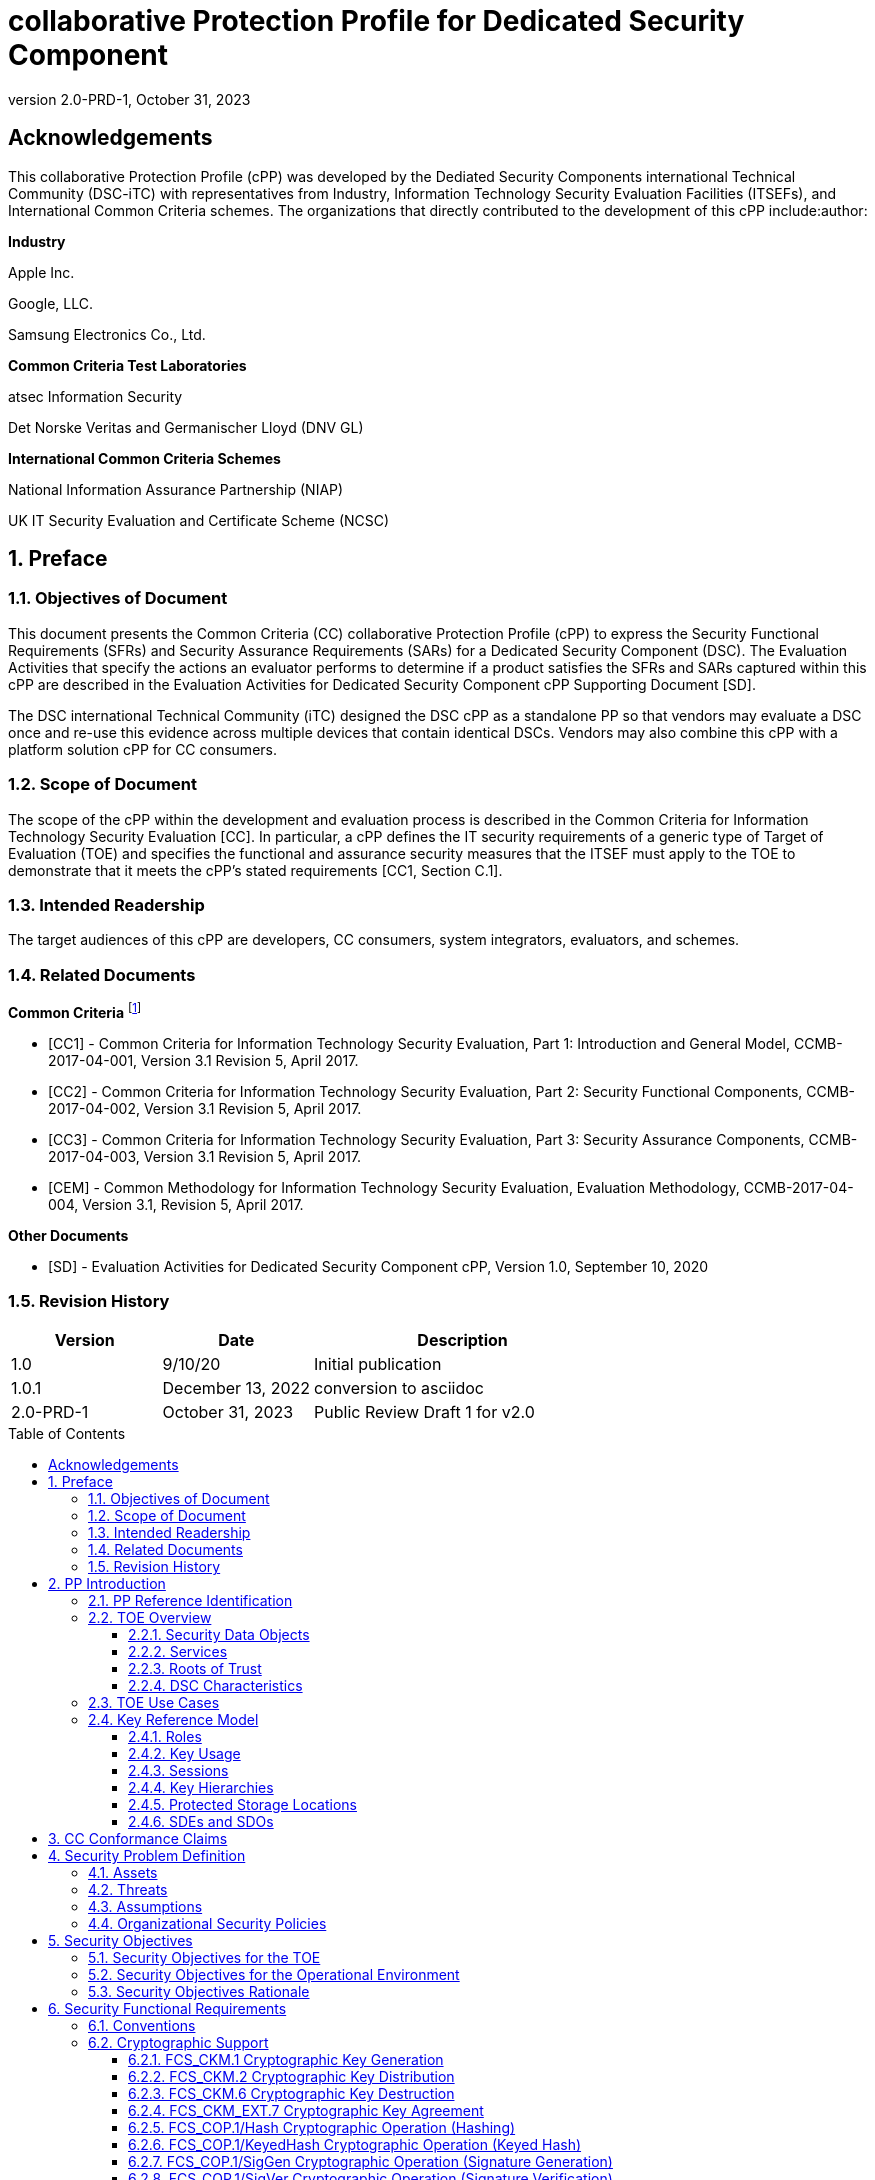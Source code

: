 = collaborative Protection Profile for Dedicated Security Component
:showtitle:
:toc: macro
:toclevels: 3
:sectnums:
:sectnumlevels: 5
:imagesdir: images
:revnumber: 2.0-PRD-1
:revdate: October 31, 2023
:xrefstyle: full
:doctype: book
:chapter-refsig: Section

:iTC-longame: Dediated Security Components
:iTC-shortname: DSC-iTC

:sectnums!:

== Acknowledgements
This collaborative Protection Profile (cPP) was developed by the {iTC-longame} international Technical Community ({iTC-shortname}) with representatives from Industry, Information Technology Security Evaluation Facilities (ITSEFs), and International Common Criteria schemes. The organizations that directly contributed to the development of this cPP include:author:

[.text-center]
*Industry*
[.text-center]
Apple Inc.
[.text-center]
Google, LLC.
[.text-center]
Samsung Electronics Co., Ltd.
[.text-center]
*Common Criteria Test Laboratories*
[.text-center]
atsec Information Security
[.text-center]
Det Norske Veritas and Germanischer Lloyd (DNV GL)
[.text-center]
*International Common Criteria Schemes*
[.text-center]
National Information Assurance Partnership (NIAP)
[.text-center]
UK IT Security Evaluation and Certificate Scheme (NCSC)

:sectnums:

== Preface

=== Objectives of Document

This document presents the Common Criteria (CC) collaborative Protection Profile (cPP) to express the Security Functional Requirements (SFRs) and Security Assurance Requirements (SARs) for a Dedicated Security Component (DSC). The Evaluation Activities that specify the actions an evaluator performs to determine if a product satisfies the SFRs and SARs captured within this cPP are described in the Evaluation Activities for Dedicated Security Component cPP Supporting Document [SD].

The DSC international Technical Community (iTC) designed the DSC cPP as a standalone PP so that vendors may evaluate a DSC once and re-use this evidence across multiple devices that contain identical DSCs. Vendors may also combine this cPP with a platform solution cPP for CC consumers.

=== Scope of Document

The scope of the cPP within the development and evaluation process is described in the Common Criteria for Information Technology Security Evaluation [CC]. In particular, a cPP defines the IT security requirements of a generic type of Target of Evaluation (TOE) and specifies the functional and assurance security measures that the ITSEF must apply to the TOE to demonstrate that it meets the cPP's stated requirements [CC1, Section C.1].

=== Intended Readership

The target audiences of this cPP are developers, CC consumers, system integrators, evaluators, and schemes.

=== Related Documents

*Common Criteria* footnote:[For details see https://www.commoncriteriaportal.org]

* [CC1] - Common Criteria for Information Technology Security Evaluation, Part 1: Introduction and General Model, CCMB-2017-04-001, Version 3.1 Revision 5, April 2017.

* [CC2] - Common Criteria for Information Technology Security Evaluation, Part 2: Security Functional Components, CCMB-2017-04-002, Version 3.1 Revision 5, April 2017.

* [CC3] - Common Criteria for Information Technology Security Evaluation, Part 3: Security Assurance Components, CCMB-2017-04-003, Version 3.1 Revision 5, April 2017.

* [CEM] - Common Methodology for Information Technology Security Evaluation, Evaluation Methodology, CCMB-2017-04-004, Version 3.1, Revision 5, April 2017.

*Other Documents*

* [SD] - Evaluation Activities for Dedicated Security Component cPP, Version 1.0, September 10, 2020

=== Revision History

[cols=".^1,.^1,.^2",options=header]
|===

|Version
|Date
|Description

|1.0
|9/10/20
|Initial publication

|1.0.1
|December 13, 2022
|conversion to asciidoc

|2.0-PRD-1
|October 31, 2023
|Public Review Draft 1 for v2.0

|===

toc::[]

[discrete]
=== List of Figures
list-of::image[]

[discrete]
=== List of Tables
list-of::table[]

:xrefstyle: short

== PP Introduction

=== PP Reference Identification

PP Reference: collaborative Protection Profile for Dedicated Security Component

PP Version: {revnumber}

PP Date: {revdate}

=== TOE Overview

The Target of Evaluation (TOE) is a Dedicated Security Component (DSC). In the context of this cPP, a DSC is the combination of a hardware component and its controlling OS or firmware. The firmware should be dedicated to providing the encompassing platform with services for the provisioning, protection, and use of Security Data Objects (SDOs), which include keys, identities, attributes, and other types of Security Data Elements (SDEs). See <<RepofTOE>> for an example of a TOE representation.

.Representation of the Target of Evaluation (TOE)
[[RepofTOE]]
image::representationofTOE.png[]

The TOE should be one or more discrete and embedded hardware components that provide well-scoped security functions that are physically inaccessible directly from the rich operating system. The DSC TOE would consist of isolated firmware and circuitry capable of executing well-defined commands against SDEs/SDOs within the TOE and outside the TOE across restricted interfaces. The DSC TOE is not intended to be a discrete, separate stand-alone component, but one which is directly embedded into a larger system.

A DSC may be comprised of a single embedded component within a device, such as a Secure Enclave Processor (SEP), while in other cases it may be a multi-component system comprised of a software layer and several hardware components (which may be discrete or embedded), such as a Trusted Execution Environment (TEE). Other configurations are possible, with the key point being the DSC is embedded within a larger system and is not a discrete component. These dedicated hardware/software components are integrated into a System on Chip (SoC) and as such are isolated components of a larger physical package. <<ExofTOEInt>> below shows a block diagram of a typical example of a DSC TOE with all of its internal components.

.Example of TOE Internal Components
[[ExofTOEInt]]
image::internalexampleofTOE.png[]

==== Security Data Objects

.Composition of an SDO
[[SDOcomposition]]
image::SDOcomposition.png[]

An SDO is created by combining SDEs with some attributes. Each SDE used to create the SDO reaches the DSC in one of the following ways:

* By parsing SDEs received via secure channels (see O.PARSE_PROTECTION). 
* By generating the SDEs locally on the DSC as part of the Provisioning service. 

An SDO may include one or more SDEs from one or both of these sources. In the Provisioning step, the relevant SDEs are then bound together with a set of attributes resulting in an SDO. Explicit binding occurs when the DSC includes one or more SDEs along with their attributes in a formatted structure to form the SDO. An X.509 certificate is just one example of an SDO (where the signature in the certificate provides the binding of the attributes contained). A DSC protects the integrity of an SDO (see O.DATA_PROTECTION).

Explicit binding may also occur when the DSC wraps an SDO prior to storing it externally. <<SDOcomposition>> shows an example SDO with binding data used to secure an arbitrary number of SDEs.

Implicit binding may occur by virtue of the location of SDEs within the DSC. An implicit binding may occur for pre-installed SDEs, in which case the DSC restricts the functionality it allows with the SDEs as part of the firmware itself. It may also occur when the contents of certain protected storage locations carry with them implicit attributes simply by existing in these locations.

Vendors may pre-install keys and other material in the DSC during the manufacturing process, or the DSC may automatically generate keys or other material upon first boot. Since the user (an administrator or client application acting on behalf of a human user) provides no input to these items, the cPP calls these pre-installed SDEs. Pre-installed SDEs have two distinguishing characteristics:

* These keys may persist over a factory reset; and 
* They may not be accessible to administrators. 

If the SDOs have been erased (e.g. due to a tamper response), then a factory reset may not be possible. Following an initial boot (e.g. first boot by end-user, or following a factory reset), a DSC may generate SDEs unique to an instance of a DSC that are persisted across user sessions. These are considered to be pre-installed SDEs.

Pre-installed SDOs (i.e., SDEs with implicit binding installed by the vendor at manufacturing time) are typically not accessible by non-administrative users of the platform (i.e., client applications) and are reserved for use by the DSC itself to manage its sub-components, keys, and, indirectly, user content. Pre-installed SDOs typically have implicitly bound attributes. Since pre-installed SDOs rarely, if ever, leave the DSC, they may have no formal structure containing attributes. That does not mean these attributes do not exist; only that there exists no structure in which one would find them all in one place.

The DSC may allow the modification of attributes for pre-installed SDOs. One example would be the authorization value necessary to use the SDO. Obviously, the vendor may have a strong desire to keep the users of the DSC from changing the SDE itself, or deleting it. They could allow administrators to hide the SDO, but not delete it for the sake of factory resets.

Another case of implicit binding occurs when a DSC reserves a bank of user-accessible registers with common attributes. The bank contains one or more registers, usually all of the same size. Again, the functionality within the firmware determines the attributes especially when the function applies only to one or more members of the bank of reserved registers. Without the benefit of a structure with explicit attributes, the DSC relies on the firmware to enforce the policies inherent to the attributes associated with a bank of registers; for example, the DSC firmware implicitly binds the common attributes to the bank of registers.

An SDO held in the DSC may be exported (propagated) only if it is either in a wrapped form (i.e. with confidentiality and integrity of the SDO protected by a cryptographic key-based operation), or if it is transmitted over a secure channel (protecting confidentiality, integrity and optionally authenticity of the receiving endpoint).

==== Services
.Services Provided by the TOE
[[ServicesbyTOE]]
image::TOEservices.png[,600]

The labels in Figure 4 refer to the following:

* SDE: Security Data Element
* SDO: Security Data Object (component from SDEs and attributes)
* SDO ID: Unique identifier for an SDO
* SDO1: SDO that is modified or is a reference to original SDO
* SDO2: SDO that is bound to the DSC but stored outside of it

DSCs provide seven core security services to a platform as illustrated in <<Core Security Services>>.

.Core Security Services
[[CoreSecurityServices]]
[cols="1,5",options=header]
|===
|Service
|Description

|Parse
|The DSC shall ingest pre-provisioned keys, credentials, tokens, attributes, etc. from trusted components or services external to its boundary either across a secured channel or in a manner that the objects are protected for use only by the DSC.

|Provision
|The DSC shall create SDOs from parsed or generated SDEs and attributes using binding mechanisms to apply integrity protection to the SDEs together with their attributes.

|Protect
|The DSC shall manage protected storage for all SDOs. DSCs may implement local storage internal to the DSC boundary or utlilize external storage outside the DSC boundary. A DSC shall maintain the integrity and confidentiality (if required) of SDOs stored both inside and outside the boundary.

|Process
|The DSC shall modify and use SDOs or their attributes on behalf of authorized entities. The Process service shall coordinate with the Protect service for storage of the SDOs while not in use and shall collaborate with the Prove service to authenticate the requesting entity and validate their authorization for access to the SDO in the requested mode. The Process service shall submit an SDO to the Purge service when it is no longer needed by the platform.

|Prove
|The DSC may attest to a remote entity that the DSC is currently in a specific state. During this process, the DSC shall use the appropriate attributes or authentication tokens (such as nonces, digital signatures, etc.) to enable the remote entity to verify the authenticity of the source of the evidence.

|Purge
|When the platform no longer needs an SDO, the DSC shall execute a mechanism for destroying the SDO by permanently removing it from the DSC to protect against unauthorized recovery.

|Propagate
|If an SDO is required by or allowed to be used by a remote peer, the DSC shall ensure that the SDO is exported only as a protected object or is transmitted over a trusted channel.

|===

==== Roots of Trust

This collaborative Protection Profile (cPP) assumes a DSC will contain one Root of Trust (RoT) that is comprised of the compute engine, one set of firmware code, and pre-installed SDOs, including a unique identity bound to the hardware. The firmware code may be immutable, or it may be mutable but with controlled, authenticated, and authorized updates allowed to ensure continued integrity of the RoT. This code may provide one or more RoT services, such as a RoT for Measurement, Verification, or Reporting. The unique identity bound to the hardware should be immutable and third parties should be able to authenticate the manufacturer of the Root of Trust through its unique identity (e.g., the unique identity may be a credential signed by the manufacturer).

==== DSC Characteristics

The security functional requirements rely on the following characteristics of the DSC:

* Users
* Subjects
* Objects
* Security Attributes
* Operations

Users: The entities using the DSC will be client applications on the platform. They may be acting as proxies for users or may have identities of their own. The DSC will not be able to distinguish the difference; therefore, the cPP will recognize an entity known as the Client Application (CA), as the user presenting authentication tokens and authorization values (collectively known as authorization data) to the DSC for the purposes of identity verification and authorization to perform operations. <<Roles>> discusses the concept of users in more detail. This cPP also recognizes a special user called the administrator, which typically has access to DSC objects normally denied to CAs (see definition of objects below).

Subjects: The following list contains the fundamental actors in the expected operational use cases of the DSC. The first three are active actors, while the fourth is usually passive but could be active.

* S.DSC - DSC with security attribute DSC.ID, which is the identity of the DSC
* S.Admin - Admin (an authorized administrator with special privileges) security attribute Admin.ID - See <<Roles>> for more discussion on Admin.
* S.CA - CA (i.e. an authorized user or an application with a verifiable identity) with security attribute CA.ID - See <<Roles>> for more discussion on users.
* S.EPS - External Platform Storage (EPS) (e.g. transient SDE/SDO source and destination, in the case of data imported and exported for the sole use inside the DSC). In the case of a passive EPS, the DSC will properly protect the integrity and confidentiality of the objects it stores and retrieves from there. In the case of an active EPS with security attribute EPS.ID, the DSC and EPS may choose to create a secure channel through which they will pass objects back and forth.

Objects: The following list contains objects the DSC expects to use during the expected operational use cases.

* OB.P_SDO - Pre-provisioned SDOs (e.g. DSC.ID) with security attributes listed in the next paragraph.
* OB.T_SDO - Transient SDOs or just SDOs (i.e. SDOs in the DSC currently, but are either ephemeral or are normally stored external to DSC when not in use) with security attributes listed in the next paragraphs. See <<Key Usage>>, <<Key Hierarchies>>, and <<SDEs and SDOs>> for more discussion on keys, which are the primary use cases for SDOs.
* OB.AuthData - Authorization Data (including authentication data, e.g. PINs, passwords, tokens) 
* OB.Pstate - Platform State (e.g. measurements and assertions)
* OB.FAACntr - Failed Authorization Attempt Counters
* OB.AntiReplay - Anti-replay tokens (e.g. counters, nonces, etc.)
* OB.Context - Session Context (The DSC may maintain one or more sessions with a CA involving one or more of SDOs, Authorization Data, Platform State, Failed Authorization Counters, and Anti-Replay Tokens. The DSC may represent internally the state of these objects at any given time in a Session Context) - See <<Sessions>> for more discussion on sessions.

Security Attributes: The following list contains the minimum security attributes for a DSC. Individual DSCs may implement additional security attributes beyond this (whether they are additional standalone attributes or additional attributes that are associated with SDOs); the ST author is expected to identify these.

* DSC.ID - The DSC identifier. It may also serve as the identifier for the DSC RoT.
* CA.ID - The Client Application identifier.
* EPS.ID - The External Platform Storage (EPS) identifier. This attribute is optional for a passive EPS (i.e. plain memory that only stores information). If the DSC uses a Client Application to manage storage, then support for this attribute is required.
* SDO.* - The SDO Security Attributes:
** SDO.ID - SDO Identifier
** SDO.Type - SDO Type
** SDO.AuthData - SDO Reference authorization data
** SDO.Reauth - SDO re-authorization conditions
** SDO.Conf - SDO Confidential SDE list
** SDO.Export - SDO export flag
** SDO.Integrity - SDO integrity protection data
** SDO.Bind - SDO binding data

Operations: The following list contains the expected operations of a DSC.

* OP.Import (See Parse) - The DSC may receive SDOs, SDEs, Authorization Data, Platform State, Anti-Replay Tokens or Session Contexts from the CA or the EPS. The Admin may also give the DSC Authorization Data.
* OP.Create (See Provision) - The DSC may create SDOs, SDEs, Authorization Data, Platform State, Anti-Replay Tokens, or Session Contexts with authorization from a CA or Admin.
* OP.Use (See Process) - The DSC may use or perform a cryptographic operation on Pre-Provisioned SDOs, Transient SDOs, SDEs, Authorization Data, Platform State, Anti-Replay Tokens, or Session Contexts with Create authorization from a CA or Admin. Cryptographic operations may include encryption, decryption, hashing, signature generation, and signature verification.
* OP.Modify (See Process) - The DSC may modify SDOs, SDEs, Authorization Data, Platform State, Anti-Replay Tokens, or Session Contexts with authorization from a CA or Admin.
* OP.Attest (See Prove) - The DSC may create an attestation of Platform State using an SDO or Pre-Provisioned SDO and Anti-Replay Tokens as authorized by a CA or Admin respectively. 
* OP.Store (See Protect) - The DSC may store SDOs, SDEs, Authorization Data, Platform State, Anti-Replay Tokens, or Session Contexts in protected storage of the DSC. See section 2.4.5 for more discussion on protected storage.
* OP.Export (See Propagate) - The DSC may export SDOs, SDEs, Authorization Data, Platform State, or Anti-Replay Tokens to a CA or EPS with the proper authorization from the owner of each object. In the case of EPS, the DSC will bind the objects to the DSC in such a way as to deny other DSCs or entities the ability to import, use, modify, attest, store, export, or destroy them. The DSC may export Session Contexts only to an EPS binding it in the same way as above.
* OP.Destroy (See Purge) - The DSC may purge SDOs, SDEs, Authorization Data, Platform State, Anti-Replay Tokens, or Session Contexts in protected storage with proper authorization from the owner of each object.

=== TOE Use Cases

DSCs are used in platforms to support mobile commerce, to manage platform credentials, manage user access to sensitive resources such as enterprise data centers or entertainment content servers, to manage and protect data-in-transit such as through secure channels or VPN tunnels, and to manage and protect keying, authentication, and authorization material for data-at-rest solutions such as self-encrypting drives.

For the mobile commerce use case, users, merchants, and financial institutions expect and require that financial transactions between them and their platforms be trusted and secure. For example,

* All peers to a transaction must be able to authenticate each other.
* The integrity of the transaction must be ensured.

To support such transactions, a DSC performs the following:

* Ingests data elements and attributes and exports the data objects associated with these transactions and the identities of the parties
* Generates data objects to use for these transactions.
* Securely stores data elements bound with their attributes within a protected hardware boundary.
* Authenticates and processes these data elements within a protected execution environment to ensure the authenticity of the parties and the transactions.
* Establishes secure communications channels between the parties to ensure the integrity and confidentiality of the transactions.
* Securely erases data objects when no longer needed.
* Ensures its own integrity and authenticity prior to execution.

DSCs are implemented to satisfy the following use cases:

*[USE CASE 1] Protected Key Store*

A platform leveraging DSCs as a hardware-secured Private Key Store facilitates the use of secure and protected storage of secret symmetric keys and private asymmetric keys for access to data and services. These DSCs would provide safe use of the private and secret keys inside the protected hardware boundary.

*[USE CASE 2] User / Platform Authentication to Enterprise Managed Resources*

A platform leveraging DSCs for a hardware-secured ID facilitates the use of the platform as a secure and reliable form of authentication for authorized access to highly sensitive local or remote data and services.

*[USE CASE 3] Mobile Commerce*

A platform that uses DSCs facilitates secure storage and protected use of credentials for financial transactions between trusted and authorized users, platforms, merchants and financial institutions. These DSCs would provide safe use of the credentials inside the protected hardware boundary. The use of certified hardware-isolated credential stores on smart platforms and only unlocking their use with authenticated authorization provides confidence that the transaction was indeed authorized by the approved 'platform holder'.

=== Key Reference Model

The Key Reference Model abstraction draws inspiration from several different DSC products. The products distinguish themselves from one another in the types of keys supported, how they are protected, the types of applications supported, the number of layers of key, and the number of keys at each layer.

The following paragraphs describe the relationships between elements of the DSC.

==== Roles

There are two main roles that come into play with any platform, including the DSC. These are administrator and client applications. The DSC is often a component within a larger system or platform that is referred to as a platform from this point forward. Often the platform supports different roles as well. At times, these roles may coincide with the roles supported in the DSC, even on purpose.

The administrator may, among other things, accept responsibility for providing timely updates to the DSC, both feature updates and security updates. It may also be responsible for managing the pre-installed SDOs and the initial configuration of the DSC. Different administrators may have different authorities to manage the TSF; for example, one administrator may be responsible for controlling firmware updates while another may take an active part in managing the contents of the DSC installed post-manufacture.

An administrator may manage the contents of the DSC, including user content. A DSC administrator is not necessarily the owner of a given SDO. Although the DSC administrator may possibly own one or more SDOs, not all SDOs allow a DSC administrator direct control of it. In some cases, a DSC administrator may also be in a position to grant or deny another administrator access to what it perceives as their content, namely the DSC's firmware and possibly some keying material belonging to the manufacturer. A DSC manufacturer's choice of allowing an administrator of the DSC this kind of latitude is a feature of its product.

The CA role may also be further divided into multiple users. CAs can include:

* An application vendor acting on its own behalf to update software on the platform.
* A content provider controlling access to its content through an application.
* A human entity using the platform who has an identity that they use to authenticate themselves to the content provider through a CA.
* An original equipment manufacturer (OEM) that designed and manufactured a more complex system with the DSC as a component (assuming that the DSC manufacturer and the manufacturer of the more complex system using the DSC as a component are different entities).

In some cases, the DSC may allow the OEM to provision and manage its own content in the DSC for its own purpose, such as managing their firmware or software installed on the platform. In this case, the OEM is considered to be another CA under the control of the administrator. The role of administrator is not ascribed to the OEM since it likely does not control the manufacturer's firmware or key material and thus does not control the behavior of the DSC. Nor would the other CAs on the platform tolerate OEM control of their content stored in the DSC. Even so, there should be some separation between the administrator-owner and the other roles of the platform in terms of authorizing use of the contents assigned to each of the roles. For example, administrator-owners may deny access to contents, either temporarily or permanently (e.g., through cryptographic erase). However, they cannot themselves access their contents for their own use or to gain access to things they are not otherwise authorized to access.

==== Key Usage

One way to categorize keys is by the cryptographic functions they are allowed to participate in. When one creates a key, one often restricts its use to encryption and decryption, or to signature generation and verification. There are exceptions to this rule, especially in proof of possession protocols. However, certification regimes often require strict separation of usage in regards to encryption/decryption and signature generation/verification: one may use a key for one or the other, but never both. As such, a DSC may have to enforce this separation of usage for keys; this may mean that an attribute must accompany a key to help the DSC in its enforcement.

==== Sessions

Users may use their keys multiple times while in the DSC. Because authorization using public key methods tends to be resource intensive (i.e. uses a fair amount of internal memory and takes a long time), the DSC can use sessions to enforce authorization and manage access to the key within it. As an alternative to requiring authorization for each access to a key, the DSC could allow the user or owner of the key to open a session and provide the authorization when being used for the first time, then maintain the session and authorization using a series of less resource-intensive challenges and responses. Alternatively, in some instances, the DSC may require additional authorization (such as an elevation of privileges) to access keys (or different, related keys). Such a protocol of challenges and responses may generate and use ephemeral authorization tokens, which would be one form of critical security parameter (CSP). The DSC may have to switch session contexts in and out of the DSC to external temporary storage, which necessitates the protection of these CSPs. Such a session context is one type of SDO, to be discussed later.

==== Key Hierarchies

Another way to categorize keys is the relationship they have with each other. A DSC may have a key hierarchy, or key chain, whereby data-at-rest is protected by one or more keys, which are protected in turn by one or more additional keys, and potentially so on. This model calls out three categories of keys generally found on typical DSCs. DSCs may contain Root Keys, Intermediate (or Branch) Keys, and Leaf Keys.

Most DSCs have a concept of Root Keys. These keys are typically provisioned by the DSC manufacturer and have some permanence in the DSC. Root Keys may be derived from seeds (which is discussed later), injected at manufacturing time, or provisioned by a user. Root keys installed by the manufacturers are considered administrator key material. Typically, normal client applications, including OEMs, should not alter or erase this material unless specifically authorized to do so. Root keys installed by the administrator should be similarly restricted. Client application-installed root keys, on the other hand, are not considered as permanent since the client application or the administrator can remove them at any time without authorization.

Root Keys may either be encryption/decryption keys, signature verification keys, or signature generation keys. Encryption/decryption keys, or simply Root Encryption Key (REK), usually anchor a hierarchy of keys stored external to the DSC necessitating both the encrypt key to protect the key outside the DSC, and the decrypt key to expose its operations within the protected and secure confines of the DSC. The Signature Verification Keys from public key schemes should always contain the public portion and never the private portion. Use of Signature Generation keys as Root Keys is rare.

Most DSCs have a concept of Intermediate Keys. These are sometimes known as Branch Keys, Key Encryption Keys, and Key Wrapping Keys. In the SFRs of this cPP, these will be referred to as Key Encryption Keys (KEKs), even if the target of encryption is not a key. Intermediate Keys must always be encryption keys. Intermediate keys cannot be signing keys.

Note that although chained certificates (see certificates below) are one form of a sequence of keys, each of which signs another key, the creation and verification of such a chain of certificates is out of scope for the core requirements of the cPP; however, it may be added as a package if one or both of these features (creating the chain and verifying the chain) is indeed present in the DSC. Nonetheless, the primitives of signing and verification are present due to other cryptographic operations in scope for this cPP.

Intermediate Keys should always be protected (i.e. wrapped) by either a Root Key or another Intermediate Key.

Leaf Objects consist of Authorization Data and Leaf Keys. Leaf Keys can be either signing or encryption keys. Leaf Objects collectively refers to data that should be wrapped by either a Root Key or a KEK and is not subsequently used as a KEK itself. Encryption Leaf Keys do not wrap other keys (at least in the context of the DSC; what happens outside the DSC with Leaf Keys is out of its control). In many contexts, an Encryption Leaf Key is known as a Data Encryption Key (DEK). In the context of the DSC, this cPP will not assume how the user of the DSC will use the Leaf Keys it creates, and will refrain from using the term DEK.

Certificates contain either signed public keys, signed encryption/decryption keys, or some sort of Authorization Data. Signature keys come in several varieties: asymmetric signing keys, which contain a private key for signing (and maybe also the public key for verification) and verification keys, which contains only the public verification key and does not contain the private key (and thus cannot perform a signing function). There are also symmetric signature keys. In this case these consist of only a single key for both signing and verifying.

Authorization Data may have an arbitrary length of bits or bytes and may contain arbitrary or non-arbitrary values of bits or bytes.

Seeds have a special place in this Key Reference Model. Manufacturers, owners, and users of the DSC can use permanent seeds to create root keys. Manufacturers have good reasons to use seeds to derive Root Keys and other items in the Key Reference Model. These include:

* Seeds take less space to store than certain asymmetric keys for given desired cryptographic strengths.
* Having seeds that are unique per DSC enhances the chance that the same key derivation function on different DSCs will yield unique keys.

<<ExampleKeyHierarchy>> contains an example of a hierarchy of keys where each lower-level key is wrapped by a higher-level key that is connected to it. The Firmware Signature Key and the Root Encryption Key are examples of Root Keys. The Intermediate Wrapping Key is an example of an Intermediate Key. The Software Signature Key, the File Encryption Key, and the Streaming Movie Authorization Token are examples of Leaf Objects. <<ExampleKeyHierarchy>> serves as an illustration of key hierarchies; other configurations are possible.

.Example Key Hierarchy
[[ExampleKeyHierarchy]]
image::examplekeyhierarchy.png[,600]

Roles may play an important part in key hierarchies. One of the simplest models enforces a different hierarchy for each role at the root key level. Another way to put this is each hierarchy at the root key level supports a different role. However, for more complexity, once intermediate keys are allowed, then each intermediate key could serve as the root of a hierarchy of keys for a different role. Here is where the key functions and the roles come together. Roles may further divide into which role has the right to use a key, which role has the right to move the key from one parent to another, which role has the right to destroy a key, etc.

==== Protected Storage Locations

This cPP covers several different types of storage locations for keys and critical security parameters (CSPs) such as authentication tokens. Some DSCs may have a generous amount of protected storage internal to themselves, which allows it to accommodate all keys and CSPs in operational use, whether the DSC is performing operations to administer itself or operations on behalf of users. Other DSCs may have a minimal amount of protected storage locations with just enough to accommodate root keys along with a limited number of operational keys and CSPs for user authorized sessions.

For those cases in which the DSC relies on storage external to itself to accommodate all the keys and CSPs on which applications expect it to operate, it will either have to support secure channels to another DSC with a more generous allocation of protected storage locations, or use a series of wrapping keys to protect private keys and CSPs while outside of the DSC. Whether the DSC is powered on or powered off, the DSC is expected to provide support for protected storage locations for its root keys. If the DSC uses external storage without secure channels, then it should be ready to wrap both intermediate wrapping keys as well as the Leaf Objects. This implies that there will be some sort of structure on each of these items stored external to the DSC. The next section discusses that structure.

A conformant TOE may include "write-once" storage such as single-use eFuses. Since data is written to any such storage as part of the initial provisioning of the TOE, the data is considered immutable once the TOE has entered its evaluated configuration. The integrity of this data is maintained through the physical properties of its storage medium.

==== SDEs and SDOs

Although there is another section written about SDEs and SDOs, this section is used to map keys and authentication tokens to SDEs and SDOs. This cPP does not impose a strict structure on the items in the key hierarchy. An X.509 certificate is one example of a strict structure of a key with attributes. Collecting attributes of an SDE and composing an SDO structure with an SDE and attribute fields imposes temporal and storage penalties in all cases. In certain resource-constrained cases the attributes could be implicit. For example, the root keys are administrative keys, which requires administrator authentication for use while all other objects are user objects, which require user authentication. The raw unadorned key or object is the SDE and the SDO may be implied by virtue of its location within the hierarchy, i.e. it is understood that keys in the root position require administrator authentication while all other objects, which may or may not be keys, require user authentication.

In the previous section on protected storage locations, a DSC may have to use storage external to itself. In these cases, an SDO of a wrapped key may contain a number of important attributes, such as a pointer to its parent, authorization values, and other indications of the functions allowed (encrypt vs. sign). Alternatively, some or all attributes may be implied, which means that only the keys or CSPs themselves exist outside the DSC. In either case, the sensitive values, such as private keys, secret keys, and CSPs, should be encrypted when outside the DSC. The parent of these objects are either intermediate wrapping keys, or encrypting root keys.

Some DSCs may want to distinguish between SDEs created within itself from SDEs ingested from an external source. Additionally, some DSCs may output SDEs without additional context or attributes from the DSC. A DSC, in some contexts, will not distinguish an ingested SDO from raw keys.

== CC Conformance Claims

As defined by the references [CC1], [CC2] and [CC3], this cPP:

* conforms to the requirements of Common Criteria v3.1, Release 5
* is Part 2 extended, Part 3 conformant
* does not claim conformance to any other PP or package.

The methodology applied for the cPP evaluation is defined in [CEM] and refined by the Evaluation Activities in [SD]. This cPP satisfies the following Assurance Families: APE_CCL.1, APE_ECD.1, APE_INT.1, APE_OBJ.2, APE_REQ.2 and APE_SPD.1.

In order to be conformant to this cPP, a TOE must demonstrate Exact Conformance. Exact Conformance is defined as the ST containing all of the requirements in <<Security Objectives>> of this cPP (these are the mandatory SFRs), and potentially requirements from <<Optional Requirements>> (these are optional SFRs) or <<Selection-Based Requirements>> (these are selection-based SFRs, some of which will be mandatory according to the selections made in other SFRs) of this cPP. While iteration is allowed, no additional requirements (from CC Parts 2 or 3, or definitions of extended components not already included in this cPP) are allowed to be included in the ST. Further, no requirements in <<Security Objectives>> of this cPP are allowed to be omitted.

The PPs and PP-Modules that are allowed to be specified in a PP-Configuration with this cPP are specified on the https://dsc-itc.github.io/[DSC-iTC website] Allowed Components page.

== Security Problem Definition

=== Assets

*R.AUTHDATA:* Authorization Data that the TOE manages in support of the authorization services that it offers, including both user-provided authentication tokens and authorization values and those created by the TOE. Authorization Data may be special cases of SDEs, or they may be attributes in an SDO. The TSF may use Authorization Data to manage the use and disposition of a single SDE, or a broad class of SDEs. The TOE protects the integrity of Authorization Data, and in some cases, may protect their confidentiality.

*R.CONFKEY:* Confidential (or secret) keys used in symmetric cryptographic functions and private keys used in asymmetric cryptographic functions are managed and used by the TOE in support of the cryptographic services that it offers. This includes user keys that are owned and used by a specific user (which are a special case of an SDE), and support keys used in the implementation and operation of the TOE. The confidentiality and integrity of these keys must be protected.

*R.PUBKEY:* Public keys are managed and used by the TOE in support of the cryptographic services that it offers (including user keys and support keys). This includes user keys that are owned and used by a specific user (which are a special case of an SDE), and support keys used in the implementation and operation of the TOE. The integrity of these keys must be protected.

*R.SDE:* An SDE is an item of user data that is held in (and may be stored on) the TOE and that may be used only by an authorized subject (i.e. a user or process acting on behalf of that user). Typically the TOE will not know what an SDE represents in terms of the application or service that it is used for: it will characterize an SDE only in terms of the authorization requirements that are necessary to access it (i.e. the presentation and possibly processing of authorization data presented to the TOE), and the operations that can be performed on or with it after authorization has been achieved. An SDE may require protection of its confidentiality, its integrity, or both.

*R.SDO:* An SDO comprises one or more SDEs that are collectively bound to one or more attributes (e.g. an identifier for the identity that a key or authorization data is associated with). These attributes may necessarily be used by the TSF to enforce authorization policies concerning the allowed use and disposition of the subject SDEs. The bindings can either be explicit (e.g. in a well-formatted standards-based data structure) or implicit (e.g. by virtue of their location within the TOE which implies privileges of use and disposition by certain users), or a combination of both.

=== Threats

*T.BRUTE_FORCE_AUTH:* An unauthorized user may attempt to gain unauthorized access to the TOE by repeatedly and rapidly supplying a large number of permutations of authorization data, such as passwords, biometrics, etc. that protect the SDEs, in the hopes that valid authorization data can be obtained through brute force.

*T.HW_ATTACK:* An individual with physical access to the TOE may apply hardware attacks such as probing, physical manipulation, fault injection, environmental stress, or reactivating blocked test-features or other pre-delivery services to manipulate the behavior of the TOE to disclose SDOs.

*T.SDE_TRANSIT_COMPROMISE:* An attacker with the ability to observe data transmission into and out of the TOE may access or determine plaintext values of keys, authorization data, and other SDEs as the TSF transmits them into or out of the TOE.

*T.UNAUTH_UPDATE:* An unauthorized user may force the platform to update the TOE with firmware that compromises its security features. Poorly chosen update protocols, cryptographic algorithms, and keys sizes may allow adversaries to install software or firmware that bypasses security features or rolls back to firmware versions with compromised security features and provides them with unauthorized access to SDEs.

*T.UNAUTHORIZED_ACCESS:* An unauthorized user may gain unauthorized access to one or more SDEs within the TOE. If an adversary gains access to SDEs/SDOs stored in the TSF, they may attempt to view, use, or destroy this data as well as impersonate a user or that user's platform.

*T.WEAK_CRYPTO:* An unauthorized user or attacker that observes network traffic transmitted to and from the TOE may cryptographically exploit poorly chosen cryptographic algorithms, random bit generators, ciphers or key sizes. Weak cryptography chosen by users or by TSF protection mechanisms puts the user's data, identity, and platform at risk of exploitation by adversaries.

*T.WEAK_ELEMENT_BINDING:* An unauthorized user may successfully break the association between SDEs, for example to replace one element with another element.

*T.WEAK_OWNERSHIP_BINDING:* A user may successfully access or manipulate SDEs that they do not own.

=== Assumptions

This section describes the assumptions made in identification of the threats and security requirements for dedicated security components. The dedicated security component is not expected to provide assurance in any of these areas, and as a result, requirements are not included to mitigate the threats associated.

*A.AUTH_USERS:* Authorized users follow all provided guidance regarding the safeguarding of SDEs held outside the TOE.

*A.CREDENTIAL_REVOCATION:* If a platform is lost, stolen, or compromised then there is a method of revocation of any credentials held (or equivalent method of mitigating the impact of potential access to the credentials). Credential revocation ensures that the loss of physical custody does not have significant negative impact on the security of the platform. This implies that an attacker has only limited access to the device to apply attacks. It further implies that the device owner is not seen as an attacker.

*A.ROT_INTEGRITY:* The vendor provides a RoT that is comprised of the TOE firmware, hardware, and pre-installed SDOs, free of intentionally malicious capabilities. The platform trusts the RoT since it cannot verify the integrity and authenticity of the RoT. Trust in the ToR may be intrinsic in the case of an immmutable RoT, while a mutable RoT will verify the authenticity and integrity of the updates before applying them.

*A.TRUSTED_PEER:* The remote peer communicating over a secure channel is trustworthy, and will not abuse the secure channel in order to introduce malware or fraudulent SDEs into the TOE.

=== Organizational Security Policies

There are no organizational security policies defined in this cPP.

== Security Objectives 

=== Security Objectives for the TOE

*O.AUTH_FAILURES:* The TOE resists repeated attempts to guess authorization data by responding to consecutive failed attempts in a way that prevents an attacker from exploring a significant amount of the space of possible authorization data values.

*O.AUTHORIZATION:* The TOE authorizes only authenticated subjects to access SDOs stored by authenticated users of the TOE, pre-installed SDOs stored in the RoT by the manufacturer of the TOE, and management functions that are used to manipulate the TSF and its stored data.

*O.DATA_PROTECTION:* The TOE provides authenticity, confidentiality, and integrity services for SDOs.

*O.FW_INTEGRITY:* The TOE ensures its own integrity has remained intact and attests its integrity to outside parties on request.

*O.PARSE_PROTECTION:* All SDEs are received by the TOE over a secure channel for parsing, protecting confidentiality and integrity of the SDEs while in transit. The TOE authenticates the source of all SDEs received, and authenticates itself to the remote peer.

*O.PURGE_PROTECTION:* The TOE provides secure destruction of SDEs when they are deleted, so that the previous value of the SDE can no longer be accessed (and cannot be restored).

*O.SECURE_UPDATE:* The TOE software/firmware either does not allow update, or else implements a mechanism that ensures only authorized updates are applied. If the TOE allows updating its firmware, it is required to implement a mechanism that ensures only authorized firmware can be loaded into the TOE. A secure update mechanism ensures the firmware is authorized through verification of its integrity and authenticity while also preventing rollback to a previous and potentially vulnerable firmware instance.

*O.STRONG_BINDING:* The TOE provides a mechanism for binding data to its attributes (including the identity of its owner) and prevents unauthorized changes to data attributes.

*O.STRONG_CRYPTO:* The TOE implements strong cryptographic mechanisms and algorithms according to recognized standards, including support for random bit generation based on recognized standards and a source of sufficient entropy. The TOE uses key sizes that are recognized as providing sufficient resistance to current attack capabilities.

=== Security Objectives for the Operational Environment

The Operational Environment of the TOE implements technical and procedural measures to assist the TOE in correctly providing its security functionality. This section defines security objectives for the Operational Environment and consists of a set of statements describing the goals that the Operational Environment should achieve.

*OE.AUTH_USERS:* Authenticated users follow all provided guidance regarding the safeguarding of SDEs, especially authentication tokens such as passwords, pass-phrases, and biometrics.

*OE.PHYSICAL:* The platform holder will ensure that an attacker has no prolonged, unsupervised physical access to the platform. If a platform is lost or stolen then the platform holder will promptly initiate revocation of any credentials held (or equivalent method of mitigating the impact of potential access to the credentials). The platform may initiate the revocation based on local conditions or in response to remote signals such as from a service provider on the request of the platform holder.

*OE.TRUSTED_PEER:* Connections using secure channels are made only to trusted peers, in whom confidence has been established that they will not abuse the secure channel in order to introduce malware or fraudulent SDEs into the TOE.

=== Security Objectives Rationale

<<SPDMappingtoSO>> shows the mapping of Security Objectives for the TOE and for its Operational Environment to Threats and Assumptions, along with rationale for these mappings.

.Security Problem Definition Mapping to Security Objectives
[[SPDMappingtoSO]]
[cols=".^1,.^2,3",options="header"]
|===
|Objective
|Threat or Assumption
|Rationale

|O.AUTH_FAILURES
|T.BRUTE_FORCE_AUTH
|This objective ensures that the TSF has a method to thwart brute-force authorization attempts.

.2+|O.AUTHORIZATION
|T.UNAUTHORIZED_ACCESS
|This objective defines and enforces policies that govern access to SDOs.

|T.HW_ATTACK
|This objective ensures that the access control policy is not thwarted by physical attacks on the TOE.

.4+|O.DATA_PROTECTION
|T.SDE_TRANSIT_COMPROMISE
|This objective ensures that the confidentiality of SDEs is enforced.

|T.UNAUTHORIZED_ACCESS
|This objective ensures that SDOs have adequate protections.

|T.WEAK_ELEMENT_BINDING
|This objective assures the authenticity and integrity of SDEs.

|T.WEAK_OWNERSHIP_BINDING
|This objective protects SDEs from unauthorized access.

.2+|O.FW_INTEGRITY

|T.WEAK_ELEMENT_BINDING
|This objective ensures that the TOE's firmware cannot be corrupted in a way that allows the unauthorized substitution of SDEs.

|T.WEAK_OWNERSHIP_BINDING
|This objective ensures that the TOE's firmware cannot be corrupted in a way that causes ownership bindings not to be enforced.

|O.PARSE_PROTECTION
|T.SDE_TRANSIT_COMPROMISE
| This objective ensures that SDEs are not transmitted into the TOE over an insecure channel.

.2+|O.PURGE_PROTECTION
|T.HW_ATTACK
|This objective ensures that a hardware attack does not expose SDE remnants that could compromise the TOE or any of its stored data.

|T.SDE_TRANSIT_COMPROMISE
|This objective ensures that residual data associated with SDEs do not remain when the SDEs themselves are deleted.

|O.SECURE_UPDATE
|T.UNAUTH_UPDATE
|This objective prevents the application of untrusted firmware updates to the TOE.

|O.STRONG_BINDING
|T.WEAK_OWNERSHIP_BINDING
|This objective establishes ownership of SDEs to determine the users that may interact with them.

|O.STRONG_CRYPTO
|T.WEAK_CRYPTO
|This objective ensures that the TOE implements cryptographic algorithms that are not subject to compromise.

|OE.AUTH_USERS
|A.AUTH_USERS
|This objective holds that sufficiently trained and trusted users will follow instructions as assumed.

.2+|OE.PHYSICAL
|A.CREDENTIAL_REVOCATION
|This objective ensures that an adversary will not have sufficient access to the TOE to exploit the login mechanism if the assumption holds that credential revocation is enforced upon a lost or stolen TOE.

|T.HW_ATTACK
|This objective ensures that the adversary has only a limited window of opportunity to engage in a hardware attack on the physical TOE.

.2+|OE.TRUSTED_PEER
|A.TRUSTED_PEER
|This objective holds that if the TOE's Operational Environment is configured such that the TSF can only communicate with trusted peer, then this assumption will be satisfied.

|A.ROT_INTEGRITY
|This objective holds that the vendor's RoT can be relied upon if the only entities that the TSF communicates with are trusted.

|===

The objectives can map to multiple assumptions or threats to fully define the objectives of the TOE and the operational environment.

== Security Functional Requirements

The individual security functional requirements are specified in the sections below. Based on selections made in these SFRs it will also be necessary to include some of the selection-based SFRs in Appendix B. Additional optional SFRs may also be adopted from those listed in Appendix A for those functions that are provided by the TOE instead of its Operational Environment.

The Evaluation Activities defined in [SD] describe actions that the evaluator shall take in order to determine compliance of a particular TOE with the SFRs. The content of these Evaluation Activities will therefore provide more insight into deliverables required from TOE Developers.

=== Conventions

The conventions used in descriptions of the SFRs are as follows:

* Unaltered SFRs are stated in the form used in [CC2] or their extended component definition (ECD);
* Refinement made in the PP: the added/removed text is indicated with *bold text*/[.line-through]#strikethroughs#. When text is substituted (i.e. some text is added in place of some other text, which is then deleted), only the added text is included;

Note that a refinement is also used to indicate cases where the PP replaces an assignment defined for an SFR in [CC2] and replaces it with a selection;

* Selections:

** Wholly or partially completed in the PP: the selection values (i.e. the selection values adopted in the PP or the remaining selection values available for the ST) are indicated with [.underline]#underlined text#;
+
e.g. "[_selection: disclosure, modification, loss of use_]" in [CC2] or an ECD might become "[.underline]#disclosure#" (completion) or "[.underline]#selection: disclosure, modification#" (partial completion) in the PP;

** Some SFRs include selections that determine or constrain other assignments or selections. In these cases, a table follows the requirement in which each row of the table defines a permitted set of choices. Each row includes a unique identifier defined solely to provide a label for the selection set. Individual entries in these tables may also require further selections or assignments.
+
e.g. for FCS_CKM.1/AKG (see <<SampleCrypto>>), the ST for a TOE that supports RSA keys must include the entries for 'key type', 'key sizes', and 'list of standards' as specified in row 1AK. For 'key sizes', the ST author must further select which of the required key sizes are supported. The row identifiers are merely intended as quick-reference handles—there is no expectation that the TSF actually refer internally to RSA keys using this identifier. Likewise, if the TOE supports ECC the ST must include the entries from row 2AK along with the appropriate selections.

.Sample Cryptographic Table
[[SampleCrypto]]
[cols=".^1,.^2,.^2,.^2",options=header]
|===

|Identifier
|Key Type
|Key Sizes
|List of Standards

|1AK
|RSA
|[.underline]#[selection: 2048 bit, 3072 bit#] 
|FIPS PUB 186-4 (Section B.3)

|2AK
|ECC
|[.underline]#[selection: 256 (P-256), 384 (P-384), 512 (P-521)#]
|FIPS PUB 186-4 (Section B.4 & D.1.2)

|3AK
|BPC
|[.underline]#[selection: 256 (brainpoolP256r1), 384 (brainpoolP384r1), 512 (brainpoolP512r1)#]
|RFC5639 (Section 3) [Brainpool Curves]

|===

* Assignment wholly or partially completed in the PP: indicated with _italicized text_;
* Assignment completed within a selection in the PP: the completed assignment text is indicated with _[.underline]#italicized and underlined text#_
+
e.g. "{empty}[[.underline]#selection: change_default, query, modify, delete, [_assignment: other operations_#]]" in [CC2] or an ECD might become "[.underline]#[change_default, [_select_tag_#]]" (completion of both selection and assignment) or "[.underline]#[selection: change_default, select_tag, [_select_value_#]]" (partial completion of selection, and completion of assignment) in the PP;

* Iteration: indicated by adding a string starting with "/" (e.g. "FCS_COP.1/Hash").

SFR text that is bold, italicized, and underlined indicates that the original SFR defined an assignment operation but the PP author completed that assignment by redefining it as a selection operation, which is also considered to be a refinement of the original SFR.

If the selection or assignment is to be completed by the ST author, it is preceded by 'selection:' or 'assignment:'. If the selection or assignment has been completed by the PP author and the ST author does not have the ability to modify it, the proper formatting convention is applied but the preceding word is not included. The exception to this is if the SFR definition includes multiple options in a selection or assignment and the PP has excluded certain options but at least two remain. In this case, the selection or assignment operations that are not permitted by this PP are removed without applying additional formatting and the 'selection:' or 'assignment:' text is preserved to show that the ST author still has the ability to choose from the reduced set of options.

Extended SFRs (i.e. those SFRs that are not defined in [CC2]) are identified by having a label '_EXT' at the end of the SFR name.

=== Cryptographic Support

==== FCS_CKM.1 Cryptographic Key Generation

FCS_CKM.1 Cryptographic Key Generation

FCS_CKM.1.1:: The TSF shall generate cryptographic keys in accordance with a specified cryptographic key generation algorithm *corresponding to [.underline]#[selection:*#
+
* [.underline]#*Asymmetric keys generated in accordance with FCS_CKM.1/AKG identifier AK1,*#
* [.underline]#*Symmetric keys generated in accordance with FCS_CKM.1/SKG,*#
* [.underline]#*Derived keys generated in accordance with FCS_CKM.5*#
+
] [.line-through]#and specified cryptographic key sizes [_assignment: cryptographic key sizes_] that meet the following: [_assignment: list of standards_]#.

_Application Note {counter:remark_count}_:: _Cryptographic keys can include KEKs that protect keys as well as the keys used to protect SDEs and SDOs. DSCs should use key strengths commensurate with protecting the chosen symmetric encryption key strengths._
+
_If [.underline]#Asymmetric keys generated in accordance with FCS_CKM.1/AKG# is selected, the selection-based SFR FCS_CKM.1/AKG must be claimed by the TOE._
+
_If [.underline]#Symmetric keys generated in accordance with FCS_CKM.1/SKG# is selected, the selection-based SFR FCS_CKM.1/SKG must be claimed by the TOE._
+
_If [.underline]#Derived keys generated in accordance with FCS_CKM.5# is selected, the selection-based SFR FCS_CKM.5 must be claimed by the TOE._

==== FCS_CKM.2 Cryptographic Key Distribution

FCS_CKM.2 Cryptographic Key Distribution

FCS_CKM.2.1:: The TSF shall distribute cryptographic keys in accordance with a specified cryptographic key distribution method [*selection*: _key encapsulation, physically protected channels as specified in FTP_ITP_EXT.1, encrypted data buffers as specified in FTP_ITE_EXT.1, cryptographically protected data channels as specified in FTP_ITC_EXT.1_] that meets the following: [_none_].

_Application Note {counter:remark_count}_:: _This SFR assumes there is no pre-shared key between the parties. If key encapsulation is chosen, then FCS_COP.1/KeyEncap SHALL be included which specifies the relevant list of standards._

==== FCS_CKM.6 Cryptographic Key Destruction

FCS_CKM.6 Cryptographic Key Destruction

FCS_CKM.6.1:: The TSF shall destroy [*assignment*: _list of cryptographic keys (including keying material)_] when [*selection*: _no longer needed, [*assignment*: other circumstances for key or keying material destruction]_].

_Application Note {counter:remark_count}_:: _The TOE will have mechanisms to destroy keys, including intermediate keys and key material, by using an approved method as specified in FCS_CKM.6.2. Examples of keys include intermediate keys, leaf keys, encryption keys, signing keys, verification keys, authentication tokens, entry points to key chains, and submasks. Key material includes seeds, secret authorization values, passwords, PINs, and other secret values used to derive keys. The ST Author shall list all such keys and keying material that are subject to destruction in the first assignment._
+
_Based on their implementation, vendors will explain when certain keys are no longer needed. An example in which key is no longer necessary includes a wrapped key whose password has changed. This SFR does not apply to the public component of asymmetric key pairs, or to keys that are permitted to remain stored such as device identification keys._

FCS_CKM.6.2:: The TSF shall destroy cryptographic keys and keying material specified by FCS_CKM.6.1 in accordance with a specified cryptographic key destruction method [.underline]#[*selection*:#

. [.underline]#For volatile memory, the destruction shall be executed by a [*selection*:#
.. [.underline]#single overwrite consisting of [*selection*:#
... [.underline]#a pseudo-random pattern using the TSF's RBG,#
... [.underline]#zeroes,#
... [.underline]#ones,#
... [.underline]#a new value of a key,#
... [.underline]#[*_assignment*: some value that does not contain any CSP_]],#
.. [.underline]#removal of power to the memory, if that can be done reliably,#
.. [.underline]#removal of all references to the key directly followed by a request for garbage collection that includes the immediate erasure of the collected data objects];#
. [.underline]#For non-volatile memory [*selection*:#
.. [.underline]#that employs a wear-leveling algorithm, the destruction shall be executed by a [*selection*:#
... [.underline]#overwrite of the block containing the key with data consisting of [*selection*: zeroes, ones, pseudo-random pattern, [*_assignment*: some value that does not contain any CSP_] using a method that meets the requirements of FDP_RIP.1, followed by a read-verify operation on the overwritten block (See the Application Note)],#
... [.underline]#erasure of all logical blocks in the memory device (all physical blocks except the index blocks, if they can be reliably identified) followed by a read-verify operation on all logical blocks];#
.. [.underline]#that does not employ a wear-leveling algorithm, the destruction shall be executed by a [*selection*:#
... [.underline]#[*selection*: single, [*_assignment*: ST author defined multi-pass_]] overwrite consisting of [*selection*: zeros, ones, pseudo-random pattern, a new value of a key of the same size, [*_assignment*: some value that does not contain any CSP_]] followed by a read-verify. If the read-verification of the overwritten data fails, the process shall be repeated up to [*_assignment*: number of times to attempt overwrite_] times, whereupon an error is returned.#
... [.underline]#block erase followed by a read-verify. If the read-verification of the overwritten data fails, the process shall be repeated up to [*_assignment*: number of times to attempt overwrite_] times, whereupon an error is returned.]#
+
]] that meets the following: [_no standard_].

_Application Note {counter:remark_count}_:: _In the case of volatile memory, the selection "removal of all references to the key directly followed by a request for garbage collection" is used in a situation where the TSF cannot address the specific physical memory locations holding the data to be erased and therefore relies on addressing logical addresses (which frees the relevant physical addresses holding the old data) and then requesting the platform to ensure that the data in the physical addresses is no longer available for reading (i.e. the "garbage collection" referred to in the SFR text)._
+
_In the case of wear-leveled non-volatile memory, the entire memory must be erased when a key is deleted unless the TOE has an erasure mechanism that meets FDP_RIP.1 and the vendor provides a rationale that the TOE uses it in a conformant way.  FDP_RIP.1 requires that keys not remain in unallocated memory after a key delete operation, a capability that wear-leveled non-volatile memory normally does not provide._
+
_The TSS includes a table describing all relevant keys and keying material, their sources, all memory types in which they are stored (covering storage both during and outside of a session, and both plaintext and encrypted forms), the applicable destruction method, and time of destruction for each case._
+
_Some selections allow assignment of "some value that does not contain any CSP." This means that the TOE uses some specified data not drawn from an RBG meeting FCS_RBG_EXT requirements, and not being any of the particular values listed as other selection options. The point of the phrase "does not contain any sensitive data" is to ensure that the overwritten data is carefully selected, and not taken from a general pool that might contain data that itself requires confidentiality protection._

==== FCS_CKM_EXT.7 Cryptographic Key Agreement

FCS_CKM_EXT.7 Cryptographic Key Agreement

FCS_CKM_EXT.7.1:: The TSF shall derive shared cryptographic keys with input from multiple parties in accordance with specified cryptographic key derivation algorithms [*selection*: _cryptographic algorithm_] and specified key sizes [*selection*: _key sizes_] that meets the following: [*selection*: _list of standards_].

The following table provides the allowed choices for completion of the selection operations of FCS_CKM_EXT.7.

.Supported Methods for Key Agreement Operations
[[KeyAgreement]]
[cols=".^1,.^2,.^2,.^2",options=header]
|===

|Identifier
|Cryptographic Algorithm
|Key Sizes
|List of Standards

|KAS2
|RSA
|{empty}[*selection*: [.underline]#2048, 3072, 4096, 6144, 8192]# bits
|NIST SP 800-56B Rev 2 (Section 8.3)

|DH
|Diffie-Hellman
|{empty}[*selection*: [.underline]#2048, 3072, 4096, 6144, 8192]# bits
|NIST SP 800-56A Rev 3, {empty}[*selection*: RFC 3526 (Section [.underline]#[*selection*: 3, 4, 5, 6, 7]), RFC 7919 (Appendixes [*selection*: A.1, A.2, A.3, A.4, A.5]#)]

|ECDH-NIST
|ECDH with NIST curves
|{empty}[*selection*: [.underline]#256 (P-256), 384 (P-384), 512 (P-521)]#
|NIST SP 800-56A

|ECDH-BPC
|ECDH with Brainpool curves
|{empty}[*selection*: [.underline]#256 (brainpoolP256r1), 384 (brainpoolP384r1), 512 (brainpoolP512r1)]#
|RFC 5639 (Section 3)

|ECDH-Ed
|ECDH with Edwards Curves
|{empty}[*selection*: [.underline]#256, 448]# bits
|RFC 7748

|ECIES
|ECIES
|{empty}[*selection*: [.underline]#256, 384, 512]# bits
|{empty}[*selection*: [.underline]#ANSI X9.63, IEEE 1363a, ISO/IEC 18033-2 Part 2, SECG SEC1 sec 5.1]#

|KDF
|{empty}[*selection*: [.underline]#KDF-CTR, KDF-FB, KDF-DPI]# with concatenated keys as input using {empty}[*selection*: [.underline]#AES-128-CMAC; AES-192-CMAC; AES-256-CMAC, HMAC-SHA-1; HMAC-SHA-256; HMAC-SHA-512]# as the PRF.
|{empty}[*selection*: [.underline]#128, 192, 256]# bits
|NIST SP 800-108 (Section 5) [KDF]

{empty}[*selection*: [.underline]#ISO/IEC 9797-1:2011 (CMAC), NIST SP 800-38B (CMAC), ISO/IEC 18033-3:2010 (AES), ISO/IEC 9797-2:2021 (HMAC), FIPS PUB 198-1 (HMAC), ISO/IEC 10118-3:2018 (SHA), FIPS PUB 180-4 (SHA)]# 

|KEK
|Encrypting one key with another
|{empty}[*selection*: [.underline]#128, 192, 256]# bits
|N/A

|XOR
|exclusive OR (XOR)
|{empty}[*selection*: [.underline]#128, 192, 256]# bits
|N/A

|===

_Application Note {counter:remark_count}_:: _This SFR captures methods for multi-party key agreement in which multiple parties contribute material used to derive the shared key used by each party to encrypt and decrypt messages to and from each other. TOEs can use the derived keys as symmetric keys, keyed-hash keys, or cryptographic keys for key derivation functions._
+
_FCS_CKM.5 defines KDF-CTR, KDF-FB, and KDF-DPI._
+
_For the KDF functions, when concatenating keys for AES-CMAC, the contributions from each party should be an equal number of bits, resulting in the selected key size (e.g., if each share is 128 bits, then the result after concatenation is a 256-bit key, which is appropriate only for AES-256-CMAC). For HMAC functions, the shares can be any size as long as the concatenated result is at least equal to or greater than the nominal cryptographic strength of the chosen hash function (e.g. if each share is 128 bits, then the result after concatenation is 256 bits, which can be used in any of SHA-1, SHA-256, or SHA-512)._
+
_For the KDF functions and XOR, each party may have to use an asymmetric method from FCS_CKM_EXT.7 to transmit their shares to each other. Key shares may also come from a token, in which case, TOEs may use key access methods in FCS_CKM.3 to authorize access and use of those keys in this SFR._
+
_For KEK, encrypting one key with another, one must use one of the algorithms listed in FCS_COP.1/SKC._
+
_For cPP/ST authors, please consider the assumptions that opposite parties in the operational environment contribute keying material that meets the same requirements._

==== FCS_COP.1/Hash Cryptographic Operation (Hashing)

FCS_COP.1/Hash Cryptographic Operation (Hashing)

FCS_COP.1.1/Hash:: The TSF shall perform [_cryptographic hashing_] in accordance with a specified cryptographic algorithm {empty}[*selection*: [.underline]#SHA-1, SHA-224, SHA-256, SHA-384, SHA-512, SHA-512/224, SHA-512/256, SHA3-224, SHA3-256, SHA3-384, SHA3-512]#* that meets the following: {empty}[*selection*: [.underline]#ISO/IEC 10118-3:2018, FIPS PUB 180-4, FIPS PUB 202]#*.

_Application Note {counter:remark_count}_:: _The hash selection should be consistent with the overall strength of the algorithm used for signature generation. For example, the TOE should choose SHA-256 for 2048-bit RSA or ECC with P-256, SHA-384 for 3072-bit RSA, 4096-bit RSA, or ECC with P-384, and SHA-512 for ECC with P-521. The ST author selects the standard based on the algorithms selected._
+
_SHA-1 may be used for the following applications: generating and verifying hash-based message authentication codes (HMACs), key derivation functions (KDFs), and random bit/number generation_.footnote:[In certain cases, SHA-1 may also be used for verifying old digital signatures and time stamps, provided that this is explicitly allowed by the application domain.]
+
_Since there are no keys involved with hashing, there are no cryptographic key-based dependencies necessary for this SFR._

==== FCS_COP.1/KeyedHash Cryptographic Operation (Keyed Hash)

FCS_COP.1/KeyedHash Cryptographic Operation (Keyed Hash)

FCS_COP.1.1/KeyedHash:: The TSF shall perform [_keyed hash message authentication_] in accordance with a specified cryptographic algorithm [*selection*: _keyed hash algorithm_] and cryptographic key sizes [*selection*: _minimum key size (in bits)_] that meet the following: [*selection*: _list of standards_].

.Allowed choices for completion of the selection operations of FCS_COP.1/KeyedHash.
[[KeyedHashAlgorithms]]
[cols=".^1,.^1,.^1,.^3",options=header]
|===

|keyed hash algorithm 
|minimum key size (in bits) (ISO) 
|minimum key size (in bits) (not ISO) 
|List of Standards

|HMAC-SHA-1
|160
|128
|{empty}[*selection*: [.underline]#ISO/IEC 9797-2:2021 (Section 7 “MAC Algorithm 2”); FIPS PUB 198-1]# [HMAC] 

{empty}[*selection*: [.underline]#ISO/IEC 10118-3:2018, FIPS PUB 180-4]# [SHA] 

|HMAC-SHA-224
|224
|128
|{empty}[*selection*: [.underline]#ISO/IEC 9797-2:2021 (Section 7 “MAC Algorithm 2”); FIPS PUB 198-1]# [HMAC] 

{empty}[*selection*: [.underline]#ISO/IEC 10118-3:2018, FIPS PUB 180-4]# [SHA] 

|HMAC-SHA-256
|256
|128
|{empty}[*selection*: [.underline]#ISO/IEC 9797-2:2021 (Section 7 “MAC Algorithm 2”); FIPS PUB 198-1]# [HMAC] 

{empty}[*selection*: [.underline]#ISO/IEC 10118-3:2018, FIPS PUB 180-4]# [SHA] 

|HMAC-SHA-384
|384
|128
|{empty}[*selection*: [.underline]#ISO/IEC 9797-2:2021 (Section 7 “MAC Algorithm 2”); FIPS PUB 198-1]# [HMAC] 

{empty}[*selection*: [.underline]#ISO/IEC 10118-3:2018, FIPS PUB 180-4]# [SHA] 

|HMAC-SHA-512
|512
|128
|{empty}[*selection*: [.underline]#ISO/IEC 9797-2:2021 (Section 7 “MAC Algorithm 2”); FIPS PUB 198-1]# [HMAC] 

{empty}[*selection*: [.underline]#ISO/IEC 10118-3:2018, FIPS PUB 180-4]# [SHA] 

|KMAC128
|128
|128
|{empty}[*selection*: [.underline]#ISO/IEC 9797-2:2021 (Section 9 “MAC Algorithm 4”); NIST SP 800-185 (Section 4 “KMAC”)]#

|KMAC256
|256
|256
|{empty}[*selection*: [.underline]#ISO/IEC 9797-2:2021 (Section 9 “MAC Algorithm 4”); NIST SP 800-185 (Section 4 “KMAC”)]#

|===

_Application Note {counter:remark_count}_:: _The HMAC minimum key sizes in the table are specified in the ISO 9797-2:2021 standard, which requires that the minimum key size be equal to the digest size. The FIPS standard specifies no minimum or maximum key sizes, so if FIPS PUB 198-1 is selected, larger or smaller key sizes may be used._

:xrefstyle: full

==== FCS_COP.1/SigGen Cryptographic Operation (Signature Generation)

FCS_COP.1/SigGen Cryptographic Operation (Signature Generation)

FCS_COP.1.1/SigGen:: The TSF shall perform _digital signature generation_ in accordance with a specified cryptographic algorithm [*selection*: _cryptographic algorithm_] and cryptographic key sizes [*selection*: _cryptographic key sizes_] that meet the following: [*Selection*: _list of standards_].

.Supported Methods for Signature Generation Operation
[[SigGenOps]]
[cols=".^1,.^2,.^2,.^2",options=header]
|===

|Identifier
|Cryptographic Algorithm
|Key sizes
|List of Standards

|RSA-PKCS
|RSASSA-PKCS1-v1_5 using {empty}[*selection*: [.underline]#SHA-256, SHA-384, SHA-512, SHA3-256, SHA3-384, SHA3-512#] 
|{empty}[*selection*: [.underline]#2048, 3072, 4096#] bits 
|{empty}[*selection*: [.underline]#RFC 8017, PKCS #1 v2.2 (Section 8.2); FIPS PUB 186-5 (Section 5.4)#] [RSASSA-PKCS1-v1_5]

{empty}[*selection*: [.underline]#ISO/IEC 10118-3:2018, FIPS PUB 180-4, FIPS PUB 202#] [SHA]

|RSA-PSS
|RSASSA-PSS using {empty}[*selection*: [.underline]#SHA-256, SHA-384, SHA-512, SHA3-256, SHA3-384, SHA3-512#]
|{empty}[*selection*: [.underline]#2048, 3072, 4096#] bits
|{empty}[*selection*: [.underline]#RFC 8017, PKCS#1v2.2 (Section 8.1); FIPS PUB 186-5 (Section 5.4)]# [RSASSA-PSS]

{empty}[*selection*: [.underline]#ISO/IEC 10118-3:2018, FIPS PUB 180-4, FIPS PUB 202#] [SHA]

|ECDSA
|ECDSA on {empty}[*selection*: [.underline]#brainpoolP256r1, brainpoolP384r1, brainpoolP512r1, NIST P-256, NIST P-384, NIST P-521#] using {empty}[*selection*: [.underline]#SHA-256, SHA-384, SHA-512, SHA3-256, SHA3-384, SHA3-512#]
|{empty}[*selection*: [.underline]#256, 384, 512, 521#] bits
|{empty}[*selection*: [.underline]#ISO/IEC 14888-3:2018 (Sub Clause 6.6), FIPS PUB 186-5 (Sections 6.3.1, 6.4.1)]# [ECDSA]

{empty}[*selection*: [.underline]#RFC 5639 (Section 3) [Brainpool Curves], NIST SP-800-186-5 (Section 3) [NIST Curves]#]

{empty}[*selection*: [.underline]#ISO/IEC 10118-3:2018, FIPS PUB 202#] [SHA]

|Det-ECDSA
|Deterministic ECDSA on {empty}[*selection*: brainpoolP256r1, brainpoolP384r1, [.underline]#brainpoolP512r1, NIST P-256, NIST P-384, NIST P-521#] using {empty}[*selection*: [.underline]#SHA-256, SHA-384, SHA-512, SHA3-256, SHA3-384, SHA3-512#]
|{empty}[*selection*: [.underline]#256, 384, 512, 521#] bits
|{empty}[*selection*: [.underline]#ISO/IEC 14888-3:2018 (Sub Clause 6.6), FIPS PUB 186-5 (Sections 6.3.2, 6.4.1)]# [Deterministic ECDSA]

{empty}[*selection*: [.underline]#RFC 5639 (Section 3) [Brainpool Curves], NIST SP 800-186 (Section 3) [NIST Curves]#]

{empty}[*selection*: [.underline]#ISO/IEC 10118-3:2018, FIPS PUB 202#] [SHA]

|KCDSA
|KCDSA using {empty}[*selection*: [.underline]#SHA-224, SHA-256#]
|2048 bits
|ISO/IEC 14888-3:2018 (Sub Clause 6.3) [KCDSA]

{empty}[*selection*: [.underline]#ISO/IEC 10118-3:2018 (Clause 10, 14), FIPS PUB 202#] [SHA]

|EC-KCDSA
|EC-KCDSA on {empty}[*selection*: [.underline]#NIST P-224, NIST P-256, NIST B-233, NIST B-283, NIST K-233, NIST K-283#] using {empty}[*selection*: [.underline]#SHA-224, SHA-256#]
|{empty}[*selection*: [.underline]#224, 256]# bits
|ISO/IEC 14888-3:2018 (Sub Clause 6.7) [EC-KCDSA]

NIST SP 800-186 (Section 3) [NIST Curves]

{empty}[*selection*: [.underline]#ISO/IEC 10118-3:2018 (Clause 10, 14), FIPS PUB 202#] [SHA]

|EdDSA
|Edwards-Curve Digital Signature Algorithm on {empty}[*selection*: [.underline]#Ed25519 using SHA-512, Ed448 using SHAKE256]#
|{empty}[*selection*: [.underline]#256, 448]# bits
|[*selection*: NIST FIPS 186-5 (section 7.6), RFC 8032)

{empty}[*selection*: [.underline]#ISO/IEC 10118-3:2018 (Clause 10, 14), FIPS PUB 202#] [SHA]

|LMS
|{empty}[*selection*: [.underline]#LMS-OTS, LMS, HSS]#
|{empty}[*selection*: [.underline]#208, 272, 408, 536, 808, 1064, 1600, 2120]#
|NIST SP 800-208

|XMSS
|{empty}[*selection*: [.underline]#WOTS+, XMSS, XMSS^TM^]#
|[*selection:* 408, 536]
|NIST SP 800-208

|===

_Application Note {counter:remark_count}_:: _FIPS 186-5 allows use of SHAKE128 and SHAKE256._
+
_Elliptic Curve Algorithms, (e.g., ECDSA, EC-KCDSA) require random bits from an RBG per NIST FIPS 186-4 sections B.5.1 and B.5.2._
+
_FIPS 186-5 specifies that the same key generation algorithm applies to both ECDSA and deterministic ECDSA._
+
_For LMS and XMSS, the key sizes do not represent the expected security strength. All key sizes given here correspond to an expected security strength of 128 bits, per NIST SP 800-208._

==== FCS_COP.1/SigVer Cryptographic Operation (Signature Verification)

FCS_COP.1/SigVer Cryptographic Operation (Signature Verification)

FCS_COP.1.1/SigVer:: The TSF shall perform _digital signature verification_ in accordance with a specified cryptographic algorithm [*selection*: _cryptographic algorithm_] and cryptographic key sizes [*selection*: _cryptographic key sizes_] that meet the following: [*selection*: _list of standards_].

.Supported Methods for Signature Verification Operation
[[SigVerOps]]
[cols=".^1,.^2,.^1,.^2",options=header]
|===
|Identifier
|Cryptographic Algorithm
|Key Sizes
|List of Standards

|RSA-PKCS
|RSASSA-PKCS1-v1_5 using {empty}[*selection*: [.underline]#SHA-256, SHA-384, SHA-512, SHA3-256, SHA3-384, SHA3-512#]
|{empty}[*selection*: [.underline]#2048, 3072, 4096#] bits
|{empty}[*selection*: [.underline]#RFC 8017, PKCS #1 v2.2 (Section 8.2); FIPS PUB 186-5 (Section 5.4)#] [RSASSA-PKCS1-v1_5]

{empty}[*selection*: [.underline]#ISO/IEC 10118-3:2018, FIPS PUB 202#] [SHA]

|RSA-PSS
|RSASSA-PSS using {empty}[*selection*: [.underline]#SHA-256, SHA-384, SHA-512, SHA3-256, SHA3-384, SHA3-512#]
|{empty}[*selection*: [.underline]#2048, 3072, 4096#] bits
|{empty}[*selection*: [.underline]#RFC 8017, PKCS#1v2.2 (Section 8.1); FIPS PUB 186-5 (Section 5.4)]# [RSASSA-PSS]

{empty}[*selection*: [.underline]#ISO/IEC 10118-3:2018, FIPS PUB 202#] [SHA]

|ECDSA, Det-ECDSA
|ECDSA on {empty}[*selection*: [.underline]#brainpoolP256r1, brainpoolP384r1, brainpoolP512r1, NIST P-256, NIST P-384, NIST P-521#] using {empty}[*selection*: [.underline]#SHA-256, SHA-384, SHA-512, SHA3-256, SHA3-384, SHA3-512#]
|{empty}[*selection*: [.underline]#256, 384, 512, 521#] bits
|{empty}[*selection*: [.underline]#ISO/IEC 14888-3:2018 (Sub Clause 6.6), FIPS PUB 186-5 (Section 6.4.2)]# [ECDSA]

{empty}[*selection*: [.underline]#RFC 5639 (Section 3) [Brainpool Curves], NIST SP 800-186 (Section 3) [NIST Curves]#]

{empty}[*selection*: [.underline]#ISO/IEC 10118-3:2018, FIPS PUB 202#] [SHA]

|KCDSA
|KCDSA using {empty}[*selection*: [.underline]#SHA-224, SHA-256#]
|2048 bits
|ISO/IEC 14888-3:2018 (Sub Clause 6.3) [KCDSA]

{empty}[*selection*: [.underline]#ISO/IEC 10118-3:2018 (Clause 10, 14), FIPS PUB 202#] [SHA]

|EC-KCDSA
|EC-KCDSA on {empty}[*selection*: [.underline]#NIST P-224, NIST P-256, NIST B-233, NIST B-283, NIST K-233, NIST K-283#] using {empty}[*selection*: [.underline]#SHA-224, SHA-256#] 
|{empty}[*selection*: [.underline]#224, 256#] bits
|ISO/IEC 14888-3:2018 (Sub Clause 6.7) [EC-KCDSA]

NIST SP 800-186 (Section 3) [NIST Curves]

{empty}[*selection*: [.underline]#ISO/IEC 10118-3:2018 (Clause 10, 14), FIPS PUB 202#] [SHA]

|EdDSA
|Edwards-Curve Digital Signature Algorithm on {empty}[*selection*: [.underline]#Ed25519 using SHA-512, Ed448 using SHAKE256#]
|{empty}[*selection*: [.underline]#256, 448#] bits
|{empty}[*selection*: [.underline]#NIST FIPS 186-5 (section 7.7), RFC 8032#]

{empty}[*selection*: [.underline]#ISO/IEC 10118-3:2018 (Clause 10, 14), FIPS PUB 202#] [SHA]

|LMS
|{empty}[*selection*: [.underline]#LMS-OTS, LMS, HSS#]
|{empty}[*selection*: [.underline]#208, 272, 408, 536, 808, 1064, 1600, 2120#]
|NIST SP 800-208

|XMSS
|{empty}[*selection*: [.underline]#WOTS+, XMSS, XMSS^TM^#]
|{empty}[*selection*: [.underline]#408, 536#]
|NIST SP 800-208

|===

_Application Note {counter:remark_count}_:: _FIPS PUB 186-5 deprecates DSS2 and DSS3._
+
_FIPS 186-5 modifies RSA-PSS to allow use of SHAKE128 and SHAKE256._
+
_The TOE may contain a public key which is integrity protected (e.g., in hardware), in which case the FDP_ITC.1 and FDP_ITC.2 dependencies do not apply. In this case, no dependencies may be chosen. For signature verifications, private keys are not necessary, so there are no dependencies required for generating or destroying cryptographic keys._

==== FCS_COP.1/SKC Cryptographic Operation - Symmetric-Key Cryptography

FCS_COP.1/SKC Cryptographic Operation - Symmetric-Key Cryptography

FCS_COP.1.1/SKC:: The TSF shall perform _symmetric-key encryption/decryption_ in accordance with a specified cryptographic algorithm [*selection*: _cryptographic algorithm_] and cryptographic key sizes [*selection*: _cryptographic key sizes_] that meet the following: [*selection*: _list of standards_].

.The following table provides the allowed choices for completion of the selection operations of FCS_COP.1/SKC.
[[SymmetricKeys]]
[cols=".^1,.^2,.^2,.^2",options=header]
|===

|Identifier
|Cryptographic Algorithm
|Cryptographic Key Sizes
|List of Standards

|AES-CBC
|AES in CBC mode with non-repeating and unpredictable IVs
|{empty}[*selection*: [.underline]#128 bits, 192 bits, 256 bits#]
|{empty}[*selection*: [.underline]#ISO/IEC 18033-3 (Sub Clause 5.2), FIPS PUB 197]# [AES]

{empty}[*selection*: [.underline]#ISO/IEC 10116:2017 (Clause 7), NIST SP 800-38A#] [CBC]

|AES-CCM
|AES in CCM mode with unpredictable, non-repeating nonce, minimum size of 64 bits
|{empty}[*selection*: [.underline]#128 bits, 192 bits, 256 bits#]
|{empty}[*selection*: [.underline]#ISO/IEC 18033-3 (Sub Clause 5.2), FIPS PUB 197]# [AES]

{empty}[*selection*: [.underline]#ISO/IEC 19772:2020 (Clause 7), NIST SP 800-38C]# [CCM]

|AES-GCM
|AES in GCM mode with non-repeating IVs

IV length must be equal to 96 bits; the deterministic IV construction method [SP800-38D, Section 8.2.1] must be used; the MAC length t must be one of the values 96, 104, 112, 120, and 128 bits.
|{empty}[*selection*: [.underline]#128 bits, 192 bits, 256 bits#]
|{empty}[*selection*: [.underline]#ISO/IEC 18033-3 (Sub Clause 5.2), FIPS PUB 197]# [AES] 

{empty}[*selection*: [.underline]#ISO/IEC 19772:2020 (Clause 10), NIST SP 800-38D]# [GCM]

|XTS-AES
|AES in XTS mode with unique [*selection*: [.underline]#consecutive non-negative integers starting at an arbitrary non-negative integer, data unit sequence numbers#] tweak values
|{empty}[*selection*: [.underline]#256 bits, 512 bits#]
|{empty}[*selection*: [.underline]#ISO/IEC 18033-3 (Sub Clause 5.2), FIPS PUB 197]# [AES] 

{empty}[*selection*: [.underline]#IEEE Std. 1619-2018, NIST SP 800-38E#] [XTS]

|AES-CTR
|AES in Counter Mode with a non-repeating initial counter and with no repeated use of counter values across multiple messages with the same secret key.
|{empty}[*selection*: [.underline]#128 bits, 192 bits, 256 bits#]
|{empty}[*selection*: [.underline]#ISO/IEC 18033-3 (Sub Clause 5.2), FIPS PUB 197]# [AES] 

{empty}[*selection*: [.underline]#ISO/IEC 10116:2017 (Clause 10), NIST SP 800-38A#] [CTR]

|CAM-CBC
|Camellia in CBC mode with non-repeating and unpredictable IVs
|{empty}[*selection*: [.underline]#128 bits, 256 bits#]
|ISO/IEC 18033-3:2010 (Sub Clause 5.3) [Camellia]

{empty}[*selection*: [.underline]#ISO/IEC 10116:2017 (Clause 7), NIST SP 800-38A#] [CBC]

|CAM-CCM
|Camellia in CCM mode with unpredictable, non-repeating nonce, minimum size of 64 bits
|{empty}[*selection*: [.underline]#128 bits, 256 bits#]
|ISO/IEC 18033-3:2010 (Sub Clause 5.3) [Camellia]

{empty}[*selection*: [.underline]#ISO/IEC 19772:2020 (Clause 7), NIST SP 800-38C#] [CCM]

|CAM-GCM
|Camellia in GCM mode with non-repeating IVs

the IV length must be equal to 96 bits; the deterministic IV construction method [SP800-38D, Section 8.2.1] must be used; the MAC length t must be one of the values 96, 104, 112, 120, and 128 bits.
|{empty}[*selection*: [.underline]#128 bits, 256 bits#]
|ISO/IEC 18033-3:2010 (Sub Clause 5.3) [Camellia]

{empty}[*selection*: [.underline]#ISO/IEC 19772:2020 (Clause 10), NIST SP 800-38D#] [GCM]

|XTS-CAM
|Camellia in XTS mode with unique [selection: consecutive non-negative integers starting at an arbitrary non-negative integer, data unit sequence numbers] tweak values
|{empty}[*selection*: [.underline]#256 bits, 512 bits#]
|ISO/IEC 18033-3:2010 (Sub Clause 5.3) [Camellia]

{empty}[*selection*: [.underline]#IEEE Std. 1619-2018, NIST SP 800-38E#] [XTS]

|SEED-CBC
|SEED in CBC mode with non-repeating and unpredictable IVs
|128 bits
|ISO/IEC 18033-3:2010 (Sub Clause 5.4) [SEED]

{empty}[*selection*: [.underline]#ISO/IEC 10116:2017 (Clause 7), NIST SP 800-38A#] [CBC]

|SEED-CFB
|SEED in CFB mode with non-repeating and unpredictable IVs
|128 bits
|ISO/IEC 18033-3:2010 (Sub Clause 5.4) [SEED]

{empty}[*selection*: [.underline]#ISO/IEC 10116:2017 (Clause 8), NIST SP 800-38A#] [CFB]

|SEED-OFB
|SEED in OFB mode with unique IVs
|128 bits
|ISO/IEC 18033-3:2010 (Sub Clause 5.4) [SEED]

{empty}[*selection*: [.underline]#ISO/IEC 10116:2017 (Clause 9), NIST SP 800-38A#] [OFB]

|SEED-CTR
|SEED in CTR mode with unique, incremental counter
|128 bits
|ISO/IEC 18033-3:2010 (Sub Clause 5.4) [SEED]

{empty}[*selection*: [.underline]#ISO/IEC 10116:2017 (Clause 10), NIST SP 800-38A#] [CTR]

|SEED-CCM
|SEED in CCM mode with unpredictable, non-repeating nonce, minimum size of 64 bits
|128 bits
|ISO/IEC 18033-3:2010 (Sub Clause 5.4) [SEED]

{empty}[*selection*: [.underline]#ISO/IEC 19772:2020 (Clause 7), NIST SP 800-38C#] [CCM]

|SEED-GCM
|SEED in GCM mode with non-repeating IVs

IV length must be equal to 96 bits; the deterministic IV construction method [SP800-38D, Section 8.2.1] must be used; the MAC length t must be one of the values 96, 104, 112, 120, and 128 bits.
|128 bits
|ISO/IEC 18033-3:2010 (Sub Clause 5.4) [SEED]

{empty}[*selection*: [.underline]#ISO/IEC 19772:2020 (Clause 10), NIST SP 800-38D#] [GCM]

|HIGHT-CBC
|HIGHT in CBC mode with non-repeating and unpredictable IVs
|128 bits
|ISO/IEC 18033-3:2010 (Sub Clause 4.5) [HIGHT]

{empty}[*selection*: [.underline]#ISO/IEC 10116:2017 (Clause 7), NIST SP 800-38A#] [CBC]

|HIGHT-CFB
|HIGHT in CFB mode with non-repeating and unpredictable IVs
|128 bits
|ISO/IEC 18033-3:2010 (Sub Clause 4.5) [HIGHT]

{empty}[*selection*: [.underline]#ISO/IEC 10116:2017 (Clause 8), NIST SP 800-38A#] [CFB]

|HIGHT-OFB
|HIGHT in OFB mode with unique IVs
|128 bits
|ISO/IEC 18033-3:2010 (Sub Clause 4.5) [HIGHT]

{empty}[*selection*: [.underline]#ISO/IEC 10116:2017 (Clause 9), NIST SP 800-38A#] [OFB]

|HIGHT-CTR
|HIGHT in CTR mode with unique, incremental counter
|128 bits
|ISO/IEC 18033-3:2010 (Sub Clause 4.5) [HIGHT]

{empty}[*selection*: [.underline]#ISO/IEC 10116:2017 (Clause 10), NIST SP 800-38A#] [CTR]

|LEA-CBC
|LEA in CBC mode with non-repeating and unpredictable IVs
|{empty}[*selection*: [.underline]#128 bits, 192 bits, 256 bits#]
|ISO/IEC 29192-2:2019 (Sub Clause 6.3) [LEA]

{empty}[*selection*: [.underline]#ISO/IEC 10116:2017 (Clause 7), NIST SP 800-38A#] [CBC]

|LEA-CFB
|LEA in CFB mode with non-repeating and unpredictable IVs
|{empty}[*selection*: [.underline]#128 bits, 192 bits, 256 bits#]
|ISO/IEC 29192-2:2019 (Sub Clause 6.3) [LEA]

{empty}[*selection*: [.underline]#ISO/IEC 10116:2017 (Clause 8), NIST SP 800-38A#] [CFB]

|LEA-OFB
|LEA in OFB mode with unique IVs
|{empty}[*selection*: [.underline]#128 bits, 192 bits, 256 bits#]
|ISO/IEC 29192-2:2019 (Sub Clause 6.3) [LEA]

{empty}[*selection*: [.underline]#ISO/IEC 10116:2017 (Clause 9), NIST SP 800-38A#] [OFB]

|LEA-CTR
|LEA in CTR mode with unique, incremental counter
|{empty}[*selection*: [.underline]#128 bits, 192 bits, 256 bits#]
|ISO/IEC 29192-2:2019 (Sub Clause 6.3) [LEA]

{empty}[*selection*: [.underline]#ISO/IEC 10116:2017 (Clause 10), NIST SP 800-38A#] [CTR]

|LEA-CCM
|LEA in CCM mode with unpredictable, non-repeating nonce, minimum size of 64 bits
|{empty}[*selection*: [.underline]#128 bits, 192 bits, 256 bits#]
|ISO/IEC 29192-2:2019 (Sub Clause 6.3) [LEA]

{empty}[*selection*: [.underline]#ISO/IEC 19772:2020 (Clause 7), NIST SP 800-38C#] [CCM]

|LEA-GCM
|LEA in GCM mode with non-repeating IVs

IV length must be equal to 96 bits; the deterministic IV construction method [SP800-38D, Section 8.2.1] must be used; the MAC length t must be one of the values 96, 104, 112, 120, and 128 bits.

|{empty}[*selection*: [.underline]#128 bits, 192 bits, 256 bits#]
|ISO/IEC 29192-2:2019 (Sub Clause 6.3) [LEA]

{empty}[*selection*: [.underline]#ISO/IEC 19772:2020 (Clause 10), NIST SP 800-38D#] [GCM]

|===

==== FCS_RBG.1 Random Bit Generation (RBG)

FCS_RBG.1 Random Bit Generation (RBG)

FCS_RBG.1.1:: The TSF shall perform deterministic random bit generation services using [*selection*: _RBG algorithm_] in accordance with [*selection*: _list of standards_] after initialization with a seed.

.Supported Methods for Random Bit Generation
[[RBGs]]
[cols=".^1,.^2,.^2",options=header]
|===
|Identifier
|RBG Algorithm
|List of Standards

|HASH 
|Hash_DRBG with [*selection*: SHA-256, SHA-384, SHA-512] 
|NIST SP 800-90Ar1 section 10.1.1

|HMAC 
|HMAC_DRBG with [*selection*: SHA-256, SHA-384, SHA-512]
|NIST SP800-90Ar1 section 10.1.2

|CTR 
|CTR_DRBG with [*selection*: AES-128, AES-192, AES-256]
|NIST SP800-90Ar1 section 10.2.1

|===


FCS_RBG.1.2:: The TSF shall use a [*selection*: _TSF noise source_ [*assignment*: _name of noise source_], _TSF interface for seeding_] for initialized seeding.

FCS_RBG.1.3:: The TSF shall update the RBG state by [*selection*: _reseeding, uninstantiating and re-instantiating_] using a [*selection*: _TSF noise source_ [*assignment*: _name of noise source_], _TSF interface for seeding_] in the following situations: [*selection*: 
+
* _never_, 
* _on demand,_  
* _on the condition: [*assignment*: condition],_ 
* _after [*assignment*: time]_] 
+
in accordance with [*assignment*: _list of standards_]. 

_Application Note {counter:remark_count}_:: _No rationale is acceptable for not satisfying one of these dependencies._
+
_If reseeding is not feasible, the TSF will uninstantiate RBGs, rather than produce output that is of insufficient quality. The listed standards should specify the reseed interval, and procedure for uninstantiating and reseeding. The remaining selection allows the PP Author to require application-specific conditions for reseeding._
+
_"Uninstantiate" means that the internal state of the DRBG is no longer available for use._
+
_In the second selection, "on demand" means, that a TOE presents an interface to reseed as a TSFI (e.g., an API call). The interface causes the DRBG to reseed at the request of an authorized user, either with an internal source, an external source, or from input provided through the TSFI (e.g., the API call)._

==== FCS_OTV_EXT.1 One-Time Value

FCS_OTV_EXT.1 One-Time Value

FCS_OTV_EXT.1.1:: The TSF shall perform _cryptographic one-time value generation_ for [*selection*: _algorithm or mode_] using the output of a random bit generator as defined in FCS_RBG_EXT.1 and sizes of length that meet the following: [*selection*: _list of standards_].

.Supported Methods for Generating One Time Values
[[OTVs]]
[cols=".^1,.^2,.^2",options=header]
|===
|Algorithm or Mode
|List of Standards
|Notes

|HMAC 
|FIPS 198-1, NIST SP 800-56Cr2
|Depending on the use case, salts can be secret or known, randomly generated, or all zero; secret IVs may be required e.g., for key derivation. Please reference the relevant standards for your use case.

|KMAC 
|NIST SP 800-185, NIST SP 800-56Cr2
|Depending on the use case, salts can be secret or known, randomly generated, or all zero; secret IVs may be required e.g., for key derivation. Please reference the relevant standards for your use case. 

|KDF
|NIST SP 800-108, NIST SP 800-135r1
|Salts and IVs as directed in use of HMAC and AES modes. Please reference the relevant standards.

|CTR 
|SP 800-38A
|"Initial Counter" (nonce) shall be non-repeating. No counter value shall be repeated across multiple messages with the same secret key.

|CBC
|SP 800-38A Appendix C
|Depending on the use case, IVs shall be unpredictable. Repeating IVs leak information about whether the first one or more blocks are shared between two messages, so IVs should be non-repeating in such situations. Please reference the relevant standards for your use case. 

|OFB
|SP 800-38A
|IVs shall be non-repeating and shall not be generated by invoking the cipher on another IV. OFB may require the IV to be a nonce.

|CFB
|SP 800-38A
|IVs should be non-repeating as repeating IVs leak information about the first plaintext block and about common shared prefixes in messages.

|XTS
|SP 800-38E, IEEE Std 1619-2007
Tweak values shall be non-negative integers, assigned consecutively, and starting at an arbitrary non-negative integer (i.e., sequential nonces).

|CMAC
|SP 800-38B
|IV is all zeros

|KW, KWP
|SP 800-38F
|Depending on the use case, nonces may be required. Please reference the relevant standards for your use case.

|CCM
|SP 800-38C
|Nonces shall be non-repeating.

|GCM
|SP 800-38D
|IV shall be non-repeating. The number of invocations of GCM shall not exceed 2^32 for a given secret key unless an implementation only uses 96-bit IVs (default length).

|===

_Application Note {counter:remark_count}_:: _The TSF shall generate cryptographic one-time values, often non-secret, such as nonces, IVs, salts, and initial counters (sometimes called initial sequential nonces) using the output of an RBG specified in FCS_RBG_EXT.1. If the TSF is generating OTVs, then this SFR is used. Otherwise, the TSF may obtain OTVs through importing and use FCS_ITC_EXT.1 or  FDP_ITC.1 for importing values for cryptographic operations._
+
_Salts help protect against dictionary and other precomputation attacks. Systems often prepend or append salts to passwords and other long-term, potentially guessable, values to increase the size of a dictionary an attacker must build to attack it. Salts, once associated with a password, generally do not change for the life of that password. Salts should also be unique for each password and should not be reused. Therefore, systems should randomly generate salts with sufficient size such that the combined entropy of both the salt and the password meet minimal key strength sizes of the chosen algorithms._
+
_Nonces help protect against replay attacks in cryptographic authentication protocols and some encryption modes. A nonce should never repeat. Using a sequence of nonces with a counter embedded in the value will ensure a nonce will never repeat. In protocol sessions which require multiple nonces, using sequential nonces that increments for each message, the receiver can check for and only accept an increase in the nonce value to verify that the message has not been replayed. In some protocols, the initial sequential nonce only needs to be sent once at the beginning of the session and the receiver can predict the remaining nonces in that session, which saves transmission bandwidth. Randomly generated nonces protect against attacks against sessions in which multiple keys are expected to be used. Therefore, nonces should be both randomly generated and never repeat. However, sequential nonces may be predictable. NIST provides additional guidance for the composition of a nonce in NIST SP 800-38c, NIST SP 800-56Ar3, NIST SP 800-56Br2, NIST SP 800-63B, and NIST SP 800-90Ar1._
+
_Initialization Vectors (IVs) help protect against attacks which depend on the reuse of static keys. Certain encryption modes often require IVs. They should be randomly generated in a nonpredictable way, cannot be sequential, and cannot repeat._
+
_Each algorithm and mode have varying guidance on the lengths of the salts, nonces and initialization vectors used therein. Please consult the referenced standards documents for the appropriate guidance for each._

==== FCS_STG_EXT.1 Protected Storage

FCS_STG_EXT.1 Protected Storage

FCS_STG_EXT.1.1:: The TSF shall provide [.underline]#[selection: mutable hardware-based, immutable hardware-based, software-based]# protected storage for [.underline]#[selection: asymmetric private keys, symmetric keys]# and [.underline]#[selection: persistent secrets, no other keys]#.

_Application Note {counter:remark_count}_:: _If [.underline]#software-based# is selected, the ST author is expected to select [.underline]#all software-based key storage# in FCS_CKM_EXT.3._

FCS_STG_EXT.1.2:: The TSF shall support the capability of [.underline]#[selection: importing keys/secrets into the TOE, causing the TOE to generate keys/secrets]# upon request of [.underline]#[selection: a client application, an administrator]#.

FCS_STG_EXT.1.3:: The TSF shall be capable of destroying keys/secrets in the protected storage upon request of [.underline]#[selection: a client application, an administrator]#.

FCS_STG_EXT.1.4:: The TSF shall have the capability to allow only the user that [.underline]#[selection: imported the key/secret, caused the key/secret to be generated]# to use the key/secret. Exceptions may only be explicitly authorized by [.underline]#[selection: the client application, the administrator]#.

FCS_STG_EXT.1.5:: The TSF shall allow only the user that [.underline]#[selection: imported the key/secret, caused the key/secret to be generated]# to request that the key/secret be destroyed. Exceptions may only be explicitly authorized by [.underline]#[selection: the client application, the administrator]#.

_Application Note {counter:remark_count}_:: _Not all conformant TOEs will have the ability to import pre-generated keys into the TOE. In these cases, the TOE's ability to receive commands to perform key generation is considered to be its implementation of the Parse service. A subject that caused a key to be generated is considered to be the 'owner' of that key in the same manner as they would be if they had imported it directly._

=== User Data Protection

==== FDP_ACC.1 Subset Access Control

FDP_ACC.1 Subset Access Control

FDP_ACC.1.1:: The TSF shall enforce the [_Access Control SFP_] on [
+
* _Subjects: S.DSC, S.Admin, S.CA, S.EPS_
* _Objects: OB.P_SDO, OB.T_SDO, OB.AuthData, OB.Pstate, OB.FAACntr, OB.AntiReplay, OB.Context_
* _Operations: OP.Import, OP.Create, OP.Use, OP.Modify, OP.Attest, OP.Store, OP.Export, OP.Destroy_].

_Application Note {counter:remark_count}_:: _The set of operations specified in the assignment can be collectively referred to as "access." Any subsequent use of the term "access" should be interpreted to refer to one or more of these events._

==== FDP_ACF.1 Security Attribute Based Access Control

FDP_ACF.1 Security Attribute Based Access Control

FDP_ACF.1.1:: The TSF shall enforce the [_Access Control SFP_] to objects based on the following: [_subjects (defined in FDP_ACC.1.1) attempt to perform operations (defined in FDP_ACC.1.1) against objects (defined in FDP_ACC.1.1). Subject and object attributes may be used to determine whether the desired operations are permitted._
+
_The following are the SFP-relevant security attributes that are associated with the subjects and objects defined in FDP_ACC.1.1, as well as any restrictions on the attribute values:_
+
* _S.DSC_
** _DSC.ID_
* _S.Admin - none_ 
* _S.CA_
** _CA.ID_
* _S.EPS_
** _EPS.ID_
* _OB.P_SDO_
** _SDO.ID_
** _SDO.Type_
** _SDO.AuthData_
** _SDO.Reauth_
** _SDO.Conf_
** _SDO.Export_
** _SDO.Integrity_
** _SDO.Bind_
* _OB.T_SDO - same as OB.P_SDO_
* _OB.AuthData - none_ 
* _OB.Pstate - none_
* _OB.FAACntr - none_
* _OB.AntiReplay - none_
* _OB.Context- none_
+
].

FDP_ACF.1.2:: The TSF shall enforce the following rules to determine if an operation among controlled subjects and controlled objects is allowed:

* [_Any subject that has been authorized to perform any operation against any OB.P_SDO or OB.T_SDO object can continue to perform this operation if one of the following conditions is true:_
** _The object's SDO.Reauth attribute has a value of 'none', indicating that re-authorization is not required for subsequent interactions with the SDO;_
** _The object's SDO.Reauth attribute has a value of 'each use', indicating that re-authorization is required for each interaction with the SDO, and the subject has supplied valid authorization data to the TOE_
* _[assignment: rules automatically enforced by the TSF that always prohibit certain subject-object-operation actions]_
* _[assignment: rules automatically enforced by the TSF that always permit certain subject-object-operation actions]_
* _[assignment: rules automatically enforced by the TSF that conditionally permit certain subject-object-operation actions based on subject security attributes, object security attributes, or other conditions]_
* _[.underline]#[selection: [assignment: any configurable rules or parameters that can be modified to affect the behavior of the Access Control SFP], no configurable rules]#_].

FDP_ACF.1.3:: The TSF shall explicitly authorize access of subjects to objects based on the following additional rules: [_assignment: rules, based on security attributes, that explicitly authorize access of subjects to objects_].

FDP_ACF.1.4:: The TSF shall explicitly deny access of subjects to objects based on the following additional rules: [_client applications can only access their own data, [assignment: rules, based on security attributes, that explicitly deny access of subjects to objects]_].

_Application Note {counter:remark_count}_:: _The expectation of this SFR is that the reader is given sufficient information to determine, for each object controlled by the TOE, the operations that can be performed on it based on the subject attempting to perform the operation, and whether this is conditional based on attribute values or any other circumstances._
+
_It is expected that many of the subject-object-operation combinations will always be prohibited by the TSF, either because the target object is not externally modifiable or because the subject lacks the ability to perform the operation in question._
+
_The ST author is not expected to create an exhaustive list of subject-object-operation combinations; it is sufficient to list those that are always permitted and those that are conditionally permitted with the expectation that all remaining combinations are prohibited._
+
_FDP_ACF.1.3 and FDP_ACF.1.4 allow the ST author to optionally specify override conditions to resolve otherwise contradictory Access Control SFP rules. For example, the rule "S.Admin may always modify the SDO.Conf attribute of any OB.P_SDO or OB.T_SDO object" may be overridden by a statement in FDP_ACF.1.4 that identifies any particular SDO objects as non-modifiable regardless of subject authorizations._
+
_The DSC may contain pre-installed SDOs. The DSC will enforce access control for pre-installed SDOs like any other SDO it contains or manages._

==== FDP_ETC_EXT.2 Propagation of SDOs

FDP_ETC_EXT.2 Propagation of SDOs

FDP_ETC_EXT.2.1:: The TSF shall propagate only SDO references, wrapped authorization data, and wrapped SDOs such that only [.underline]#[selection: the TSF, authorized users]# can access them.

_Application Note {counter:remark_count}_:: _The "SDO reference" is a pointer to an object that resides in the TOE; this can be thought of as a token to the object. The "only the TSF can unwrap the data" selection refers to data that is stored outside the TOE boundary (i.e., data that has been propagated)._

==== FDP_FRS_EXT.1 Factory Reset

FDP_FRS_EXT.1 Factory Reset

FDP_FRS_EXT.1.1:: The TSF shall permit a factory reset of the TOE upon: [.underline]#[selection: activation by external interface, presentation of [_assignment: types of authorization data required and reference to their specification_], no actions or conditions]#.

_Application Note {counter:remark_count}_:: _If the DSC provides factory reset and requires an authorization to carry out the operation then the ST author selects either [.underline]#presentation of…# and fills in the authorization data accepted (e.g. a PIN or a cryptographic token based on some specification referenced in the assigned value). If the DSC provides factory reset external to the DSC without requiring authorization then the ST author selects [.underline]#activation by external interface#. This selection is intended for use when the device containing the DSC takes responsibility for obtaining and checking the authorization for factory reset._
+
_If any selection other than [.underline]#no actions or conditions# is made in FDP_FRS_EXT.1.1, the selection-based SFR FDP_FRS_EXT.2 must be claimed._

==== FDP_ITC_EXT.1 Parsing of SDEs

FDP_ITC_EXT.1 Parsing of SDEs

FDP_ITC_EXT.1.1:: The TSF shall support importing SDEs using [.underline]#[selection: physically protected channels as specified in FTP_ITP_EXT.1, encrypted data buffers as specified in FTP_ITE_EXT.1, cryptographically protected data channels as specified in FTP_ITC_EXT.1]#.

FDP_ITC_EXT.1.2:: The TSF shall verify the integrity of the SDE using [.underline]#[selection: cryptographic hash as specified in FCS_COP.1/Hash, keyed hash as specified in FCS_COP.1/KeyedHash, integrity-providing encryption algorithm as specified in FCS_COP.1/KeyWrap, digital signature as specified in FCS_COP.1/SigVer, integrity verification supported by FDP_ITC_EXT.1.1]#.

FDP_ITC_EXT.1.3:: The TSF shall ignore any security attributes associated with the user data when imported from outside the TOE.

FDP_ITC_EXT.1.4:: The TSF shall bind SDEs to security attributes using [_assignment: list of ways the TSF generates security attributes and binds them to the SDEs_].

_Application Note {counter:remark_count}_:: _The way the TSF checks the integrity of the SDE depends on the method of importation. For example, the encrypted data channel may provide data integrity as part of its service._
+
_When a TSF parses an SDE, it should generate security attributes and create an SDO by binding the security attributes to the SDE._
+
_If [.underline]#physically protected channels as specified in FTP_ITC_EXT.1# is selected, the selection-based SFR FTP_ITP_EXT.1 must be claimed._
+
_If [.underline]#encrypted data buffers as specified in FTP_ITE_EXT.1# is selected, the selection-based SFR FTP_ITE_EXT.1 must be claimed._
+
_If [.underline]#cryptographically protected data channels as specified in FTP_ITC_EXT.1# is selected, the selection-based SFR FTP_ITC_EXT.1 must be claimed._

==== FDP_ITC_EXT.2 Parsing of SDOs

FDP_ITC_EXT.2 Parsing of SDOs

FDP_ITC_EXT.2.1:: The TSF shall support importing SDOs using [.underline]#[selection: physically protected channels as specified in FTP_ITP_EXT.1, encrypted data buffers as specified in FTP_ITE_EXT.1, cryptographically protected data channels as specified in FTP_ITC_EXT.1]#.

FDP_ITC_EXT.2.2:: The TSF shall verify the integrity of the SDO using [.underline]#[selection: cryptographic hash as specified in FCS_COP.1/Hash, keyed hash as specified in FCS_COP.1/KeyedHash, integrity-providing encryption algorithm as specified in FCS_COP.1/KeyWrap, digital signature as specified in FCS_COP.1/SigVer, integrity verification supported by FDP_ITC_EXT.2.1]#.

FDP_ITC_EXT.2.3:: The TSF shall use the security attributes associated with the imported user data.

FDP_ITC_EXT.2.4:: The TSF shall ensure that the protocol used provides for the unambiguous association between the security attributes and the user data received.

FDP_ITC_EXT.2.5:: The TSF shall ensure that interpretation of the security attributes of the imported user data is as intended by the source of the user data.

_Application Note {counter:remark_count}_:: _The way the TSF checks the integrity of the SDO depends on the method of importation. For example, the encrypted data channel may provide data integrity as part of its service._
+
_When a TSF parses an SDO, it should already have a set of security attributes. However, the TSF may modify these attributes, if authorized, to comply with security policies on the TOE._
+
_If [.underline]#physically protected channels as specified in FTP_ITC_EXT.1# is selected, the selection-based SFR FTP_ITP_EXT.1 must be claimed._
+
_If [.underline]#encrypted data buffers as specified in FTP_ITE_EXT.1# is selected, the selection-based SFR FTP_ITE_EXT.1 must be claimed._
+
_If [.underline]#cryptographically protected data channels as specified in FTP_ITC_EXT.1# is selected, the selection-based SFR FTP_ITC_EXT.1 must be claimed._

==== FDP_MFW_EXT.1 Mutable/Immutable Firmware

FDP_MFW_EXT.1 Mutable/Immutable Firmware

FDP_MFW_EXT.1.1:: The TSF shall be maintained as [.underline]#[selection: immutable, mutable]# firmware.

_Application Note {counter:remark_count}_:: _The ST author must include FDP_MFW_EXT.2, FDP_MFW_EXT.3, FPT_FLS.1/FW, and FPT_RPL.1/Rollback if [.underline]#mutable# is selected._

==== FDP_RIP.1 Subset Residual Information Protection

FDP_RIP.1 Subset Residual Information Protection

FDP_RIP.1.1:: The TSF shall ensure that any previous information content of a resource is made unavailable upon the [_deallocation of the resource from_] the following objects: [
+
* _SDOs_
* _SDEs_].

_Application Note {counter:remark_count}_:: _When an SDE is a key then it is also subject to the key destruction requirements in FCS_CKM.6, depending on where and how it is stored. This SFR applies to authorization data that are SDEs and security attributes in SDOs._

==== FDP_SDC.2 Stored data confidentiality with dedicated method

FDP_SDC.2 Stored data confidentiality with dedicated method

FDP_SDC.2.1:: The TSF shall ensure the confidentiality of the [.underline]#[the following user data [assignment: _list of internally and externally stored SDEs_]#] according to {empty}[assignment: [.underline]#_SDEs identified in the Confidential SDE List attribute of an SDO_#] while it is stored under the control of the TSF.

FDP_SDC.2.2:: The TSF shall ensure the confidentiality of the user data specified in FDP_SDC.2.1 without user intervention.

_Application Note {counter:remark_count}_:: _This SFR applies to SDOs with the confidential-SDE attribute set to require confidentiality, especially secret and private keys, Allowed Random Number Generators' state data, and vendor verification reference data. If SDEs do not require confidentiality, then its omission from this list indicates that confidentiality is not required. This SFR also applies to all authorization data appearing in the attribute list under SDO.AuthData as well as any administrator authorization data which may be stored implicitly._
+
_If the TOE stores these parameters outside of its boundary, it must encrypt them according to the cryptographic requirements for key encryption, as required by FDP_ETC_EXT.2._
+

==== FDP_SDI.2 Stored Data Integrity Monitoring and Action

FDP_SDI.2 Stored Data Integrity Monitoring and Action

FDP_SDI.2.1:: The TSF shall monitor *SDOs and SDEs* controlled by the TSF for [_integrity errors_] on all objects, based on the following attributes: [.underline]#*[selection: [_assignment: attribute associated with presence in protected storage_], cryptographic hash, digital signature, integrity-providing encryption algorithm as specified in FCS_COP.1/KeyWrap]*#.

FDP_SDI.2.2:: Upon detection of a data integrity error, the TSF shall [
+
* _prohibit the use of the altered data_
* _send notification of the error where applicable_].

_Application Note {counter:remark_count}_:: _This SFR deals with the mechanism that protects the integrity of the SDEs and security attributes within an SDO. This provides the binding data that ensures the prevention of unauthorized changes to the SDEs and attributes._
+
_The cryptographic requirements for cryptographic hashes and digital signatures apply here._
+
_No specific requirement is placed here on the nature of the integrity protection data, but the Security Target shall describe this protection measure, and shall identify the iteration of FCS_COP.1/Hash or FCS_COP.1/KeyedHash that covers any cryptographic algorithm used._
+
_The integrity protection data in FDP_SDI.2.1 is included in the list of attributes identified in FMT_MSA.1, and protects the value of the SDEs and of the SDO security attributes._
+
_When an SDO is parsed, its integrity is checked when it is imported into the TOE._

=== Identification and Authentication

When a platform process requests the ability to create, use, modify, dispose of, etc., an SDE or SDO within the DSC, as a matter of policy, the DSC may expect or request authorization from the platform process, which may include authentication of the requester on whose behalf the platform process is acting. The DSC assumes the requester to be either a person, a process, or a device. The rules on how the requester formats the request will be outside the scope of this cPP. Upon request (or as a matter of an established protocol), the interface (on behalf of the user) presents to the DSC process those authorization values required to authorize execution of the event request. This may include one or more different types of authentication credentials. The DSC validates these items before acting upon the requested event. The validation may simply compare the authorization values to an expected value, or perform a more complex cryptographic protocol to verify the authenticity of the user. After validation, the DSC may then create and subsequently use an authorization value to represent the validation of these authorization values in anticipation of future requests.

Requirements related to the strength, quality, and performance of externally-generated authorization values supplied to the DSC, such as X.509 certificates and biometric templates, are all outside the scope of the DSC. It is expected that these will be generated according to best practices for the type of value and that this is met by the platform, where applicable. The DSC is only expected to enforce quality metrics on any authorization values it generates itself.

==== FIA_AFL_EXT.1 Authorization Failure Handling

FIA_AFL_EXT.1 Authorization Failure Handling

FIA_AFL_EXT.1.1:: The TSF shall maintain [.underline]#[selection: a unique counter for [selection, choose one of: each SDO, the following SDOs [_assignment: list of SDOs_]], one global counter covering [selection, choose one of: all SDOs, the following SDOs [_assignment: list of SDOs_]]]#, called the failed authorization attempt counters, that counts of the number of unsuccessful authorization attempts that occur related to authorizing access to these *SDOs*.

FIA_AFL_EXT.1.2:: The TSF shall maintain a [.underline]#[selection, choose one of: static, administrator configurable variable]# threshold of the minimal acceptable number of unsuccessful authorization attempts that occur related to authorizing access to these *SDOs*.

FIA_AFL_EXT.1.3:: When the failed authorization attempt counters [.underline]#[selection, choose one of: meets, surpasses]# the threshold for unsuccessful authorization attempts, the TSF shall [.underline]#[selection, choose one of:#
+
* [.underline]#prevent future authorization attempts for a static prescribed amount of time;# 
* [.underline]#prevent future authorization attempts for an administrator configurable amount of time;#
* [.underline]#prevent all future authorization attempts indefinitely (i.e., lock), as described by FIA_AFL_EXT.2;#
* [.underline]#factory reset the TOE wiping out all non-permanent SDOs, as described by FDP_FRS_EXT.2#
+
] for these *SDOs*.

FIA_AFL_EXT.1.4:: The TSF shall increment the failed authorization attempt counter before it verifies the authorization.

_Application Note {counter:remark_count}_:: _The product validates the authorization factors prior to determining whether user (administrator or client application) access to the SDE/SDO is permitted. In cases where validation of the authorization factors fails, the product will not allow access to SDE/SDO. The product validates the authorization factors in such a way that it does not allow an attacker to circumvent the other requirements to gain knowledge about the SDE/SDO or other keying material that protects them from inadvertent exposure._
+
_It is possible for the TOE to have different rules for the treatment of different SDOs or groups of SDOs. For example, some SDOs may trigger a factory reset in the event of excessive authorization failures while others may only temporarily block future authorization attempts. The ST author should iterate this SFR for each distinct response the TSF can make (as defined by the selections in FIA_AFL_EXT.1.3) and the SDOs whose authorization failures will trigger these responses._
+
_If [.underline]#prevent all future authorization attempts indefinitely (i.e., lock), as described by FIA_AFL_EXT.2# is selected in FIA_AFL_EXT.1.3, the selection-based SFR FIA_AFL_EXT.2 must be claimed._
+
_If [.underline]#factory reset the TOE wiping out all non-permanent SDOs, as described by FDP_FRS_EXT.2# is selected in FIA_AFL_EXT.1.3, the selection-based SFR FDP_FRS_EXT.2 must be claimed._

==== FIA_SOS.2 TSF Generation of Secrets

FIA_SOS.2 TSF Generation of Secrets

FIA_SOS.2.1:: The TSF shall provide a mechanism to generate *authorization data* that meet [_the following quality metrics:_
+
* _For each authentication attempt, the probability shall be less than one in 1,000,000 that a random attempt will be successful_
* _For multiple attempts to authenticate during a one-minute period, the probability shall be less than one in 100,000 that a series of random attempts will be successful_].

FIA_SOS.2.2:: The TSF shall be able to enforce the use of TSF generated *authorization data* for [_assignment: non-empty list of TSF functions_].

_Application Note {counter:remark_count}_:: _This SFR expects the TSF must generate authorization data from a sufficiently large key space to ensure that users cannot employ random guessing as a statistically plausible method of authorizing actions within the TOE, both for a single event and over a session._

==== FIA_UAU.2 User Authentication before Any Action

FIA_UAU.2 User Authentication before Any Action

FIA_UAU.2.1:: The TSF shall require each user *and SDO owner* to be successfully authenticated before *authorizing* any [.line-through]#other# TSF-mediated actions on behalf of that user *or SDO owner*.

_Application Note {counter:remark_count}_:: _This SFR goes with FDP_ACF.1, which authorizes access to SDOs (i.e. authorizes operations with or on SDOs). The security policies in FDP_ACF.1 may require authentication of the subjects and owners of the SDOs before the TSF authorizes access to them. An authentication token is critical data bound to a user. Such data, when presented to the TOE and successfully verified by it, authenticates the user. The TOE may use the successful authentication of a user as an authorization to execute an action on its behalf, or to perform a requested operation on or with an SDO._
+
_This requirement specifies the TSF exercise an authentication mechanism from FIA_UAU.5 by which the TOE authenticates the identity of the user requesting the operation and the owner of the SDO which is an object in the operation. Such authentication is necessary to authorize it to operate with the SDOs. A user could present a unique authentication token. The TSF may accept authentication tokens with no further conditioning. The TSF validates the authentication token prior to granting the authorization to perform the requested operation with the SDO. The SDO security attribute SDO.Reauth determines whether or not the TOE may authenticate the user and the SDO owner only once or each time each time it operates with the SDO._
+
_The means of validation may vary based on the type of authentication token._

==== FIA_UAU.5 Multiple Authentication Mechanisms

FIA_UAU.5 Multiple Authentication Mechanisms

FIA_UAU.5.1:: The TSF shall provide [.underline]#*[selection: none, authentication token mechanism, cryptographic signature mechanism, [_assignment: list of authentication mechanisms_]]*# to support user authentication.

FIA_UAU.5.2:: The TSF shall authenticate any user's claimed identity according to the [.underline]#*[selection: all subject users and SDO owners shall successfully authenticate themselves using one of the mechanisms listed in FIA_UAU.5.1, the Prove service shall not accept "none" as an authentication method, [_assignment: rules describing how each authentication mechanism provides authentication_]]*#.

_Application Note {counter:remark_count}_:: _This SFR describes the authentication mechanisms required for any user of any service as a precondition for providing authorization to execute the service. This includes the authentication of the owner of the SDOs of the service._

==== FIA_UAU.6 Re-Authenticating

FIA_UAU.6 Re-Authenticating

FIA_UAU.6.1:: The TSF shall re-authenticate the user *for access to an SDO* under the conditions: [
+
. _Re-authentication and re-authorization by further successful completion of the authentication and authorization methods in FIA_UAU.2, in accordance with the value of the SDO.Reauth attribute of the SDO as follows:_
+
[type=a]
.. _If SDO.Reauth has the value 'each access';_
.. _if SDO.Reauth has the value 'policy' and the TSF determines that the TOE satisfies the policy for re-authentication and reauthorization_
+
].

_Application Note {counter:remark_count}_:: _The allowed values for the SDO.Reauth attribute of an SDO are defined in FMT_MSA.3 and the SDO Attributes Initialization Table. The rules in FDP_ACF.1.2 and also ensure that the need for re-authorization has been checked before access to an SDO._
+
_An SDO.Reauth value of 'none' indicates that no authentication of the subject user nor of the SDO owners is necessary. It also indicates that no reauthorization for operations using the SDO is necessary._
+
_An SDO.Reauth value of policy indicates that there may be a more complicated set of circumstances that trigger a re-auth (re-authentication of the users and owners as well as re-authorization of the operation). This could be a policy of a time limit for which a user can use an SDO before re-authentication (e.g. 10 minutes or 24 hours). The ST should indicate the policies allowed, and how the TOE evaluates the policies. The ST should also indicate the location of those policies, and how the TOE protects the integrity of those policies._
+
_When the TSF binds a user to access an SDO, this means that the TSF has authenticated the user and that the TSF authorized the user to have the right to exercise one or more of the following actions: generate the SDO, modify the SDO, including its security attributes, use the SDO in a TOE operation, propagate or duplicate the SDO for use by a device external to the DSC, or destroy the SDO. The user may not have exclusive rights to exercise the operations listed._
+
_Policy as represented by the attributes in the SDO dictates whether or not a user must authenticate itself in order to authorize access to the SDO._
+
_It is possible that the attributes of some SDOs should remain unchanged, and that the attributes of other SDOs may be changed by authorized users. If this is the case, then the ST author should iterate this SFR and indicate in the TSS which SDOs apply to each iteration._

=== Security Management

==== FMT_MOF_EXT.1 Management of Security Functions Behavior

FMT_MOF_EXT.1 Management of Security Functions Behavior

FMT_MOF_EXT.1.1:: The TSF shall restrict the ability to perform the functions in FMT_SMF.1 to authenticated administrators.

==== FMT_MSA.1 Management of Security Attributes

FMT_MSA.1 Management of Security Attributes

FMT_MSA.1.1:: The TSF shall enforce the [_Access Control SFP_] to restrict the ability to [.underline]#[modify]# the security attributes *[_assignment: list of security attributes, to include attributes as specified in <<SDOAttrib>>_] to [_the authorized identified roles as specified in <<SDOAttrib>>_]*.

.Supported Methods for SDO Attributes
[[SDOAttrib]]
[cols=".^1,.^3",options=header]
|===

|SDO Attribute
|Modification Constraints

|SDO.ID 
|Cannot be modified

|SDO.Type 
|Cannot be modified

|SDO.AuthData 
|[_assignment_: _list of roles that are authorized to modify SDO reference authorization data_]

|SDO.Reauth 
|[_assignment_: _list of roles that are authorized to modify re-authorization conditions_]

|SDO.Conf 
|[_assignment_: _list of roles that are authorized to modify confidential SDE-list_]

|SDO.Export 
|[_assignment_: _list of roles that are authorized to modify export flag_]

|SDO.Integrity 
|Cannot be modified by users (maintained automatically by TSF)

|SDO.Bind 
|Cannot be modified by users (maintained automatically by TSF)

|===

_Application Note {counter:remark_count}_:: _<<SDOAttrib>> defines the required constraints on security attribute modification. The Security Target completes the other parts not specified here (along with any other information for other security attributes relevant to a particular TOE)._
+
_The assignments of authorized subjects in <<SDOAttrib>> may be defined by the ST author in terms of roles or in terms of an action such as presentation of a valid authentication token of a particular type (in this case the ST author identifies in an Application Note the other SFRs that govern the action)._
+
_The TSF vendor may pre-install SDOs with default attributes. The Security Target should make clear which attributes the administrators may change or are prohibited from changing. It should also make clear between authorization values required to use pre-installed SDOs and authorization values required to change the attributes of pre-installed SDOs._
+
_<<SDOAttrib>> lists SDO ID as "cannot be modified". In some cases, a change in the attributes may cause a change in the SDO ID. In these cases, a change in the SDO ID causes the creation of a new SDO and possibly the loss of the old SDO._
+
_Only authorized subjects can change the attributes of an SDO, and only as permitted in <<SDOAttrib>>._

==== FMT_MSA.3 Static Attribute Initialization

This SFR deals with the initialization of the attributes of an SDO when it is created by parsing or provisioning. The generation process includes SDOs created by the TSF (provisioned) and those imported via FDP_ITC_EXT.2 (parsed).

The TSF is expected to give an SDO a set of security attributes at the time of its creation. This set is expected to include at least the following attributes:

* SDO identifier
* SDO type
* SDO reference authorization data (i.e. the data that is used when determining whether to grant access to an SDO, for each relevant mode of access, on the basis of an authorization token presented to the DSC)
* Re-authorization conditions (i.e. event after which re-authorization is required) 
* Confidential-SDE list (each SDE in this list is held encrypted when the SDO is stored)
* Export Flag (indicating whether the SDO is allowed to be propagated)
* Integrity protection data
* Binding Data (created by the TOE to strongly link or associate the SDO with other entities such as the TOE itself or with other SDOs in a hierarchy such as a child to a parent).

The TSF provides the capability to protect the contents of an SDO (i.e. the set of its SDEs together with the SDO attributes) from unauthorized modification. The DSC shall check for such modifications before using the SDO or any of its SDEs.

FMT_MSA.3 Static Attribute Initialization

FMT_MSA.3.1:: The TSF shall enforce the [_Access Control SFP_] to provide [.underline]#[selection, choose one of: restrictive, permissive, [_assignment: other property_]]# default values for security attributes that are used to enforce the SFP.

FMT_MSA.3.2:: The TSF shall allow the [_authorized identified roles, according to <<SDOAttribInit>>_] to specify alternative initial values to override the default values when an object or information is created.

.Supported Methods for SDO Attributes Initialization
[[SDOAttribInit]]
[cols=".^1,.^1,.^1,.^1,.^2",options=header]
|===

|SDO Attribute
|Property
|Authorized Override Role
|Initialization Method
|Allowed Values

|SDO.ID 
|Restrictive 
|None 
|Import and generation process 
|[_assignment: range of allowed values_]

|SDO.Type 
|Restrictive 
|None 
|Import and generation process 
|[_assignment: list of allowed types_]

.2+|SDO.AuthData 
|Permissive 
|[.underline]#[selection: admin, client application]#
|Import process 
.2+|[.underline]#[selection: none, [_assignment: list of types of authentication tokens allowed_], [_assignment: range of authorization values allowed_]]#

|Restrictive 
|None 
|Generation process

|SDO.Reauth 
|Restrictive 
|None 
|Import and generation process 
|[.underline]#[selection: none, each access, policy]#

|SDO.Conf 
|Restrictive 
|None 
|Import and generation process 
|[_assignment: list of SDEs of which the TOE must provide a confidentiality service_]

|SDO.Export 
|Restrictive 
|None 
|Import and generation process 
|[.underline]#[selection: exportable, non-exportable]#

|SDO.Integrity
|Restrictive 
|None 
|Import and generation process 
|[_assignment: range of allowed values_]

|SDO.Bind 
|Restrictive 
|None^*^ 
|Import and generation process 
|[_assignment: range of allowed values_]

|===

:xrefstyle: basic

_Application Note {counter:remark_count}_:: _Both admin and client application roles can initiate the import process. The imported object contains the default values for each attribute, where allowed. The TSF can override default values for the following attributes of imported objects: SDO.ID, SDO.Type, SDO.Reauth, SDO.Export, and SDO.Integrity. The TSF may override default values in these cases to force the objects to comport to established structures within the TOE, or to comply with TOE-wide security policies. In these cases, the defined roles (i.e. admin and client application) cannot override the default values. For SDO.AuthData, the TSF shall allow user roles (i.e. admin and client applications) to override authorization data that may arrive with the object. For SDO.Conf the TSF accepts the imported value for this attribute. SDO.Bind is explained below._
+
_Unless otherwise noted, both admin and client application roles can initiate the generation process. The admin and client application will provide the default values for the attributes. This SFR assumes the TSF checks SDO.Type, SDO.AuthData, SDO.Reauth, SDO.Conf, and SDO.Export for compliance with established security policies and refuses to create objects which do not comply and thus will not override the value of any of these attributes. In the cases of the SDO.ID and SDO.Integrity, the TSF generates these values and therefore there is no need to override._
+
_In the case of SDO.Bind for both import and generation processes, the TSF may override values that denote a binding to the TOE, but it should not override values that denote a binding to other keys. In the case of the import process, the defined roles cannot override the default values for any binding._
+
_The <<SDOAttribInit>> Table is referenced from FMT_MSA.3 and matches the attributes covered by FMT_MSA.1 (which defines controls on the modification of the attributes). The initialization of these security attributes occurs when an SDO is either parsed by the TOE or generated on the TOE. The required constraints on security attribute initialization specified in this PP are shown in the <<SDOAttribInit>> Table; the Security Target completes the selection and assignments in the SFR and adds to the table any other information for other security attributes relevant to a particular TOE._
+
_The SDO.AuthData attribute is data that is required in order to validate authorization of a subject to access the SDO (in each of the modes relevant to that SDO). The nature of this data will depend on the authorization mechanism used in the TOE, as described in FIA_UAU.2._
+
_The SDO.Reauth attribute for an individual SDO takes one of the values defined in the selection in the Allowed Values column of the <<SDOAttribInit>> Table. Examples of TOE-specified events might be explicit revocation of authorization by a user, expiry of a time interval, or completion of a fixed number of uses since the last authorization. The re-authorization conditions are used in FIA_UAU.6 and FDP_ACF.1. These determine whether a single authorization by the SDO owner will allow any number of uses of the SDO until the end of the user's session (value 'none'), or whether each use of the SDO must be individually authorized (value 'each access'), or whether re-authorization must happen each time one of the TOE-specified events occurs._
+
_The SDO.Conf attribute indicates which SDEs, if any, the TOE should encrypt when not in operational use. The TOE should use the methods in FCS_COP.1/SKC, FCS_STG_EXT.1, or FCS_CKM_EXT.3 to protect the SDEs in this list._
+
_The SDO.Export attribute takes one of the values 'exportable' or 'non-exportable'._
+
_The SDO.Integrity attribute includes evidence that the TSF can use to protect and verify the integrity of the SDO._
+
_Attributes assigned by the TOE to any parsed SDOs must be described in the Security Target and in operational user guidance._
+
_The TOE uses the Binding Data for an SDO to strongly link the SDO to the TOE, a parent SDO in a hierarchy, or to nothing at all. SDOs bound to nothing may freely travel from one TOE to another without restrictions. If bound to another SDO as a child to a parent in a hierarchy, it may travel only where the parent SDO travels. If bound to the TOE, it may travel to any other TOE for any reason, even if the TOE moves its parent to another TOE. Note that vendors will initialize attributes of pre-installed SDOs with default values. However, authorization values to change the attributes of pre-installed SDOs may differ from the authorization value required to use the pre-installed SDO._
+
_The vendor should document the implicit attributes for pre-installed SDOs and SDOs stored in special locations._
+
_In cases in which the SDO ID is a cryptographic hash of the attributes and SDEs, that value represents both the ID and projects the integrity of the SDO, including the SDEs. As the TOE unwraps an incoming SDO, it may automatically check the integrity. For pre-installed SDOs in protected storage, the hardware plus the TSF projects the integrity of them._
+
_When a remote peer sends an SDO to the TOE, it properly indicates through the SDE-confidentiality list of any authorization values and authentication tokens present in the SDO, whether they are present in the SDE or as attributes, which control access to the SDE._
+
_When a TOE generates an SDO internally for the first time, it properly indicates through the SDE-confidentiality list any SDEs that are authorization values or authentication tokens. Similarly, if any of the attributes are authorization values or authentication tokens, the TOE will properly indicate through the SDE-confidentiality list that it will encrypt them prior to storing them._
+
_The TOE may contain pre-installed SDOs or SDOs either provisioned the first time the user turns on the TOE or provisioned as the result of a "factory reset" event. TSFs may refer to such SDOs as root keys or trusted anchors, and are classified as permanent keys (SDOs). Pre-installed SDOs may reside in immutable hardware and persist across factory resets. Other persistent SDOs may persist until a user issues a "factory reset" which either cryptographically erases the SDOs or overwrites them by provisioning new ones. These SDOs may not contain a confidential SDE list since either these persistent values serve as a root encryption key for a hierarchy of SDOs, or they serve as a KDF seed for generating root encryption keys for a hierarchy of SDOs._
+
_It is possible that the default attributes of some SDOs should be restrictive, and that the default attributes of other SDOs may be permissive. If this is the case, then the ST author should iterate this SFR and indicate in the TSS what the default attribute properties are for each SDO._
+
_Policy as represented by the attributes in the SDO dictates whether or not a user must authenticate itself in order to authorize access to the SDO._
+
_It is possible that the attributes of some SDOs should remain unchanged, and that the attributes of other SDOs may be changed by authorized users. If this is the case, then the ST author should iterate this SFR and indicate in the TSS which SDOs apply to each iteration._

:xrefstyle: full

==== FMT_SMF.1 Specification of Management Functions

FMT_SMF.1 Specification of Management Functions

FMT_SMF.1.1:: The TSF shall be capable of performing the following management functions: [
+
* _Set authorization failure parameters for FIA_AFL_EXT.1_
* _Reset TOE to factory state for FDP_FRS_EXT.1_
* _Configure authorization policies for TOE resources_
+
_[.underline]#[selection:#_
+
** _[.underline]#update TOE firmware,#_
** _[.underline]#update pre-installed SDOs,#_
** _[.underline]#unlock access to SDO following excessive failed authorization attempts,#_
** _[.underline]#no other functions]#_].

_Application Note {counter:remark_count}_:: _If FDP_MFW_EXT.1 selects [.underline]#mutable firmware#, then FMT_SMF.1 must select [.underline]#Update TOE firmware and pre-installed SDOs#._
+
_Recall that resetting a TOE to factory state also wipes all user data, but may not wipe out pre-installed SDOs. Configuring authorization policies includes setting policies for allowed access to SDOs._
+
_Protections for pre-installed SDEs/SDOs come through the firmware as well as through firmware updates. In the same vein, the authorized updates may also affect the SDEs as well, if the vendor so chooses. One could say that the authorized update binds the attributes present in the functionality of the firmware to the pre-installed SDEs._

==== FMT_SMR.1 Security Roles

FMT_SMR.1 Security Roles

FMT_SMR.1.1:: The TSF shall maintain the roles: [_administrator, client application_].

FMT_SMR.1.2:: The TSF shall be able to associate users with roles.

_Application Note {counter:remark_count}_:: _This cPP uses the term "user" throughout to reference both the administrator and client application roles simultaneously._

=== Protection of the TSF

==== FPT_FLS.1/FI Failure with Preservation of Secure State (Fault Injection)

FPT_FLS.1/FI Failure with Preservation of Secure State (Fault Injection)

FPT_FLS.1.1/FI:: The TSF shall preserve a secure state when the following types of failures occur: [_fault injections_].

_Application Note {counter:remark_count}_:: _Note that a secure state does not imply the uninterrupted enforcement of all claimed security functionality it is appropriate for the TSF to "fail closed" and block the execution of security-relevant behavior if a fault injection attempt or other significant glitch occurs._

==== FPT_MOD_EXT.1 Debug Modes

FPT_MOD_EXT.1 Debug Modes

FPT_MOD_EXT.1.1:: The TSF shall provide no access to debug modes.

_Application Note {counter:remark_count}_:: '_Debug modes' may include, but are not limited to, any alternate mode of operation, such as developer mode, test mode, manufacturer mode, or altered boot mode. These modes may be available in some versions of the TOE, but not in the final production version._

==== FPT_PHP.3 Resistance to Physical Attack

FPT_PHP.3 Resistance to Physical Attack

FPT_PHP.3.1:: The TSF shall resist [_data extraction via fault injection from extreme temperatures and abnormal voltage_] to the {empty}[_TSF storage elements that contain [.underline]#[selection: SDEs, SDOs, firmware]#_] by responding automatically such that the SFRs are always enforced.

_Application Note {counter:remark_count}_:: _Physical protection mechanisms as envisioned by this requirement are mechanisms that protect communications to the extent that encryption or other logical protections are not required to ensure confidentiality, integrity, and assured identification of endpoints. Such mechanisms may include, for example, physically isolated traces, or mechanisms that take advantage of physical properties of signals to ensure that communications are receivable only by the intended endpoint._
+
_Any physical external casing or potting material of the TOE is considered an 'external interface', not just those interfaces over which data is transmitted. This ensures that the TSF will respond appropriately if, for example, an attacker penetrates the physical surface of the DSC in an attempt to access its stored data._
+
_The TOE's protection against abnormal temperature and voltage can be considered equivalent to what is required by assertion AS07.77 of [ISO-TR]._

==== FPT_PRO_EXT.1 Root of Trust

FPT_PRO_EXT.1 Root of Trust

FPT_PRO_EXT.1.1:: The TSF shall contain an SDO that contains the identity of the Root of Trust.

_Application Note {counter:remark_count}_:: _Every DSC is expected to have a single RoT that comprises the DSC hardware and pre-installed SDOs, from which services (e.g. Storage, Authorization, etc.) can be offered._
+
_Depending on the use case and the way status registers are used, unique identity keys may be bound to the TOE, the TOE platform, or both._
+
_The sole presence of unique identity keys linking to the RoT does not prove authenticity without the use of digital signatures._

FPT_PRO_EXT.1.2:: The TSF shall maintain Root of Trust data as [.underline]#[selection: immutable, mutable if and only if its mutability is controlled by a unique identifiable owner]#.

_Application Note {counter:remark_count}_:: _One expects that only authorized sources can modify the single RoT, such as through a secure update._
+
_The process of authenticating the source of a secure update may involve querying the identity of the manufacturer, contained on a pre-installed SDO. If this identity is in the form of an X.509 certificate containing a signature verification key signed by the manufacturer, then the authentication process is sufficient._
+
_A unique identifiable owner is assumed to be one with an administrative role; however, there may be circumstances where the owner does not take on an administrative role, which should be documented._

==== FPT_ROT_EXT.1 Root of Trust Services

FPT_ROT_EXT.1 Root of Trust Services

FPT_ROT_EXT.1.1:: The TSF shall provide a Root of Trust for Storage, a Root of Trust for Authorization, and [.underline]#[selection: Root of Trust for Measurement, Root of Trust for Reporting, no others]# based on the Root of Trust identified in FPT_PRO_EXT.1.1.

_Application Note {counter:remark_count}_:: _This document uses the [GP_ROT] definitions for RoT for Storage (denoted as the combination of RoT for Confidentiality and RoT for Integrity), Authorization, Measurement, and Reporting. DSCs use Roots of Trust for Storage to protect SDOs. Section 6.5 has a number of requirements for ensuring the TSF has functionality to authorize a user in order to access an SDO, including FIA_UAU.6._
+
_If both [.underline]#Root of Trust for Measurement# and [.underline]#Root of Trust for Reporting# are selected in FPT_ROT_EXT.1.1, the selection-based SFR FDP_DAU.1/Prove must also be claimed._

==== FPT_ROT_EXT.2 Root of Trust for Storage

FPT_ROT_EXT.2 Root of Trust for Storage

FPT_ROT_EXT.2.1:: The TSF shall prevent unauthorized access to SDOs associated with the Root of Trust for Storage.

_Application Note {counter:remark_count}_:: _TOEs may use shielded locations or cryptographic protections to prevent unauthorized access to SDOs. Use FDP_SDI.2 to protect the integrity of SDOs stored in the RoT for Storage._

==== FPT_RPL.1/Authorization Replay Prevention

FPT_RPL.1/Authorization Replay Prevention

FPT_RPL.1.1/Authorization:: The TSF shall detect replay for the following entities: [_user authorization of operations on SDOs_].

FPT_RPL.1.2/Authorization:: The TSF shall perform [_denial of the requested operation on the SDO_] when a replay is detected *using the following methods [.underline]#[selection: monotonic counters, random nonces, [_assignment: other methods as specified_]]#*.

_Application Note {counter:remark_count}_:: _The TSF receives authorization from an external source to the DSC to perform an operation on an SDO. If the operation on the SDO is restricted to authorized users, then anyone observing the communication to the DSC can copy the authorization and replay it. Random nonces and monotonic counters are but two mechanisms the TSF can use to mitigate replay. In this requirement, operations on SDOs include generating, using, modifying, propagating, and destroying. Besides monotonic counters and random nonces, the TSF could employ other methods to prevent replay of user authorizations, which the Security Target should describe._

==== FPT_STM.1 Reliable Time Stamps

FPT_STM.1 Reliable Time Stamps

FPT_STM.1.1:: The TSF shall be able to provide reliable time stamps.

_Application Note {counter:remark_count}_:: _It is acceptable for the TSF to provide timestamp data either through an internal clock or a counter. It is also permissible for the TSF to obtain time data from a clock contained within the same physical enclosure in which the TOE is embedded (e.g. a mobile device)._

==== FPT_TST.1 TSF Testing

FPT_TST.1 TSF Testing

FPT_TST.1.1:: The TSF shall run a suite of self tests *during power-on start-up*, [.underline]#[selection: periodically during normal operation, at the request of the authorized user, *at no other condition,* at the conditions [_assignment: conditions under which self test should occur_]]# to demonstrate the correct operation of [the TSF].

FPT_TST.1.2:: The TSF shall provide authorized users with the capability to verify the integrity of [.underline]#[TSF data]#.

FPT_TST.1.3:: The TSF shall provide authorized users with the capability to verify the integrity of *the* [.underline]#[TSF]#.

_Application Note {counter:remark_count}_:: _This requirement intends to cover integrity of the TSF functionality (i.e. runtime checks)._
+
_TSF integrity testing provides the ability to test the TSF's correct operation. These tests are expected to be performed automatically and autonomously at start-up but may also be performed periodically during operation, at the request of the authorized user, or when other conditions are met. It also provides the ability to verify the integrity of TSF data and executable code._
+
_All cryptographic functions come with known answer tests (KATs). In addition to verifying the integrity of the firmware executing the TSF, the DSC should also verify the integrity of any data associated with the TSF (such as constants for cryptographic algorithms) as well as performing the KATs._

=== Resource Utilization

==== FRU_FLT.1 Degraded Fault Tolerance

FRU_FLT.1 Degraded Fault Tolerance

FRU_FLT.1.1:: The TSF shall ensure the operation of [_protection of TSF data_] when the following failures occur: [_fault injection_].

_Application Note {counter:remark_count}_:: _TSF data may be protected in response to a fault injection either by providing a method to ensure that the data remains protected or by logically destroying the data or any part of a key chain that encrypts it. This behavior may differ based on the type of fault._

=== TOE Security Functional Requirements Rationale

The following rationale provides justification for each security objective for the TOE, showing that the SFRs are suitable to meet and achieve the security objectives:

.SFR-Objective Rationale
[cols=".^1,.^1,.^2",options=header]
|===

|Objective
|Addressed by
|Rationale

.4+|O.AUTH_FAILURES 
|FIA_AFL_EXT.1 
|This requirement enforces authentication failure handling capabilities to ensure that brute force attacks on the TSF are not possible.

|FIA_SOS.2 
|This requirement protects against brute force authentication by generating secrets that are statistically impossible to guess.

|FPT_STM.1 
|This requirement provides reliable system time services that may be used to determine when excessive authentication failure attempts have been made.

| FIA_AFL_EXT.2 (selection-based)
|This requirement defines how access to an SDO is restored if excessive authentication failures trigger a lock on it.

.10+|O.AUTHORIZATION 
|FCS_STG_EXT.1 
|This requirement ensures that key data is placed into protected storage and cannot be modified by untrusted subjects.

|FDP_ACC.1 
|This requirement defines an access control policy that governs the authorization required to interact with SDOs.

|FDP_ACF.1 
|This requirement defines the rules enforced by the access control policy defined in FDP_ACC.1 to control access to SDOs.

|FDP_ETC_EXT.2 
|This requirement ensures that protected data propagated outside the TOE is not disclosed to any unauthorized subjects.

|FIA_UAU.2 
|This requirement defines the methods by which users authenticate to the TOE to prove their identity prior to interacting with any protected data.

|FIA_UAU.5 
|This requirement provides the TSF with the ability to specify the use of multiple authentication mechanisms as a prerequisite to granting access to protected functions or data.

|FIA_UAU.6 
|This requirement defines when authorization checks are performed for user requests to access SDOs.

|FMT_MOF_EXT.1 
|This requirement enforces access control on the management functions provided by the TOE.

|FMT_MSA.1 
|This requirement enforces restrictions on the subjects that can interact with SDOs and their attributes.

|FMT_MSA.3 
|This requirement defines the default access restrictions that are enforced on SDO attributes if not overridden by specific access control policy rules.

.9+|O.AUTHORIZATION 
|FMT_SMF.1 
|This requirement defines the management functions that are provided by the TOE to authorized subjects.

|FMT_SMR.1 
|This requirement defines the roles used by the TSF for enforcement of access control to protected functions and data.

|FPT_FLS.1/FI 
|This requirement ensures that fault injections cannot be used to circumvent access control policy restrictions preventing a user from accessing protected functions or data.

|FPT_MOD_EXT.1 
|This requirement ensures that there are no accessible debug modes that could be used to circumvent access control policy restrictions preventing a user from accessing protected functions or data.

|FPT_PHP.3 
|This requirement ensures that some mechanism is in place to thwart unauthorized attempts to access protected functions or data through physical tampering of the TOE.

|FPT_PRO_EXT.1 
|This requirement defines the RoT for the TOE, which is used to derive all access control functionality.

|FPT_ROT_EXT.2 
|This requirement enforces the RoT for Storage to enforce access control against SDOs.

|FRU_FLT.1 
|This requirement ensures that fault injection attempts do not interfere with the enforcement of access control against protected data.

|FIA_AFL_EXT.2 (selection-based)
|This requirement defines the access control that is enforced on an SDO if excessive authentication failures block access to it.

.8+|O.DATA_PROTECTION 
|FCS_COP.1/Hash 
|This requirement provides a cryptographic operation for asserting the integrity of SDOs.

|FCS_COP.1/KeyedHash 
|This requirement provides a cryptographic operation for asserting the authenticity of SDOs.

|FCS_COP.1/SigGen 
|This requirement provides a cryptographic operation for preserving the authenticity of SDOs.

|FCS_COP.1/SigVer 
|This requirement provides a cryptographic operation for asserting the authenticity of SDOs.

|FCS_COP.1/SKC 
|This requirement provides a cryptographic operation for maintaining the confidentiality of SDOs.

|FCS_STG_EXT.1 
|This requirement ensures that key data is placed into protected storage and cannot be modified by untrusted subjects.

|FDP_ETC_EXT.2 
|This requirement ensures that the confidentiality of protected data propagated outside the TOE is maintained.

|FDP_ITC_EXT.1 
|This requirement ensures that all SDEs parsed by the TOE have verifiable integrity.

.9+|O.DATA_PROTECTION 
|FDP_ITC_EXT.2 
|This requirement ensures that all SDOs parsed by the TOE have verifiable integrity.

|FDP_SDC.2 
|This requirement ensures that SDEs/SDOs are stored with confidentiality and that all authorization data is protected prior to storage.

|FDP_SDI.2 
|This requirement ensures that SDEs/SDOs are monitored for integrity violations.

|FPT_ROT_EXT.1 
|This requirement defines the RoT services that are available for the protection of data.

|FPT_RPL.1/Authorization
|This requirement ensures that access control restrictions cannot be bypassed through replay of operations.

|FPT_ITT.1 (optional)
|This requirement ensures that confidentiality and integrity is maintained in cases where data is transmitted between physically separate parts of a distributed TOE.

|FPT_PRO_EXT.2 (optional)
|This requirement ensures that the TSF can produce attestation of the integrity of its stored data.

|FPT_ROT_EXT.3 (optional)
|This requirement allows the TSF to provide a RoT for Reporting that can provide assured information about the stored SDEs.

|FDP_DAU.1/Prove (selection-based)
|This requirement defines the Prove service that can be used to invoke the Roots of Trust for Measurement and Reporting and provide affirmation of the validity of stored data.

.7+|O.FW_INTEGRITY 
|FDP_MFW_EXT.1 
|This requirement specifies whether the TOE's firmware is mutable or immutable, to determine the extent to which this is objective must be satisfied by other SFRs.

|FPT_ROT_EXT.1 
|This requirement defines the RoT services that are available in the TOE, which can include Roots of Trust for measurement and reporting.

|FPT_TST.1 
|This requirement defines the mechanisms used to verify and attest to the integrity of the TSF.

|FDP_DAU.1/Prove (selection-based)
|This requirement defines the Prove service that can be used to invoke the Roots of Trust for Measurement and Reporting and provide affirmation of the validity of the TSF.

|FDP_MFW_EXT.2 (selection-based)
|This requirement ensures that the TSF can generate evidence that its mutable firmware integrity remains intact.

|FDP_MFW_EXT.3 (selection-based)
|This requirement ensures that any firmware updates to the TSF are genuine.

|FPT_FLS.1/FW (selection-based)
|This requirement requires the TSF to take action to preserve its secure operation if any violations to its firmware integrity are detected.

.6+|O.PARSE_PROTECTION 
|FDP_ITC_EXT.1 
|This requirement ensures that all SDEs parsed by the TOE are transmitted over a secure channel.

|FDP_ITC_EXT.2 
|This requirement ensures that all SDOs parsed by the TOE are transmitted over a secure channel.

|FDP_SDC.2 
|This requirement ensures that the confidentiality of authorization data is protected prior to storage.

|FTP_ITC_EXT.1 (selection-based)
|This requirement defines a cryptographically protected channel that the TSF can use to securely parse data being imported into it.

|FTP_ITE_EXT.1 (selection-based)
|This requirement defines the cryptographic method used to transfer data between the TOE and external entities.

|FTP_ITP_EXT.1 (selection-based)
|This requirement defines a physically protected channel that the TSF can use to securely parse data being imported into it.

.4+|O.PURGE_PROTECTION 
|FCS_CKM.6 
|This requirement ensures that key data is destroyed in a manner that prevents its future recovery.

|FDP_FRS_EXT.1 
|This requirement defines the condition in which a factory reset will be initiated, which triggers a purge of stored SDEs.

|FDP_RIP.1 
|This requirement ensures that any purged SDEs/SDOs are erased in residual memory so that their future recovery is prevented.

|FDP_FRS_EXT.2 (selection-based)
|This requirement ensures that all user-specific SDOs are purged upon factory reset and may indicate any factory default SDOs that are reset to their initial values.

.3+|O.SECURE_UPDATE 
|FDP_MFW_EXT.1 
|This requirement specifies whether the TOE's firmware is mutable or immutable.

|FPT_FLS.1/FW (selection-based)
|This requirement requires the TSF to take action to preserve its secure operation if a rollback attempt or invalid firmware update is detected.

|FPT_RPL.1/Rollback (selection-based)
|This requirement ensures that the TSF will not permit rollback attempts of its firmware.

|O.STRONG_BINDING 
|FDP_ITC_EXT.1 
|This requirement ensures that all SDEs parsed by the TOE include appropriate binding metadata.

.10+|O.STRONG_CRYPTO 
|FCS_CKM.1 
|This requirement specifies the supported methods of key generation.

|FCS_CKM_EXT.7 
|This requirement ensures the use of strong key agreement mechanisms.

|FCS_COP.1/Hash 
|This requirement ensures the use of strong hash mechanisms.

|FCS_COP.1/KeyedHash 
|This requirement ensures the use of string HMAC mechanisms.

|FCS_COP.1/KeyEncap 
|This requirement ensures the use of strong methods to perform key encapsulation.

|FCS_COP.1/KeyWrap 
|This requirement ensures the use of strong methods to perform key wrapping.

|FCS_COP.1/SigGen 
|This requirement ensures the use of strong digital signature services.

|FCS_COP.1/SigVer 
|This requirement ensures the use of strong digital signature services.

|FCS_COP.1/SKC 
|This requirement ensures the use of strong methods to encrypt sensitive data.

|FCS_RBG.1 
|This requirement ensures the use of strong random bit generation mechanisms.

.10+|O.STRONG_CRYPTO 

|FCS_OTV_EXT.1 
|This requirement ensures that salts and nonces used by the TOE do not negatively impact key strength.

|FPT_STM.1 
|This requirement provides reliable system time services that may be used as inputs to cryptographic functions.

|FCS_RBG.2 (optional)
|This requirement provides an external interface to seed the random bit generator that enforces strong cryptography by requiring a minimum amount of input.

|FCS_RBG.3 (optional)
|This requirement provides an internal interface to seed the random bit generator that enforces strong cryptography by requiring a minimum amount of input.

|FCS_RBG.4 (optional)
|This requirement provides multiple internal interfaces to seed the random bit generator that enforces strong cryptography by requiring a minimum amount of input.

|FCS_RBG.5 (optional)
|This requirement ensures that combining multiple sources of noise are combined in a way that enforces strong cryptography by requiring a minimum amount of input to the random bit generator.

|FCS_RBG.6 (optional)
|This requirement provides an interface to access entropy data so that the TSF can support the use of strong cryptography in its operational environment.

|FCS_CKM.1/AKG (selection-based)
|This requirement ensures the generation of strong asymmetric keys.

|FCS_CKM.1/SKG (selection-based)
|This requirement ensures the generation of strong symmetric keys.

|FCS_CKM.5 (selection-based)
|This requirement ensures the use of strong mechanism to perform key derivation.

.4+|O.STRONG_CRYPTO 
|FCS_COP.1/PBKDF (selection-based)
|This requirement ensures the use of strong methods to derive keys from password data.

|FTP_CCMP_EXT.1 (selection-based)
|This requirement defines the implementation of CCMP (IEEE 802.11i) using strong cryptography.

|FTP_GCMP_EXT.1 (selection-based)
|This requirement defines the implementation of GCMP (IEEE 802.11ad) using strong cryptography.

|FTP_ITE_EXT.1 (selection-based)
|This requirement defines the cryptographic method used to transfer data between the TOE and external entities.

|===

== Security Assurance Requirements

This cPP identifies the Security Assurance Requirements (SARs) to frame the extent to which the evaluator assesses the documentation applicable for the evaluation and performs independent testing.

This section lists the set of SARs from CC part 3 that are required in evaluations against this cPP. Individual Evaluation Activities to be performed are specified in [SD].

The general model for evaluation of TOEs against STs written to conform to this cPP is as follows:

After the ST has been approved for evaluation, the ITSEF will obtain the TOE, supporting environmental IT (if required), and the administrative/user guides for the TOE. The ITSEF is expected to perform actions mandated by the Common Evaluation Methodology (CEM) and the Evaluation Activities contained within the SD. 

The actions for ALC Class (ALC_CMC.1 and ALC_CMS.1) are specified solely within the CEM, while the remaining Assurance Classes are extended beyond the CEM as described in the SD. The SD is intended to be an interpretation of the other CEM assurance requirements as they apply to the specific technology instantiated in the TOE. The Evaluation Activities that are captured in the SD also provide clarification as to what the developer needs to provide to demonstrate the TOE is compliant with the cPP.

.Security Assurance Requirements
[cols=".^1,.^2",options=header]
|===

|Assurance Class
|Assurance Components

.7+| Security Target (ASE) 
| Conformance Claims (ASE_CCL.1)

| Extended Components Definition (ASE_ECD.1)

| ST Introduction (ASE_INT.1)

| Security Objectives (ASE_OBJ.2)

| Derived Security Requirements (ASE_REQ.2)

| Security Problem Definition (ASE_SPD.1)

| TOE Summary Specification (ASE_TSS.1)

| Development (ADV) 
| Basic Functional Specification (ADV_FSP.1)

.2+| Guidance Documents (AGD) 
| Operational User Guidance (AGD_OPE.1)

| Preparative Procedures (AGD_PRE.1)

.2+| Life cycle Support (ALC) 
| Labelling of the TOE (ALC_CMC.1)

| TOE CM Coverage (ALC_CMS.1)

| Tests (ATE) 
| Independent Testing - Conformance (ATE_IND.1)

| Vulnerability Assessment (AVA) 
| Vulnerability Survey (AVA_VAN.1)

|===

=== ASE: Security Target

The ST is evaluated as per ASE activities defined in the CEM. In addition, there may be Evaluation Activities specified within the SD that call for necessary descriptions to be included in the TSS that are specific to the TOE technology type.

In addition to using the ST to demonstrate that ASE_TSS.1 has been satisfied, this cPP requires the creation of supplemental documentation to justify how the TOE satisfies certain SFRs. This documentation is separated from the ST because the required level of detail may include information that is proprietary to the developer of the TOE. The required supplemental documentation includes entropy documentation and key management documentation. The requirements for the entropy documentation are described in <<Entropy Documentation and Assessment>> of this cPP. The requirements for the key management documentation are described in the SD under the SFRs that require a detailed description of the TSF's key management.

=== ADV: Development
:xrefstyle: short
The design information about the TOE is contained in the guidance documentation available to the end user as well as the TSS portion of the ST, and any additional information required by this cPP that is not to be made public (e.g., Entropy Essay). The DSC cPP requires only basic functional specification of interfaces presented in the AGD documentation (see <<Basic Functional Specification (ADV_FSP.1)>>) and specification of interfaces that can be invoked by a dependent component in a composed evaluation where the DSC is the base component.
:xrefstyle: full

==== Basic Functional Specification (ADV_FSP.1)

The functional specification describes the TOE Security Functions Interfaces (TSFIs). It is not necessary to have a formal or complete specification of these interfaces. For this cPP, the Evaluation Activities for this family focus on understanding the interfaces presented in the TSS in response to the functional requirements and the interfaces presented in the AGD documentation.

The Evaluation Activities in the SD are associated with the applicable SFRs; since these are directly associated with the SFRs, the tracing in element ADV_FSP.1.2D is implicitly already done and no additional documentation is necessary.

==== Specification of DSC Interface for Use in Composite Evaluations

For the DSC to serve as a base component in a composed evaluation, all DSC interfaces that may be invoked by a dependent component to satisfy dependent component SFRs must be documented.

A DSC that complies with this cPP must make services available to a dependent component through interfaces. The DSC ST author must describe these interfaces in order for a dependent component evaluation to properly map the DSC-provided services to SFRs within the dependent component PP, and to ensure that dependent component implementations properly use the service interfaces.

The Evaluation Activities in the SD require specifying each such interface exported.

=== AGD: Guidance Documentation

The guidance documents will be provided with the ST. Guidance must include a description of how the IT personnel verifies that the Operational Environment can fulfill its role for the security functionality. The documentation should be in an informal style and readable by the IT personnel.

Guidance must be provided for every operational environment that the product supports as claimed in the ST. This guidance includes:

* instructions to successfully install the TSF in that environment; and
* instructions to manage the security of the TSF as a product and as a component of the larger operational environment; and
* Instructions to provide a protected administrative capability.

Guidance pertaining to particular security functionality must also be provided; requirements on such guidance are contained in the Evaluation Activities specified in the SD.

==== Operational User Guidance (AGD_OPE.1)

The operational user guidance does not have to be contained in a single document. Guidance to users, administrators and application developers can be spread among documents or web pages.

The developer should review the Evaluation Activities contained in the SD to ascertain the specifics of the guidance that the evaluator will be checking for. This will provide the necessary information for the preparation of acceptable guidance.

==== Preparative Procedures (AGD_PRE.1)

As with the operational guidance, the developer should look to the Evaluation Activities to determine the required content with respect to preparative procedures.

=== Class ALC: Life-cycle Support

At the assurance level provided for TOEs conformant to this cPP, life-cycle support is limited to end-user-visible aspects of the life cycle, rather than an examination of the TOE vendor's development and configuration management process. This is not meant to diminish the critical role that a developer's practices play in contributing to the overall trustworthiness of a product; rather, it is a reflection on the information to be made available for evaluation at this assurance level.

==== Labelling of the TOE (ALC_CMC.1)

This component is targeted at identifying the TOE such that it can be distinguished from other products or versions from the same vendor and can be easily specified when being procured by an end user. The evaluator performs the CEM work units associated with ALC_CMC.1

==== TOE CM Coverage (ALC_CMS.1)

Given the scope of the TOE and its associated evaluation evidence requirements, the evaluator performs the CEM work units associated with ALC_CMS.1.

=== Class ATE: Tests

Testing is specified for functional aspects of the system as well as aspects that take advantage of design or implementation weaknesses. The former is done through the ATE_IND family, while the latter is through the AVA_VAN family. For this cPP, testing is based on advertised functionality and interfaces with dependency on the availability of design information. One of the primary outputs of the evaluation process is the test report as specified in the following requirement.

==== Independent Testing - Conformance (ATE_IND.1)
:xrefstyle: short
Testing is performed to confirm the functionality described in the TSS as well as the operational guidance (includes "evaluated configuration" instructions). The focus of the testing is to confirm that the requirements specified in <<Security Functional Requirements>> are being met. The Evaluation Activities in the SD identify the specific testing activities necessary to verify compliance with the SFRs. The evaluator produces a test report documenting the plan for and results of testing, as well as coverage arguments focused on the platform/TOE combinations that are claiming conformance to this cPP.
:xrefstyle: full

=== Class AVA: Vulnerability Assessment

For the current generation of this cPP, the iTC is expected to survey open sources to discover what vulnerabilities have been discovered in these types of products and provide that content into the AVA_VAN discussion. In most cases, these vulnerabilities will require sophistication beyond that of a basic attacker. This information will be used in the development of future Protection Profiles.

==== Vulnerability Survey (AVA_VAN.1)

As with ATE_IND, the evaluator shall generate a report to document their findings with respect to this requirement. This report could physically be part of the overall test report mentioned in ATE_IND, or a separate document. The evaluator performs a search of public information to determine the vulnerabilities that have been found in components similar to the component under evaluation (such as a secure element) and when applicable, implemented communication protocols in general, as well as those that pertain to the particular TOE. The evaluator documents the sources consulted and the vulnerabilities found in the report. For each vulnerability found, the evaluator either provides a rationale with respect to its non-applicability, or the evaluator formulates a test (using the guidelines provided in ATE_IND) to confirm the vulnerability, if suitable. Suitability is determined by assessing the attack vector needed to take advantage of the vulnerability. If exploiting the vulnerability requires expert skills and an electron microscope, for instance, then a test would not be suitable and an appropriate justification would be formulated.

[appendix]
== Optional Requirements
=== Cryptographic Support
==== FCS_RBG.2 Random Bit Generation (External Seeding)

FCS_RBG.2 Random Bit Generation (External Seeding)

FCS_RBG.2.1:: The TSF shall be able to accept a minimum input of [*assignment*: _minimum input length greater than zero_] from a TSF interface for the purpose of seeding.

_Application Note {counter:remark_count}_:: _The TSF accepts enough input from an external noise source to satisfy the entropy requirements of the DRBG. The TSF should also protect the integrity and confidentiality of the entropy it receives from the external noise source._

==== FCS_RBG.3 Random Bit Generation (Internal Seeding - Single Source)

FCS_RBG.3 Random Bit Generation (Internal Seeding - Single Source)

FCS_RBG.3.1:: The TSF shall be able to seed the RBG using a [*selection*: choose one of: _TSF software-based noise source, TSF hardware-based noise source_] [*assignment*: _name of noise source_] with a minimum of [*assignment*: _number of bits_] bits of min-entropy. 

_Application Note {counter:remark_count}_:: _If an ST Author wishes to use multiple internal noise sources, they iterate this requirement for each noise source used by the TSF._
+
_Hardware-based noise sources are entropy sources whose primary function is noise generation, such as ring oscillators, diodes, and thermal noise. While a TOE may use software to collect the noise from these hardware sources, these are not software-based. Software-based noise sources are those sources that have some other primary function, and the noise is a byproduct of their normal operation. Examples of software-based noise sources are user or system-based events, reading the least significant bits from an event timer, etc._
+
_Hardware-based noise sources may be stochastically modelled, in which case the amount of entropy is well understood. Software-based noise sources are usually less well understood and therefore will typically take a more conservative approach, gathering larger numbers of bits than required and then performing a compression function to derive the final output. Software-based noise sources often rely on an entropy estimator._

==== FCS_RBG.4 Random Bit Generation (Internal Seeding - Multiple Sources)

FCS_RBG.4 Random Bit Generation (Internal Seeding - Multiple Sources)

FCS_RBG.4.1:: The TSF shall be able to seed the RBG using [*selection*: _[*assignment*: number] TSF software-based noise source(s), [*assignment*: number] TSF hardware-based noise source(s)_].

==== FCS_RBG.5 Random Bit Generation (Combining Noise Sources)

FCS_RBG.5 Random Bit Generation (Combining Noise Sources)

FCS_RBG.5.1:: The TSF shall [*selection*: _concatenate, xor_] [*selection*: _output from TSF noise source(s), input from TSF interface(s) for seeding_] to create the entropy input into the derivation function as defined in [*assignment*: _list of standards_], resulting in a minimum of [*assignment*: _number of bits_] bits of min-entropy. 

_Application Note {counter:remark_count}_:: _One can apply 800-90B (or AIS-31) statistical tests against internal noise sources (a.k.a. raw entropy) to confirm the min-entropy of the noise sources either in aggregate or individually. One should not apply 800-90B (or AIS-31) statistical tests against external noise sources since the TOE is unable to enforce entropy requirements or conditioning requirements against external sources of entropy. However, the TSS may include estimates for min-entropy from external sources that contribute to the overall entropy requirements for either the DRBG or for FCS_OTV_EXT.1._
+
_FCS_RBG.5 specifies the combining operation such that the combined min-entropy of all the internal sources and the estimated entropy of the external sources is greater than or equal to the desired entropy of the output of the combining operation. The output could be used as a nonce, or a seed for a DRBG. The combining operation should avoid crushing the entropy of the sources such that the desired entropy of the output cannot be met._

==== FCS_RBG.6 Random Bit Generation Service

FCS_RBG.6 Random Bit Generation Service

FCS_RBG.6.1:: The TSF shall provide a [*selection*: _hardware, software,_ [*assignment*: _other interface type_]] interface to make the RBG output, as specified in FCS_RBG.1 Random Bit Generation (RBG), available as a service to entities outside of the TOE.

=== Protection of the TSF
==== FPT_ITT.1 Basic Internal TSF Data Transfer Protection

FPT_ITT.1 Basic Internal TSF Data Transfer Protection

FPT_ITT.1.1:: The TSF shall protect TSF data from [.underline]#[disclosure]# *and [.underline]#[selection: modification, no other actions]*# when it is transmitted between separate parts of the TOE.

==== FPT_PRO_EXT.2 Data Integrity Measurements

FPT_PRO_EXT.2 Data Integrity Measurements

FPT_PRO_EXT.2.1:: The TSF shall be able to quantify the integrity of the data protected by the TOE by generating integrity measurements and assertions making them available to authorized entities.

_Application Note {counter:remark_count}_:: _The generation of these integrity measurements and assertions is the creation of OB.Pstate._
+
_Data protected by the TOE includes DSC firmware, DSC configuration data, and user data. DSC configuration data may include permanent SDEs or SDOs such as immutable or mutable root keys, authorization values, and authentication tokens (i.e. DSC.ID, OB.P_SDO, OB.FAACntr, OB.AntiReplay, and OB.Context). User data may include transient SDEs and SDOs as well as authorization values and authentication tokens bound to these SDEs and SDOs (i.e. OB.T_SDO). Integrity reporting is the process of attesting to integrity measurements (including those recorded in status registers in a DSC)._

FPT_PRO_EXT.2.2:: The TSF shall accumulate platform characteristics using a consistent [_assignment: description of process for accumulating platform characteristics_] process in which verified quantifiable measurements are accumulated to prove the integrity of its SDOs.

_Application Note {counter:remark_count}_:: _Although a platform may enter any state possible—including undesirable or insecure states—it can use platform characteristics, including integrity measurements and assertions, along with logging and reporting to accurately report the state derived from data attributing to those states. In this context, platform characteristics can include, but is not limited to, cryptographic hashes of binary data, security-critical configurations, register values (including status registers) and milestones, such as verification of firmware, or transitioning from a boot phase to an operational phase. A platform characteristic may also represent the state of some entity outside the DSC. A process independent from the DSC or the host containing the DSC may evaluate the platform characteristics and determine an appropriate action._

==== FPT_ROT_EXT.3 Root of Trust for Reporting Mechanisms 

FPT_ROT_EXT.3 Root of Trust for Reporting Mechanisms

FPT_ROT_EXT.3.1:: The TSF shall be able to attest to a state as represented by platform characteristics with a Root of Trust for Reporting mechanism that uses for its identity [.underline]#[selection: a cryptographically verifiable identity in FPT_PRO_EXT.1, an alias key bound to the cryptographically verifiable identity in FPT_PRO_EXT.1]# and using a signature algorithm as specified in FCS_COP.1**/SigGen**.

_Application Note {counter:remark_count}_:: _While it is possible for a group of components to share a single unique group identifier, it is important to ensure that individual components have their own unique identifiers relative to each other._
+
_Resident keys or aliases are designed such that they are never visible outside the subset of DSC scope containing the RoT services and are only to be used for encryption. Therefore, possession of such aliases or keys can only be proved indirectly by using it to decrypt a value that has been encrypted with a corresponding public key. In this way, these resident keys or aliases can provide for authentication based on decryption operations instead of producing a digital signature._
+
_If [.underline]#non-specialized cryptographic keys used for algorithms in FCS_COP# is selected, it is expected that when used in the context of the RoT for Reporting, these keys are not visible to full DSC scope as described above. While it is possible for a group of components to share a single unique group identifier, it is important to ensure that individual components have their own unique identifiers relative to each other._
+
_The DSC will not expose the private portions of resident keys or aliases outside the subset of DSC scope containing the RoT services. Therefore, possession of such aliases or keys can only be proved indirectly by using it to decrypt a value that has been encrypted with a corresponding public key. In this way, these resident keys or aliases can provide for authentication based on decryption operations instead of producing a digital signature._
+
_The DSC responds to requests from an external entity to attest to the provenance and integrity of platform characteristics contained within the DSC._
+
_Integrity reporting is the process of attesting to platform characteristics (including those recorded in status registers in a DSC). The philosophy behind integrity measurement, logging, and reporting is that a platform may enter any state possible—including undesirable or insecure states—but can still accurately report measurements derived from data attributing to those states. In this context, data can include, but is not limited to, code, security-critical configurations, values of registers, including status registers. An independent process may evaluate the integrity states and determine an appropriate response._

[appendix]
== Selection-Based Requirements

As indicated in the introduction to this cPP, the baseline requirements (those that must be performed by the TOE or its underlying platform) are contained in the body of this cPP. There are additional requirements based on selections in the body of the cPP: if certain selections are made, then additional requirements below will need to be included.

=== Cryptographic Support
==== FCS_CKM.1/AKG Cryptographic Key Generation - Asymmetric Keys

FCS_CKM.1/AKG Cryptographic Key Generation - Asymmetric Keys

FCS_CKM.1.1/AKG:: The TSF shall generate *asymmetric* cryptographic keys in accordance with a specified cryptographic key generation algorithm [*selection*: _cryptographic key generation algorithm_] and specified cryptographic key sizes [*selection*: _cryptographic key sizes_] that meet the following: [*selection*: _list of standards_].

.Allowed choices for completion of the selection operations of FCS_CKM.1/AKG.
[[AsymKeyGen]]
[cols=".^1,.^2,.^2,.^2",options=header]
|===

|Identifier
|Key Type
|Key Sizes
|List of Standards

|AK1 
|RSA 
|{empty}[*selection*: [.underline]#2048 bit, 3072 bit]#
|FIPS PUB 186-5 (Section A.1.1)

|AK2 
|ECDSA - Extra Random Bits 
|{empty}[*selection*: [.underline]#256 bits (P-256, brainpoolP256r1), 384 bits (P-384, brainpoolP384r1), 512 bits (P-521, brainpoolP512r1)]#
|[*selection*: FIPS PUB 186-5 (Section A.2.1), NIST SP 800-56A (Section 5.6.1.2.1)]

|AK3 
|ECDSA - Rejection Sampling
|{empty}[*selection*: [.underline]#256 bits (P-256, brainpoolP256r1), 384 bits (P-384, brainpoolP384r1), 512 bits (P-521, brainpoolP512r1)]#
|[*selection*: FIPS PUB 186-5 (Section A.2.2), NIST SP 800-56A (Section 5.6.1.2.2)]

|AK4 
|DSA 
|Bit lengths of p and q respectively (L, N) {empty}[*selection*: [.underline]#(3072, 256)]#
|BSI TR-02102-1 (Section 6.3.2) [Key generation]

|AK5 
|EdDSA 
|{empty}[*selection*: [.underline]#256 (Edwards25519), 448 (Edwards448)]# bits
|[*selection*: FIPS PUB 186-5 (Section A.2.3), RFC 8032]

|
|KCDSA
|{empty}[*selection*: [.underline]#(2048, 224) bit, (2048, 256) bit]#
|ISO/IEC 14888-3:2018 (subclause 6.3) [KCDSA]

|
|EC-KCDSA
|{empty}[*selection*: [.underline]#224 (P-224, B-233, K-233), 256 (P-256, B-283, K-283)]#
|ISO/IEC 14888-3:2018 (subclause 6.7) [EC-KCDSA],

FIPS186-5 (Appendix A.2.1, A.2.2) [NIST Curves]

|===

_Application Note {counter:remark_count}_:: _For DSA, PP authors should consult schemes for additional guidelines on use. For example, FIPS PUB 186-5 does not approve DSA for digital signature generation but allows DSA for digital signature verification for legacy purposes. BSI TR-02102-1 requires 3000-bits and larger key sizes for DSA for digital signature generation and verification_

==== FCS_CKM.1/SKG Cryptographic key generation - Symmetric Key

FCS_CKM.1/SKG Cryptographic key generation - Symmetric Key

FCS_CKM.1.1/SKG:: The TSF shall generate *symmetric* cryptographic keys in accordance with a specified cryptographic key generation algorithm [*selection*: _cryptographic key generation algorithm_] and specified cryptographic key sizes [*selection*: _cryptographic key sizes_] that meet the following: [*selection*: _list of standards_].

.Allowed choices for completion of the selection operations of FCS_CKM.1/SKG.
[[SymKeyGen]]
[cols=".^1,.^2,.^1,.^2",options=header]
|===

|Identifier
|Cryptographic Key Generation Algorithm
|Key Sizes
|List of Standards

|RSK 
|Direct Generation froma Random Bit Generator as specified in FCS_RBG.1 
|{empty}[*selection*: [.underline]#128, 192, 256, 512]# bits 
|NIST SP 800-133 Rev 2 (Section 6.1).

|===

_Application Note {counter:remark_count}_:: _Include this requirement if the TOE supports creating symmetric keys directly from the output of an RBG without further conditioning._
+
_To derive symmetric keys from other keying material, see FCS_CKM.5. To derive symmetric keys from passwords, see FCS_CKM_EXT.8. To derive symmetric keys from keying material contributed from two parties, see FCS_CKM_EXT.7._
+
_See FCS_RBG.1 for requirements about appropriate entropy for selected cryptographic key sizes._

==== FCS_CKM_EXT.3 Cryptographic Key Access

FCS_CKM_EXT.3 Cryptographic Key Access

FCS_CKM_EXT.3.1:: The TSF shall use specified cryptographic key access methods [*selection*: _key encapsulation, key wrapping, key encryption_] that meets the following: [*selection*: _list of standards that provide integrity and confidentiality_] to access keys when performing [*selection*: _cryptographic key usage in cryptographic operations, cryptographic key storage, cryptographic key recovery, modifications to attributes of cryptographic keys, cryptographic key destruction_].

_Application Note {counter:remark_count}_:: _It is not expected that a single key will be protected from corruption by multiple of these methods; however, a product may use one integrity-protection method for one type of key and a different method for other types of keys._
+
*_Key Access Operations_*
+
_There are several reasons for granting access to keys or restricting access to keys. The list below enumerates typical actions for keys in a typical lifecycle of a key. Further on in this note are listed some methods used to authenticate roles and to authorize them to perform these actions._
+
*_Creation of cryptographic keys* - It may be the case that during the creation of the key certain attributes are assigned to it that controls future access to the key, such as who is allowed to use it or restricted from using it, when they are allowed to use it or restricted from using it, who is allowed to backup and recover keys, who is allowed to destroy them, and who is allowed to modify attributes associated with the keys. This SFR imposes no requirements on the creation of cryptographic keys, other than those specified already in FCS_CKM.1. However, once created, this SFR does impose requirements to access keys for the purposes outlined in the first assignment._
+
*_Cryptographic key usage in cryptographic operations* - Depending on the application, a cryptographic key could be root key which by virtue of being a root key, cannot be encrypted with another key. It is often stored in plain sight, sometimes with hardware protections, sometimes obfuscated in clever ways, such as in physically unclonable functions. Other than root keys, it is expected that other cryptographic keys should be protected with encryption, often using other keys, which leads to a chain or hierarchy of cryptographic keys that encrypt other keys often anchored by a root key. Additionally, it is expected that an entity authenticate itself self as an authorized user of the key. This latter requirement is in addition to the recommended requirements of the Common Criteria Part 2 for FCS_CKM.3._
+ 
*_Cryptographic key storage* - _The TOE may utilize storage external to the DSC. This external storage requires the protection of the keys that are considered under the control of the TOE._
+
*_Cryptographic key recovery* - This refers to the retrieval of cryptographic keys from either archival, backup, or escrow locations. In each case, the TOE uses the agreed upon cryptographic key access method agreed upon._
+
*_Modifications to attributes of cryptographic keys* - Often during the creation of cryptographic keys, the TOE assigns certain attributes to them. This may include allowed key access methods, authentication methods, and other items as discussed above in Creation of cryptographic keys. The TOE may require authentication for authorization to modify these attributes._
+
*_Cryptographic key destruction* - The attributes of the cryptographic key should indicate the necessary conditions needed to destroy it. Often this will be an authentication indicating authorization to destroy it. This SFR would apply to keys stored in the TOE, and FCS_CKM.6 would apply for destruction. Otherwise, the destruction of keys stored outside the TOE is not enforceable by this SFR._
+
*_Key Access Methods_*
+
_This SFR lists several methods for protecting the confidentiality of keys prior to authorizing their use, archival, backup, escrow, or recovery. This protection is often afforded only to the private or secret portion of cryptographic keys. Some methods offer integrity protection as well. These methods may not apply to modification of attributes especially if the attributes do not need confidentiality. These methods may not apply to destruction since a TOE can only destroy keys within its boundaries, and it is premused these keys are already in the boundary._
+
*_Key encapsulation* - If the STF claims key encapsulation, then it should use approved methods such as those listed in FCS_CKM.2._
+
*_Key wrapping* - If the STF claims key wrapping, then it should use approved methods such as KW, or KWP._
+
*_Key encryption* - If the STF claims key encryption, then it should use approved methods such as those in FCS_COP.1/SKC combined with either a hash using approved methods such as those in FCS_COP.1/Hash or a keyed hash using approved methods such as those in FCS_COP.2/KeyedHash._

==== FCS_CKM.5 Cryptographic Key Derivation

FCS_CKM.5 Cryptographic Key Derivation

FCS_CKM.5.1:: The TSF shall derive cryptographic keys with [*selection*: _key type_] from [*selection*: _input parameters_], in accordance with a specified cryptographic key derivation algorithm [*selection*: _key derivation algorithm_] and specified cryptographic key sizes [*selection*: _key sizes_] that meet the following: [*selection*: _list of standards_].

.Recommended choices for completion of the selection operations of FCS_CKM.5.
[[KeyDerivation]]
[cols=".^1,.^2,.^2,.^1,.^2",options=header]
|===

|Key Type
|Input Parameters
|Key Derivation Algorithm
|Key Sizes
|List of Standards

|KDF-CTR 
|{empty}[*selection*: [.underline]#Direct Generation from a Random Bit Generator as specified in FCS_RBG.1, Concatenated keys]#
|KDF in Counter Mode using {empty}[*selection*: [.underline]#AES-128-CMAC; AES-192 -CMAC; AES-256 -CMAC; HMAC-SHA-1; HMAC-SHA-256; HMAC-SHA-512]# as the PRF
|{empty}[*selection*: [.underline]#128, 192, 256]# bits 
|NIST SP 800-108 (Section 5.1) [KDF in Counter Mode]

{empty}[*selection*: [.underline]#ISO/IEC 9797-1:2011 (CMAC), NIST SP 800-38B (CMAC), ISO/IEC 18033-3:2010 (AES), ISO/IEC 9797-2:2021 (HMAC), FIPS PUB 198-1 (HMAC), ISO/IEC 10118-3:2018 (SHA), FIPS PUB 180-4 (SHA)]#

|KDF-FB
|{empty}[*selection*: [.underline]#Direct Generation from a Random Bit Generator as specified in FCS_RBG.1, Concatenated keys]#
|KDF in Feedback Mode using {empty}[*selection*: [.underline]#AES-128-CMAC; AES-192 -CMAC; AES-256 -CMAC; HMAC-SHA-1; HMAC-SHA-256; HMAC-SHA-512]# as the PRF
|{empty}[*selection*: [.underline]#128, 192, 256]# bits 
|NIST SP 800-108 (Section 5.2) [KDF in Feedback Mode]

{empty}[*selection*: [.underline]#ISO/IEC 9797-1:2011 (CMAC), NIST SP 800-38B (CMAC), ISO/IEC 18033-3:2010 (AES), ISO/IEC 9797-2:2021 (HMAC), FIPS PUB 198-1 (HMAC), ISO/IEC 10118-3:2018 (SHA), FIPS PUB 180-4 (SHA)]#

|KDF-DPI 
|Direct Generation froma Random Bit Generator as specified in FCS_RBG.1 
|KDF in Double-Pipeline Iteration Mode using {empty}[*selection*: [.underline]#AES-128-CMAC; AES-192 -CMAC; AES-256 -CMAC; HMAC-SHA-1; HMAC-SHA-256; HMAC-SHA-512]# as the PRF
|{empty}[*selection*: [.underline]#128, 192, 256]# bits 
|NIST SP 800-108 (Section 5.3) [KDF in Double-Pipeline Iteration Mode]

{empty}[*selection*: [.underline]#ISO/IEC 9797-1:2011 (CMAC), NIST SP 800-38B (CMAC), ISO/IEC 18033-3:2010 (AES), ISO/IEC 9797-2:2021 (HMAC), FIPS PUB 198-1 (HMAC), ISO/IEC 10118-3:2018 (SHA), FIPS PUB 180-4 (SHA)]#

|KDF-XOR
|More than one intermediary keys
|exclusive OR (XOR)
|{empty}[*selection*: [.underline]#128, 192, 256]# bits 
|N/A

|KDF-ENC
|Two keys 
|Encrypting using an algorithm specified in FCS_COP.1/SKC
|{empty}[*selection*: [.underline]#128, 192, 256]# bits 
|N/A

|KDF-HASH 
|Shared secret
|Hash function from FCS_COP.1/Hash 
|{empty}[*selection*: [.underline]#128, 192, 256]# bits 
|NIST SP 800-56C Rev 2 (Section 4, Option 1)

|KDF-MAC-1S
|Shared secret, salt, output length, fixed information 
|Keyed Hash function from FCS_COP.1/KeyedHash
|{empty}[*selection*: [.underline]#128, 192, 256]# bits 
|NIST SP 800-56C Rev 2 (Section 4, Options 2, 3)

|KDF-MAC-2S 
|Shared secret, salt, IV, output length, fixed information 
|[MAC Step]

{empty}[*selection*: [.underline]#AES-128-CMAC; AES-192 -CMAC; AES-256 -CMAC; HMAC-SHA-1; HMAC-SHA-256; HMAC-SHA-512]# as the EEF and;

[KDF Step] 

{empty}[*selection*: [.underline]#KDF-CTR, KDF-FB, KDF-DPI]# using {empty}[*selection*: [.underline]#AES-128-CMAC; AES-192-CMAC; AES-256-CMAC; HMAC-SHA-1; HMAC-SHA-256; HMAC-SHA-512]# as PRF.

|{empty}[*selection*: [.underline]#128, 192, 256]# bits 
|NIST SP 800-56C Rev 2 (Section 5)

{empty}[*selection*: [.underline]#ISO/IEC 9797-1:2011 (CMAC), NIST SP 800-38B (CMAC), ISO/IEC 18033-3:2010 (AES), ISO/IEC 9797-2:2021 (HMAC), FIPS PUB 198-1 (HMAC), ISO/IEC 10118-3:2018 (SHA), FIPS PUB 180-4 (SHA)]#

|===

_Application Note {counter:remark_count}_:: _The protocol- and application-specific KDFs specified in NIST SP 800-135r1 (e.g., IKE, TLS) and other standards should be covered by SFRs tailored for those protocols. We do expect the cryptographic primitives of application specific KDFs to be validated, e.g., HMAC, SHA. Proper parameters to protocols need to be validated by protocol testing, not cryptographic testing._
+
_There are no standards that specify how to derive a key from two keys using XOR (KDF-XOR) or encryption (KDF-ENC)._
+
_In KDF-MAC-2S, if a CMAC is selected in the MAC step, then AES-128-CMAC must be selected in the KDF step, and 128 must be selected as the output key size. If HMAC is selected in the MAC step, then the same HMAC must be selected in the KDF._
+
_If deriving a symmetric key, select any of the above rows._
+
_If deriving an initialization vector, select [.underline]#KDF-CTR, KDF-FB, KDF-DPI, KDF-SHA, KDF-XOR, or KDF-ENC#._
+
_If deriving an authentication token, select [.underline]#KDF-CTR, KDF-FB, KDF-DPI , KDF-SHA, KDF-XOR, or KDF-ENC#._
+
_If deriving an authentication value, select [.underline]#KDF-CTR, KDF-FB, KDF-DPI , KDF-SHA, KDF-XOR, or KDF-ENC#._
+
_If deriving an HMAC key, select [.underline]#KDF-CTR, KDF-FB, KDF-DPI , KDF-SHA, KDF-XOR, or KDF-ENC#._
+
_If deriving a KMAC key, select [.underline]#KDF-CTR, KDF-FB, KDF-DPI , KDF-SHA, KDF-XOR, or KDF-ENC#._
+
_If deriving a secret IV, select [.underline]#KDF-SHA, KDF-MAC-1S, or KDF-MAC-2S#._
+
+If deriving a seed, select [.underline]#KDF-SHA, KDF-MAC-1S, or KDF-MAC-2S#._
+
_The key size to be used in the HMAC falls into a range between L1 and L2 defined in ISO/IEC 10118 for the appropriate hash function (for example for SHA-256 L1 = 512, L2 =256) where L2 ≤ k ≤ L1._

==== FCS_COP.1/CMAC Cryptographic Operation (CMAC)

FCS_COP.1/CMAC Cryptographic Operation (CMAC)

FCS_COP.1.1/CMAC:: The TSF shall perform [_CMAC_] in accordance with a specified cryptographic algorithm [_AES-CMAC_] and cryptographic key sizes {empty}[*selection*: [.underline]#128 bits, 192 bits, 256 bits]# that meet the following: {empty}[*selection*: [.underline]#ISO/IEC 9797-1:2011 sub clause 7.6 (CMAC) and ISO/IEC 18033-3:2010 sub clause 5.2 (AES), NIST SP 800-38B (CMAC) and NIST FIPS 197 (AES)]#.

==== FCS_COP.1/KeyEncap Cryptographic Operation - Key Encapsulation

FCS_COP.1/KeyEncap Cryptographic Operation - Key Encapsulation

FCS_COP.1.1/KeyEncap:: The TSF shall perform _key encapsulation_ in accordance with a specified cryptographic algorithm [*selection*: _cryptographic algorithm_] and cryptographic key sizes [*selection*: _cryptographic key sizes_] that meet the following: [*selection*: _list of standards_].

.Allowed choices for completion of the selection operations of FCS_COP.1/KeyEncap.
[[KeyEncapAlgorithms]]
[cols=".^1,.^2,.^2",options=header]
|===

|Cryptographic algorithm 
|Key sizes
|List of Standards

|KAS1 [RSA-single party] 
|[*selection*: 2048, 3072, 4096, 8192] bits 
|NIST SP 800-56B Rev 2 (Sections 6.3 & 8.2) 

|KTS-OAEP [RSA-OAEP] 
|[*selection*: 2048, 3072, 4096, 8192] bits 
|NIST SP 800-56B Rev 2 (Sections 6.3 & 9) 

|RSAES-PKCS1-v1_5 [RSA-PKCS1] 
|[*selection*: 2048, 3072, 4096, 8192] bits 
|RFC 3447 (Section 7.2) 

|===

==== FCS_COP.1/KeyWrap Cryptographic Operation - Key Wrap

FCS_COP.1/KeyWrap Cryptographic Operation - Key Wrap

FCS_COP.1.1/KeyWrap:: The TSF shall perform _key wrapping_ in accordance with a specified cryptographic algorithm [*selection*: _cryptographic algorithm_] and cryptographic key sizes [*selection*: _cryptographic key sizes_] that meet the following: [*selection*: _list of standards_].

.Allowed choices for completion of the selection operations of FCS_COP.1/KeyEncap.
[[KeyWrapAlgorithms]]
[cols=".^1,.^1,.^1,.^2",options=header]
|===

|Identifier
|Cryptographic algorithm 
|Key sizes
|List of Standards

|KW 
|[*selection*: AES, CAM, SEED, LEA] in KW mode 
|{empty}[*selection*: [.underline]#128 bits, 256 bits#] 
|ISO/IEC 18033-3 (Sub Clause 5.2) [AES] 

ISO/IEC 18033-3:2010 (Sub Clause 5.3) [Camellia]  

ISO/IEC 18033-3:2010 (Sub Clause 5.4) [SEED] 

ISO/IEC 29192-2:2019 (Sub Clause 6.3) [LEA] 

NIST SP 800-38F (Section 6.2) [KW]] 

|KWP 
|[*selection*: AES, CAM, SEED, LEA]  in KWP mode 
|{empty}[*selection*: [.underline]#128 bits, 256 bits#] 
|ISO/IEC 18033-3 (Sub Clause 5.2) [AES] 

ISO/IEC 18033-3:2010 (Sub Clause 5.3) [Camellia]  

ISO/IEC 18033-3:2010 (Sub Clause 5.4) [SEED] 

ISO/IEC 29192-2:2019 (Sub Clause 6.3) [LEA] 

NIST SP 800-38F (Section 6.3) [KWP] 

|AES-CCM
|AES in CCM mode with unpredictable, non-repeating nonce, minimum size of 64 bits
|{empty}[*selection*: [.underline]#128 bits, 192 bits, 256 bits#]
|{empty}[*selection*: [.underline]#ISO/IEC 18033-3 (Sub Clause 5.2), FIPS PUB 197]# [AES]

{empty}[*selection*: [.underline]#ISO/IEC 19772:2020 (Clause 7), NIST SP 800-38C]# [CCM]

|AES-GCM
|AES in GCM mode with non-repeating IVs

IV length must be equal to 96 bits; the deterministic IV construction method [SP800-38D, Section 8.2.1] must be used; the MAC length t must be one of the values 96, 104, 112, 120, and 128 bits.
|{empty}[*selection*: [.underline]#128 bits, 192 bits, 256 bits#]
|{empty}[*selection*: [.underline]#ISO/IEC 18033-3 (Sub Clause 5.2), FIPS PUB 197]# [AES] 

{empty}[*selection*: [.underline]#ISO/IEC 19772:2020 (Clause 10), NIST SP 800-38D]# [GCM]

|CAM-CCM
|Camellia in CCM mode with unpredictable, non-repeating nonce, minimum size of 64 bits
|{empty}[*selection*: [.underline]#128 bits, 256 bits#]
|ISO/IEC 18033-3:2010 (Sub Clause 5.3) [Camellia]

{empty}[*selection*: [.underline]#ISO/IEC 19772:2020 (Clause 7), NIST SP 800-38C#] [CCM]

|CAM-GCM
|Camellia in GCM mode with non-repeating IVs

the IV length must be equal to 96 bits; the deterministic IV construction method [SP800-38D, Section 8.2.1] must be used; the MAC length t must be one of the values 96, 104, 112, 120, and 128 bits.
|{empty}[*selection*: [.underline]#128 bits, 256 bits#]
|ISO/IEC 18033-3:2010 (Sub Clause 5.3) [Camellia]

{empty}[*selection*: [.underline]#ISO/IEC 19772:2020 (Clause 10), NIST SP 800-38D#] [GCM]

|SEED-CCM
|SEED in CCM mode with unpredictable, non-repeating nonce, minimum size of 64 bits
|128 bits
|ISO/IEC 18033-3:2010 (Sub Clause 5.4) [SEED]

{empty}[*selection*: [.underline]#ISO/IEC 19772:2020 (Clause 7), NIST SP 800-38C#] [CCM]

|SEED-GCM
|SEED in GCM mode with non-repeating IVs

IV length must be equal to 96 bits; the deterministic IV construction method [SP800-38D, Section 8.2.1] must be used; the MAC length t must be one of the values 96, 104, 112, 120, and 128 bits.
|128 bits
|ISO/IEC 18033-3:2010 (Sub Clause 5.4) [SEED]

{empty}[*selection*: [.underline]#ISO/IEC 19772:2020 (Clause 10), NIST SP 800-38D#] [GCM]

|LEA-CCM
|LEA in CCM mode with unpredictable, non-repeating nonce, minimum size of 64 bits
|{empty}[*selection*: [.underline]#128 bits, 192 bits, 256 bits#]
|ISO/IEC 29192-2:2019 (Sub Clause 6.3) [LEA]

{empty}[*selection*: [.underline]#ISO/IEC 19772:2020 (Clause 7), NIST SP 800-38C#] [CCM]

|LEA-GCM
|LEA in GCM mode with non-repeating IVs

IV length must be equal to 96 bits; the deterministic IV construction method [SP800-38D, Section 8.2.1] must be used; the MAC length t must be one of the values 96, 104, 112, 120, and 128 bits.

|{empty}[*selection*: [.underline]#128 bits, 192 bits, 256 bits#]
|ISO/IEC 29192-2:2019 (Sub Clause 6.3) [LEA]

{empty}[*selection*: [.underline]#ISO/IEC 19772:2020 (Clause 10), NIST SP 800-38D#] [GCM]

|===

==== FCS_COP.1/PBKDF Cryptographic Operation (Password-Based Key Derivation Functions)

FCS_COP.1/PBKDF Cryptographic Operation (Password-Based Key Derivation Functions)

FCS_COP.1.1/PBKDF:: The TSF shall perform [_password-based key derivation functions_] in accordance with a specified cryptographic algorithm [_HMAC-[selection: SHA-256, SHA-384, SHA-512]_ ], *with [selection: _[assignment: integer number greater than or equal to 1000 iterations], at least 1 iteration followed by a function equivalent to the workload of at least 1000 iterations_], and output* cryptographic key sizes [selection: 128, 192, 256] bits that meet the following standard: [_NIST SP 800-132_].

_Application Note {counter:remark_count}_:: _The TSF must condition a password into a string of bits prior to using it as input to algorithms that form SKs and KEKs. The TSF can perform conditioning using one of the identified hash functions or the process described in NIST SP 800-132; the ST author selects the method used. NIST SP 800-132 requires the use of a pseudo-random function (PRF) consisting of HMAC with an approved hash function._
+
_Appendix A of NIST SP 800-132 recommends setting the iteration count in order to increase the computation needed to derive a key from a password and, therefore, increase the workload of performing a dictionary attack._
+
_The TOE must claim this requirement if it claims FCS_CKM.1/SKG and selects an algorithm in the PBK row or claims FCS_CKM.5 and selects at least one of [.underline]#KeyDrv4#, [.underline]#KeyDrv5#, or [.underline]#KeyDrv6# AND uses password-based key derivation to create at least one of the inputs._
+
_If less than 1000 PBKDF iterations are used, the ST must specify the workload equivalence to at least 1000 PBKDF iterations._

=== User Data Protection
==== FDP_DAU.1/Prove Basic Data Authentication (for Use with The Prove Service)

FDP_DAU.1/Prove Basic Data Authentication (for Use with the Prove Service)

FDP_DAU.1.1/Prove:: The TSF shall provide a capability to generate evidence that can be used as a guarantee of the validity of [.underline]#[selection: [_assignment: list of objects or information types_] declared valid by the TSF, [_assignment: list of objects or information types_] declared valid by an authenticated user]#.

FDP_DAU.1.2/Prove:: The TSF shall provide [_assignment: list of subjects_] with the ability to verify evidence of the validity of the indicated information.

_Application Note {counter:remark_count}_:: _This SFR describes the output of the Prove service provided by the DSC. The evidence of validity or authenticity, or other evidence derived, is expected to be processed by the RoT for Measurement. Additionally, the use of a RoT for Reporting presupposes a logging capability or other means of generating state information that could be conveyed to external entities. Therefore, FDP_DAU.1.1/Prove must be selected if-and-only-if the RoT for Measurement and the RoT for Reporting are both selected in FPT_ROT_EXT.1.1. An 'authenticated user' in the sense of the selection in FDP_DAU.1.1/Prove means a user who has been authenticated by the DSC according to the mechanisms of FIA_UAU.5._
+
_In FDP_DAU.1.1/Prove, the DSC will issue a validity-stamped or authenticity-stamped piece of data. In this case, validity-stamped means that the form of the issued data enables an external entity to verify that the data has been issued via the DSC's Prove service. The implementation_ _might be via a DSC cryptographic signature, or a MAC using a symmetric key shared with the receiver, for example. Authenticity-stamped means that the receiver of the data can verify that the user providing this data is authentic._
+
_Data that would need to be validity-stamped includes data over which the DSC is the authority, such as the state of its own firmware. Data that would need to be authenticity-stamped includes data about which the DSC knows nothing, but where it will issue the data with a statement that the DSC has authenticated the source of this data._
+
_For data that is validity-stamped, the DSC does nothing but respond to a request to issue the data; thus, authentication of the user issuing the data is not needed and is covered by FDP_DAU.1/Prove. Otherwise, in the case the DSC has no understanding of this data, a step is needed via FIA_UAU.5 by which the DSC authenticates the user for this service, and that the DSC or Prove service will therefore vouch for the user, not the validity of the data itself._

==== FDP_FRS_EXT.2 Factory Reset Behavior

FDP_FRS_EXT.2 Factory Reset Behavior

FDP_FRS_EXT.2.1:: Upon initiation of a factory reset, the TSF shall destroy [_all non-permanent SDOs_] and restore the following *pre-installed SDOs* to their factory settings: [_assignment: pre-installed SDOs to be restored during a factory reset_].

_Application Note {counter:remark_count}_:: _Not all DSCs permit a factory reset of the TOE, or perform a factory reset in response to excessive failed authentication or authorization attempts. Those that do are expected to perform a factory reset in a manner that prevents any inadvertent disclosure of security-relevant data that was present on the DSC prior to the factory reset. For DSCs that permit factory reset functionality (as indicated by selection of [.underline]#factory reset the TOE wiping out all non-permanent SDOs, as described by FDP_FRS_EXT.2# in FIA_AFL_EXT.1.3, or by [.underline]#no actions or conditions# NOT being selected in FDP_FRS_EXT.1.1), this SFR must be included in the TOE boundary._

==== FDP_MFW_EXT.2 Basic Firmware Integrity

FDP_MFW_EXT.2 Basic Firmware Integrity

FDP_MFW_EXT.2.1:: The TSF shall have the ability to verify the integrity of the firmware.

FDP_MFW_EXT.2.2:: The TSF shall provide a capability to generate evidence of the integrity of the firmware.

_Application Note {counter:remark_count}_:: _Data and firmware integrity is not a required component of this cPP in all cases because some DSCs will have immutable firmware. This SFR must be claimed if [.underline]#mutable# is selected in FDP_MFW_EXT.1.1._
+
_The TOE guarantees the integrity of the firmware by verifying its integrity._
+
_Verifying the integrity of the firmware could be accomplished by guaranteeing the validity of firmware within the TOE prior to execution._
+
_This requirement covers the case of ensuring the firmware is trustworthy in immutable form or mutable through any firmware updates, since the integrity and authenticity are checked prior to execution._
+
_FCS_COP.1/SigVer applies if the TOE provides the capability to update the TOE firmware and uses digital signatures and MAC verification for update verification. The ST Author should choose the algorithm implemented to perform digital signatures. For the algorithms chosen, the ST author should make the appropriate assignments/selections to specify the parameters that are implemented for that algorithm._

==== FDP_MFW_EXT.3 Firmware Authentication with Identity of Guarantor

FDP_MFW_EXT.3 Firmware Authentication with Identity of Guarantor

FDP_MFW_EXT.3.1:: The TSF shall have the ability to verify the authenticity of the firmware.

FDP_MFW_EXT.3.2:: The TSF shall provide a capability to generate evidence of the authenticity of the firmware.

_Application Note {counter:remark_count}_:: _Firmware authentication is not a required component of this cPP in all cases because some DSCs will have immutable firmware. This SFR must be claimed if [.underline]#mutable# is selected in FDP_MFW_EXT.1.1._
+
_The TOE guarantees the authenticity of the firmware by verifying its signature._
+
_Verifying the authenticity of the firmware could be accomplished by guaranteeing the validity of firmware within the TOE prior to execution._
+
_This requirement covers the case of ensuring the firmware is trustworthy in immutable form or mutable through any firmware updates, since the integrity and authenticity are checked prior to execution._
+
_FCS_COP.1/SigVer applies if the TOE provides the capability to update the TOE firmware and uses digital signatures and MAC verification for update verification. The ST Author should choose the algorithm implemented to perform digital signatures. For the algorithms chosen, the ST author should make the appropriate assignments/selections to specify the parameters that are implemented for that algorithm._

=== Identification and Authentication
==== FIA_AFL_EXT.2 Authorization Failure Response

FIA_AFL_EXT.2 Authorization Failure Response

FIA_AFL_EXT.2.1:: When the TSF locks an *SDO* (i.e. prevents authorization attempts for an *SDO*) due to a user exceeding the allowed threshold for unsuccessful authorization attempts, then only an administrator may unlock access to the *SDO* and reset the corresponding failed authorization attempt counter.

_Application Note {counter:remark_count}_:: _This SFR is applicable only when the TSF's response to excessive authorization failures selects [.underline]#prevent all future authorization attempts indefinitely (i.e., lock)# as specified by FIA_AFL_EXT.1.3._

=== Protection of the TSF
==== FPT_FLS.1/FW Failure with Preservation of Secure State (Firmware)

FPT_FLS.1/FW:: Failure with Preservation of Secure State (Firmware)

FPT_FLS.1.1/FW:: The TSF shall preserve a secure state when the following types of *firmware* failures occur: [_authenticity violation, integrity violation, rollback violation_].

_Application Note {counter:remark_count}_:: _A DSC's ability to handle failures related to authenticity, integrity, and invalid versions of firmware is not applicable in all cases because some DSCs will have immutable firmware. This SFR must be claimed if [.underline]#mutable# is selected in FDP_MFW_EXT.1.1._
+
_The phrase "secure state" refers to a state in which the TOE has consistent TSF data and a TSF that can correctly enforce the policy. The TOE must ensure that no further processing of TSF or user data takes place while in an insecure state. This state may be the initial "boot" of a clean system, or it might be some check-pointed state. It is expected that in most cases, the TOE will halt and require a reset or re-initialization to return to a known secure state._

==== FPT_RPL.1/Rollback Replay Detection (Rollback)

FPT_RPL.1/Rollback Replay Detection (Rollback)

FPT_RPL.1.1/Rollback:: The TSF shall detect replay for the following entities: [_previous firmware builds_].

FPT_RPL.1.2/Rollback:: The TSF shall *prevent the execution of the loaded firmware and* perform *[.underline]#[selection, choose one of: [_assignment: other actions_], no other actions]*# when replay is detected.

_Application Note {counter:remark_count}_:: _A DSC's ability to detect an attempted rollback (software/firmware downgrade) is not applicable in all cases because some DSCs will have immutable firmware that cannot be modified in any way. This SFR must be claimed if [.underline]#mutable# is selected in FDP_MFW_EXT.1.1._
+
_The TSF data is used as a guarantee of the ordinal identifier of the firmware instance. When a firmware load is requested, the TSF ensures the authenticated firmware ordinal identifier is greater than or equal to the previously authenticated firmware identifier. For example, this could be accomplished by ensuring the validated instance of the firmware to be loaded is greater than or equal to the instance previously validated and loaded into the TOE. By loading a previous instance of firmware, it potentially opens up the device to known vulnerabilities._

=== Trusted Path/Channels
==== FTP_CCMP_EXT.1 CCM Protocol

FTP_CCMP_EXT.1 CCM Protocol

FTP_CCMP_EXT.1.1:: The TSF shall implement CCMP using [.underline]#[selection: AES, Camellia]# in CCM mode and key size [.underline]#[selection: 128-bits, 256-bits]# as defined in [.underline]#[selection: IEEE 802.11i, IEEE 802.11ac]#.

FTP_CCMP_EXT.1.2:: The TSF shall discard incoming messages if authentication fails.

FTP_CCMP_EXT.1.3:: The TSF shall discard incoming messages that are malformed or invalid.

_Application Note {counter:remark_count}_:: _This SFR must be claimed if [.underline]#CCMP# is selected in FTP_ITC_EXT.1._
+
_Inclusion of this SFR requires inclusion of AES-CCM or CAM-CCM in FCS_COP.1/SKC._
+
_CCMP is defined in IEEE 802.11i. CCMP-256 is defined in IEEE 802.11ac._

==== FTP_GCMP_EXT.1 GCM Protocol

FTP_GCMP_EXT.1 GCM Mode Protocol

FTP_GCMP_EXT.1.1:: The TSF shall implement GCMP using [.underline]#[selection: AES, Camellia]# in GCM mode and key size [.underline]#[selection: 128-bits, 256-bits]# as defined in [_IEEE 802.11ad_].

FTP_GCMP_EXT.1.2:: The TSF shall discard incoming messages if authentication fails.

FTP_GCMP_EXT.1.3:: The TSF shall discard incoming messages that are malformed or invalid.

_Application Note {counter:remark_count}_:: _This SFR must be claimed if [.underline]#GCMP# is selected in FTP_ITC_EXT.1._
+
_Inclusion of this SFR requires inclusion of AES-GCM or CAM-GCM in FCS_COP.1/SKC._

==== FTP_ITC_EXT.1 Cryptographically Protected Communications Channels

FTP_ITC_EXT.1 Cryptographically Protected Communications Channels

FTP_ITC_EXT.1.1:: The TSF shall use [.underline]#[selection: CCMP, GCMP]# protocol to provide a communication channel between itself and [_assignment: list of entities external to the TOE_] that protects channel data from disclosure and ensures the integrity of channel data.

_Application Note {counter:remark_count}_:: _This SFR must be claimed if [.underline]#cryptographically protected data channels as specified in FTP_ITC_EXT.1# is selected in either FDP_ITC_EXT.1 or FDP_ITC_EXT.2._
+
_Entities external to the TOE include applications that communicate with the TOE such as authentication capabilities (e.g. biometrics reader), external storage, and interfaces with an external DSC._
+
_If [.underline]#CCMP# is selected, the ST author must include FTP_CCMP_EXT.1._
+
_If [.underline]#GCMP# is selected, the ST author must include FTP_GCMP_EXT.1._

==== FTP_ITE_EXT.1 Encrypted Data Communications

FTP_ITE_EXT.1 Encrypted Data Communications

FTP_ITE_EXT.1.1:: The TSF shall encrypt data for transfer between the TOE and [_assignment: list of entities external to the TOE_] using a cryptographic algorithm and key size as specified in FCS_COP.1**/SKC**, and using [.underline]#[selection:#
+
* [.underline]#Pre-shared keys;#
* [.underline]#Key agreement according to FCS_CKM_EXT.7;#
* [.underline]#Keys exchanged using a physically protected communication mechanism conformant with FTP_ITP_EXT.1#
+
].

_Application Note {counter:remark_count}_:: _This SFR must be claimed if [.underline]#encrypted data buffers as specified in FTP_ITE_EXT.1# is selected in either FDP_ITC_EXT.1 or FDP_ITC_EXT.2._
+
_This requirement applies to encrypted data communications between the TOE and external entities that do not use a physically protected mechanism conforming to FTP_ITP_EXT.1, or a cryptographically protected data channel as conforming to FTP_ITC_EXT.1. For example, if data is transferred through encrypted buffers (or blobs) then this requirement applies. If data is transferred through a physically protected channel, then FTP_ITP_EXT.1 applies. This requirement would apply, for example, for communications implemented through a shared data buffer._

==== FTP_ITP_EXT.1 Physically Protected Channel

FTP_ITP_EXT.1 Physically Protected Channel

FTP_ITP_EXT.1.1:: The TSF shall provide a *physically protected* communication channel between itself and [_assignment: list of other IT entities within the same platform_].

_Application Note {counter:remark_count}_:: _This SFR must be claimed if [.underline]#physically protected channels as specified in FTP_ITP_EXT.1# is selected in either FDP_ITC_EXT.1 or FDP_ITC_EXT.2._

[appendix]
== Extended Component Definitions

:xrefstyle: short

This appendix contains the definitions for the extended requirements that are used in the cPP, including those used in <<Optional Requirements>> and <<Selection-Based Requirements>>.

(Note: formatting conventions for selections and assignments in this Appendix are those in [CC2].)

This Appendix provides a definition for all of the extended components introduced in this PP-Module. These components are identified in the following table:

.Extended Components Definitions
[cols=".^1,.^2",options=header]
|===

|Functional Class
|Functional Components

.3+| Cryptographic Support (FCS) 
| FCS_CKM_EXT Cryptographic Key Management

| FCS_OTV_EXT One-Time Value

| FCS_STG_EXT Security Audit Event Storage

.4+| User Data Protection (FDP) 
| FDP_ETC_EXT Export from the TOE

| FDP_FRS_EXT Factory Reset

| FDP_ITC_EXT Import from Outside of the TOE

| FDP_MFW_EXT Firmware

| Identification and Authentication (FIA) 
| FIA_AFL_EXT Authorization Failures

| Security Management (FMT) 
| FMT_MOF_EXT Management of Functions in TSF

.3+| Protection of the TSF (FPT) 
| FPT_MOD_EXT Debug Modes

| FPT_PRO_EXT Root of Trust

| FPT_ROT_EXT Root of Trust Services

.5+| Trusted Path/Channels (FTP) 
| FTP_CCMP_EXT CCM Protocol

| FTP_GCMP_EXT GCM Protocol

| FTP_ITC_EXT Inter-TSF Trusted Channel

| FTP_ITE_EXT Encrypted Data Communications

| FTP_ITP_EXT Physically Protected Channel

|===

=== Class FCS: Cryptographic Support
==== FCS_CKM_EXT Cryptographic Key Management

*Family Behavior*

This family defines requirements for key life cycle operations.

*Component Leveling*

[#img-FCS_CKM_EXT] 
[ditaa,"FCS_CKM_EXT"]
....
                           
                                                       +---+
    +--------------------------------------------+  |->| 3 |
    |                                            |  |  +---+
    | FCS_STG_EXT Cryptographic Key Storage      +--+
    |                                            |  |  +---+
    +--------------------------------------------+  |->| 7 |
                                                       +---+    
                                                    
....

FCS_CKM_EXT.3 The cryptographic key access applies primarily to the storage of keys for future use and retrieval of keys for immediate use by the TOE. There may be some overlap in primitives used in other SFRs, but the end goals here are to protect the confidentiality and authenticity of the keys while in storage.

FCS_CKM_EXT.7 This SFR captures methods for key agreement in which multiple parties contribute material used to derive the shared key used by each party to encrypt and decrypt messages to and from each other. The derived key can be used either as a symmetric key, keyed-hash key, or cryptographic key for key derivation functions.

*Management: FCS_CKM_EXT.3, FCS_CKM_EXT.7*

No specific management functions are identified.

*Audit: FCS_CKM_EXT.3, FCS_CKM_EXT.7*

There are no auditable events foreseen.

*FCS_CKM_EXT.3 Cryptographic Key Access*
[horizontal]
Hierarchical to:: No other components.

Dependencies:: [FDP_ITC.1 Import of user data without security attributes, +
or +
FDP_ITC.2 Import of user data with security attributes, +
or +
FCS_CKM.1 Cryptographic key generation, or +
FCS_CKM.5 Cryptographic key derivation, or +
FCS_CKM_EXT.8 Password-based key derivation] +
FCS_CKM.6 Cryptographic key destruction, +
[FCS_COP.1/KeyEncap Key Encapsulation, or +
FCS_COP.1/KeyWrap Key Wrapping, or +
FCS_COP.1/SKC Symmetric Key Cryptography]

[vertical]
FCS_CKM_EXT.3.1:: The TSF shall use specified cryptographic key access methods [*selection*: _key encapsulation, key wrapping, key encryption_] that meets the following: [*selection*: _list of standards that provide integrity and confidentiality_] to access keys when performing [*selection*: _cryptographic key usage in cryptographic operations, cryptographic key storage, cryptographic key recovery, modifications to attributes of cryptographic keys, cryptographic key destruction_].

*FCS_CKM_EXT.7 Cryptographic Key Agreement*
[horizontal]
Hierarchical to:: No other components.

Dependencies:: [FDP_ITC.1 Import of user data without security attributes, +
or +
FDP_ITC.2 Import of user data with security attributes, +
or +
FCS_CKM.1 Cryptographic key generation, or +
FCS_CKM.5 Cryptographic key derivation, or +
FCS_CKM_EXT.8 Password-based key derivation] +
[FCS_CKM.2 Cryptographic key distribution, +
or FCS_COP.1 Cryptographic operation] +
FCS_CKM.6 Cryptographic key destruction 

[vertical]
FCS_CKM_EXT.7.1:: The TSF shall derive shared cryptographic keys with input from multiple parties in accordance with specified cryptographic key derivation algorithms [*selection*: _cryptographic algorithm_] and specified key sizes [*selection*: _key sizes_] that meets the following: [*selection*: _list of standards_].

The following table provides the allowed choices for completion of the selection operations of FCS_CKM_EXT.7.

.Supported Methods for Key Agreement Operations
[[KeyAgreementECD]]
[cols=".^1,.^2,.^2,.^2",options=header]
|===

|Identifier
|Cryptographic Algorithm
|Key Sizes
|List of Standards

|KAS2
|RSA
|{empty}[*selection*: [.underline]#2048, 3072, 4096, 6144, 8192]# bits
|NIST SP 800-56B Rev 2 (Section 8.3)

|DH
|Diffie-Hellman
|{empty}[*selection*: [.underline]#2048, 3072, 4096, 6144, 8192]# bits
|NIST SP 800-56A Rev 3, {empty}[*selection*: RFC 3526 (Section [.underline]#[*selection*: 3, 4, 5, 6, 7]), RFC 7919 (Appendixes [*selection*: A.1, A.2, A.3, A.4, A.5]#)]

|ECDH-NIST
|ECDH with NIST curves
|{empty}[*selection*: [.underline]#256 (P-256), 384 (P-384), 512 (P-521)]#
|NIST SP 800-56A

|ECDH-BPC
|ECDH with Brainpool curves
|{empty}[*selection*: [.underline]#256 (brainpoolP256r1), 384 (brainpoolP384r1), 512 (brainpoolP512r1)]#
|RFC 5639 (Section 3)

|ECDH-Ed
|ECDH with Edwards Curves
|{empty}[*selection*: [.underline]#256, 448]# bits
|RFC 7748

|ECIES
|ECIES
|{empty}[*selection*: [.underline]#256, 384, 512]# bits
|{empty}[*selection*: [.underline]#ANSI X9.63, IEEE 1363a, ISO/IEC 18033-2 Part 2, SECG SEC1 sec 5.1]#

|KDF
|{empty}[*selection*: [.underline]#KDF-CTR, KDF-FB, KDF-DPI]# with concatenated keys as input using {empty}[*selection*: [.underline]#AES-128-CMAC; AES-192-CMAC; AES-256-CMAC, HMAC-SHA-1; HMAC-SHA-256; HMAC-SHA-512]# as the PRF.
|{empty}[*selection*: [.underline]#128, 192, 256]# bits
|NIST SP 800-108 (Section 5) [KDF]

{empty}[*selection*: [.underline]#ISO/IEC 9797-1:2011 (CMAC), NIST SP 800-38B (CMAC), ISO/IEC 18033-3:2010 (AES), ISO/IEC 9797-2:2021 (HMAC), FIPS PUB 198-1 (HMAC), ISO/IEC 10118-3:2018 (SHA), FIPS PUB 180-4 (SHA)]# 

|KEK
|Encrypting one key with another
|{empty}[*selection*: [.underline]#128, 192, 256]# bits
|N/A

|XOR
|exclusive OR (XOR)
|{empty}[*selection*: [.underline]#128, 192, 256]# bits
|N/A

|===

==== FCS_OTV_EXT One-Time Value

*Family Behavior*

This family defines requirements for salt and nonce usage.

*Component Leveling*

[#img-FCS_OTV_EXT] 
[ditaa,"FCS_OTV_EXT"]
....

    +--------------------------------------------+ 
    |                                            |     +---+
    | FCS_OTV_EXT One-Time Value                 +---->| 1 |
    |                                            |     +---+
    +--------------------------------------------+ 
....

FCS_OTV_EXT.1 One-Time Value, requires the TSF to use salts and nonces that are created by the TOE's deterministic random bit generator.

*Management: FCS_OTV_EXT.1*

No specific management functions are identified.

*Audit: FCS_OTV_EXT.1*

There are no auditable events foreseen.

*FCS_OTV_EXT.1 One-Time Value*
[horizontal]
Hierarchical to:: No other components.

Dependencies:: FCS_RBG.1 Random Bit Generation (RBG)
[vertical]
FCS_OTV_EXT.1.1:: The TSF shall perform _cryptographic one-time value generation_ for [*selection*: _algorithm or mode_] using the output of a random bit generator as defined in FCS_RBG_EXT.1 and sizes of length that meet the following: [*selection*: _list of standards_].

.Supported Methods for Generating One Time Values
[[OTVsECD]]
[cols=".^1,.^2,.^2",options=header]
|===
|Algorithm or Mode
|List of Standards
|Notes

|HMAC 
|FIPS 198-1, NIST SP 800-56Cr2
|Depending on the use case, salts can be secret or known, randomly generated, or all zero; secret IVs may be required e.g., for key derivation. Please reference the relevant standards for your use case.

|KMAC 
|NIST SP 800-185, NIST SP 800-56Cr2
|Depending on the use case, salts can be secret or known, randomly generated, or all zero; secret IVs may be required e.g., for key derivation. Please reference the relevant standards for your use case. 

|KDF
|NIST SP 800-108, NIST SP 800-135r1
|Salts and IVs as directed in use of HMAC and AES modes. Please reference the relevant standards.

|CTR 
|SP 800-38A
|"Initial Counter" (nonce) shall be non-repeating. No counter value shall be repeated across multiple messages with the same secret key.

|CBC
|SP 800-38A Appendix C
|Depending on the use case, IVs shall be unpredictable. Repeating IVs leak information about whether the first one or more blocks are shared between two messages, so IVs should be non-repeating in such situations. Please reference the relevant standards for your use case. 

|OFB
|SP 800-38A
|IVs shall be non-repeating and shall not be generated by invoking the cipher on another IV. OFB may require the IV to be a nonce.

|CFB
|SP 800-38A
|IVs should be non-repeating as repeating IVs leak information about the first plaintext block and about common shared prefixes in messages.

|XTS
|SP 800-38E, IEEE Std 1619-2007
Tweak values shall be non-negative integers, assigned consecutively, and starting at an arbitrary non-negative integer (i.e., sequential nonces).

|CMAC
|SP 800-38B
|IV is all zeros

|KW, KWP
|SP 800-38F
|Depending on the use case, nonces may be required. Please reference the relevant standards for your use case.

|CCM
|SP 800-38C
|Nonces shall be non-repeating.

|GCM
|SP 800-38D
|IV shall be non-repeating. The number of invocations of GCM shall not exceed 2^32 for a given secret key unless an implementation only uses 96-bit IVs (default length).

|===

==== FCS_STG_EXT Cryptographic Key Storage

*Family Behavior*

This family defines requirements for ensuring the protection of keys and secrets.

*Component Leveling*

[#img-FCS_STG_EXT] 
[ditaa,"FCS_STG_EXT"]
....

    +--------------------------------------------+ 
    |                                            |     +---+
    | FCS_STG_EXT Cryptographic Key Storage      +--+->| 1 |
    |                                            |     +---+
    +--------------------------------------------+ 


....

FCS_STG_EXT.1 Protected Storage, requires the TSF to enforce protected storage for keys and secrets so that they cannot be accessed or destroyed without authorization.

*Management: FCS_STG_EXT.1*

No specific management functions are identified.

*Audit: FCS_STG_EXT.1*

There are no auditable events foreseen.

*FCS_STG_EXT.1 Protected Storage*
[horizontal]
Hierarchical to:: No other components.

Dependencies:: No dependencies.
[vertical]
FCS_STG_EXT.1.1:: The TSF shall provide [_assignment: protection method_] protected storage for asymmetric private keys and [.underline]#[selection: symmetric keys, persistent secrets, no other keys]#.

FCS_STG_EXT.1.2:: The TSF shall support the capability of [.underline]#[selection: importing keys/secrets into the TOE, causing the TOE to generate keys/secrets]# upon request of [_assignment: authorized subject_].

FCS_STG_EXT.1.4:: The TSF shall have the capability to allow only the user that [selection: imported the key/secret, caused the key/secret to be generated] to use the key/secret. Exceptions may only be explicitly authorized by [_assignment: authorized subject_].

FCS_STG_EXT.1.4:: The TSF shall have the capability to allow only the user that [.underline]#[selection: imported the key/secret, caused the key/secret to be generated]# to use the key/secret. Exceptions may only be explicitly authorized by [_assignment: authorized subject_].

FCS_STG_EXT.1.5:: The TSF shall allow only the user that [.underline]#[selection: imported the key/secret, caused the key/secret to be generated]# to request that the key/secret be destroyed. Exceptions may only be explicitly authorized by [_assignment: authorized subject_].

=== Class FDP: User Data Protection
==== FDP_ETC_EXT Export from the TOE

*Family Behavior*

This family defines requirements for export of TSF data outside the TOE boundary that allows for the security of that data to be maintained.

*Component Leveling*

[#img-FDP_ETC_EXT] 
[ditaa,"FDP_ETC_EXT"]
....

    +--------------------------------------------+ 
    |                                            |     +---+
    | FDP_ETC_EXT Export from the TOE            +---->| 2 |
    |                                            |     +---+
    +--------------------------------------------+ 
....

FDP_ETC_EXT.2 Propagation of SDOs, requires the TSF to transmit data outside of the TOE boundary with protections applied so that they cannot be accessed by unauthorized subjects.

*Management: FDP_ETC_EXT.2*

No specific management functions are identified.

*Audit: FDP_ETC_EXT.2*

There are no auditable events foreseen.

*FDP_ETC_EXT.2 Propagation of SDOs*
[horizontal]
Hierarchical to:: No other components.

Dependencies:: FCS_COP.1 Cryptographic Operation
[vertical]
FDP_ETC_EXT.2.1:: The TSF shall propagate only SDO references, wrapped authorization data, and wrapped SDOs such that only [.underline]#[selection: the TSF, authorized users]# can access them.

==== FDP_FRS_EXT Factory Reset

*Family Behavior*

This family defines requirements for the conditions that may trigger TOE factory reset and for identifying the data that is destroyed or restored as part of the factory reset operation.

*Component Leveling*

[#img-FDP_FRS_EXT] 
[ditaa,"FDP_FRS_EXT"]
....
                                                     
                                                    
                                                       +---+
    +--------------------------------------------+  |->| 1 |
    |                                            |  |  +---+
    | FDP_FRS_EXT Factory Reset                  +--+
    |                                            |  |  +---+
    +--------------------------------------------+  |->| 2 |
                                                       +---+
                                                    
                                                    
....

FDP_FRS_EXT.1 Factory Reset, requires the TSF to allow factory resets under specified conditions.

FDP_FRS_EXT.2 Factory Reset Behavior, requires the TSF to destroy certain TSF data and restore other TSF data after a factory reset is initiated.

*Management: FDP_FRS_EXT.1*

The following actions could be considered for the management functions in FMT:

* Reset TOE to factory state.

*Management: FDP_FRS_EXT.2*

No specific management functions are identified.

*Audit: FDP_FRS_EXT.1, FDP_FRS_EXT.2*

There are no auditable events foreseen.

*FDP_FRS_EXT.1 Factory Reset*
[horizontal]
Hierarchical to:: No other components.

Dependencies:: FDP_FRS_EXT.2 Factory Reset Behavior
[vertical]
FDP_FRS_EXT.1.1:: The TSF shall permit a factory reset of the TOE upon: [_assignment: conditions under which a factory reset is authorized_].

*FDP_FRS_EXT.2 Factory Reset Behavior*
[horizontal]
Hierarchical to:: No other components.

Dependencies:: FDP_FRS_EXT.1 Factory Reset
[vertical]
FDP_FRS_EXT.2.1:: Upon initiation of a factory reset, the TSF shall destroy [_assignment: TSF data that is destroyed by factory reset_] and restore the following TSF data to their factory settings: [_assignment: TSF data that is restored by factory reset_].

==== FDP_ITC_EXT Import from Outside of the TOE

Family Behavior

This family defines requirements for handling data that is imported from outside the TOE.

*Component Leveling*

[#img-FDP_ITC_EXT] 
[ditaa,"FDP_ITC_EXT"]
....
                                                     
                                                    
                                                       +---+
    +--------------------------------------------+  |->| 1 |
    |                                            |  |  +---+
    | FDP_ITC_EXT Import from Outside of the TOE +--+
    |                                            |  |  +---+
    +--------------------------------------------+  |->| 2 |
                                                       +---+
                                                    
                                                    
....

FDP_ITC_EXT.1 Parsing of SDEs, requires the TSF to support the import of SDEs from outside the TOE and to verify their integrity when imported.

FDP_ITC_EXT.2 Parsing of SDOs, requires the TSF to support the import of SDOs from outside the TOE and to verify their integrity when imported.

*Management: FDP_ITC_EXT.1, FDP_ITC_EXT.2*

No specific management functions are identified.

*Audit: FDP_ITC_EXT.1, FDP_ITC_EXT.2*

There are no auditable events foreseen.

*FDP_ITC_EXT.1 Parsing of SDEs*
[horizontal]
Hierarchical to:: No other components.

Dependencies:: FCS_COP.1 Cryptographic Operation +
[FTP_ITC_EXT.1 Cryptographically Protected Communications Channels, +
FTP_ITE_EXT.1 Encrypted Data Communications, or +
FTP_ITP_EXT.1 Physically Protected Channel]
[vertical]
FDP_ITC_EXT.1.1:: The TSF shall support importing SDEs using [_assignment: import method that maintains confidentiality and integrity of imported data_].

FDP_ITC_EXT.1.2:: The TSF shall verify the integrity of the SDE using [_assignment: method of_ _integrity verification_].

FDP_ITC_EXT.1.3:: The TSF shall ignore any security attributes associated with the user data when imported from outside the TOE.

FDP_ITC_EXT.1.4:: The TSF shall bind SDEs to security attributes using [_assignment: list of ways the TSF generates security attributes and binds them to the SDEs_].

*FDP_ITC_EXT.2 Parsing of SDOs*
[horizontal]
Hierarchical to:: No other components.

Dependencies:: FCS_COP.1 Cryptographic Operation +
[FTP_ITC_EXT.1 Cryptographically Protected Communications Channels, +
FTP_ITE_EXT.1 Encrypted Data Communications, or +
FTP_ITP_EXT.1 Physically Protected Channel]
[vertical]
FDP_ITC_EXT.2.1:: The TSF shall support importing [.underline]#SDOs using [_assignment: import method that maintains confidentiality and integrity of imported data_]#.

FDP_ITC_EXT.2.2:: The TSF shall verify the integrity of the SDO using [_assignment: method of_ _integrity verification_].

FDP_ITC_EXT.2.3:: The TSF shall use the security attributes associated with the imported user data.

FDP_ITC_EXT.2.4:: The TSF shall ensure that the protocol used provides for the unambiguous association between the security attributes and the user data received.

FDP_ITC_EXT.2.5:: The TSF shall ensure that interpretation of the security attributes of the imported user data is as intended by the source of the user data.

==== FDP_MFW_EXT Mutable/Immutable Firmware

*Family Behavior*

This family defines requirements for specified types of firmware and the management of integrity and authenticity.

*Component Leveling*

[#img-FDP_MFW_EXT] 
[ditaa,"FDP_MFW_EXT"]
....
                                                       +---+
                                                    +->| 1 |
                                                    |  +---+
    +--------------------------------------------+  |
    |                                            |  |  +---+
    | FDP_MFW_EXT Mutable/Immutable Firmware     +--+->| 2 |
    |                                            |  |  +---+
    +--------------------------------------------+  |
                                                    |  +---+
                                                    +->| 3 |
                                                       +---+
....

FDP_MFW_EXT.1 Mutable/Immutable Firmware, requires the TSF to identify whether its firmware resides in mutable or immutable storage.

FDP_MFW_EXT.2 Basic Firmware Integrity, requires the TSF to assert the integrity of the firmware.

FDP_MFW_EXT.3 Firmware Authentication with Identity of Guarantor, requires the TSF to assert the authenticity of the firmware.

*Management: FDP_MFW_EXT.1*

The following actions could be considered for the management functions in FMT:

* Update TOE firmware and pre-installed SDOs.

*Management: FDP_MFW_EXT.2, FDP_MFW_EXT.3*

No specific management functions are identified.

*Audit: FDP_MFW_EXT.1, FDP_MFW_EXT.2, FDP_MFW_EXT.3*

There are no auditable events foreseen.

*FDP_MFW_EXT.1 Mutable/Immutable Firmware*
[horizontal]
Hierarchical to:: No other components.

Dependencies:: No dependencies.
[vertical]
FDP_MFW_EXT.1.1:: The TSF shall be maintained as [.underline]#[selection: immutable, mutable]# firmware.

*FDP_MFW_EXT.2 Basic Firmware Integrity*
[horizontal]
Hierarchical to:: No other components.

Dependencies:: FDP_MFW_EXT.1 Mutable/Immutable Firmware +
FCS_COP.1 Cryptographic Operation
[vertical]
FDP_MFW_EXT.2.1:: The TSF shall have the ability to verify the integrity of the firmware.

FDP_MFW_EXT.2.2:: The TSF shall provide a capability to generate evidence of the integrity of the firmware.

*FDP_MFW_EXT.3 Firmware Authentication with Identity of Guarantor*
[horizontal]
Hierarchical to:: No other components.

Dependencies:: FDP_MFW_EXT.1 Mutable/Immutable Firmware +
FCS_COP.1 Cryptographic Operation
[vertical]
FDP_MFW_EXT.3.1:: The TSF shall have the ability to verify the authenticity of the firmware.

FDP_MFW_EXT.3.2:: The TSF shall provide a capability to generate evidence of the authenticity of the firmware.

=== Class FIA: Identification and Authentication
==== FIA_AFL_EXT Authorization Failure Handling

*Family Behavior*

This family defines requirements for the TOE's behavior when repeated failed attempts to gain authorization to access TSF data occur.

*Component Leveling*

[#img-FIA_AFL_EXT] 
[ditaa,"FIA_AFL_EXT"]
....
                                                     
                                                    
                                                       +---+
    +--------------------------------------------+  |->| 1 |
    |                                            |  |  +---+
    | FIA_AFL_EXT Authorization Failure Handling +--+
    |                                            |  |  +---+
    +--------------------------------------------+  |->| 2 |
                                                       +---+
                                                    
                                                    
....

FIA_AFL_EXT.1 Authorization Failure Handling, requires the TSF to monitor authorization attempts, including counting and limiting the number of attempts at failed or passed authorizations.

FIA_AFL_EXT.2 Authorization Failure Response, requires the TSF to control who is authorized to unlock failed authorization attempts.

*Management: FIA_AFL_EXT.1*

The following actions could be considered for the management functions in FMT:

* Set authorization failure parameters.

*Management: FIA_AFL_EXT.2*

The following actions could be considered for the management functions in FMT:

* Unlock access to SDO following excessive failed authorization attempts.

*Audit: FIA_AFL_EXT.1, FIA_AFL_EXT.2*

There are no auditable events foreseen.

*FIA_AFL_EXT.1 Authorization Failure Handling*
[horizontal]
Hierarchical to:: No other components.

Dependencies:: No dependencies.
[vertical]
FIA_AFL_EXT.1.1:: The TSF shall maintain [.underline]#[selection: a unique counter for [_assignment: multiple separate objects each requiring authorization_], one global counter covering [_assignment: objects requiring authorization_]]#, called the failed authorization attempt counters, that counts of the number of unsuccessful authorization attempts that occur related to authorizing access to these objects.

FIA_AFL_EXT.1.2:: The TSF shall maintain a [.underline]#[selection, choose one of: static, administrator configurable variable]# threshold of the minimal acceptable number of unsuccessful authorization attempts that occur related to authorizing access to these objects.

FIA_AFL_EXT.1.3:: When the failed authorization attempt counters [.underline]#[selection, choose one of: meets, surpasses]# the threshold for unsuccessful authorization attempts, the TSF shall [_assignment: perform action that temporarily or permanently prevents access to the object_] for these objects.

FIA_AFL_EXT.1.4:: The TSF shall increment the failed authorization attempt counter before it verifies the authorization.

*FIA_AFL_EXT.2 Authorization Failure Response*
[horizontal]
Hierarchical to:: No other components.

Dependencies:: FIA_AFL_EXT.1 Authorization Failure Handling
[vertical]
FIA_AFL_EXT.2.1:: When the TSF locks an object (i.e. prevents authorization attempts for an object) due to a user exceeding the allowed threshold for unsuccessful authorization attempts, then only an administrator may unlock access to the object and reset the corresponding failed authorization attempt counter.

=== Class FMT: Security Management
==== FMT_MOF_EXT Management of Functions in TSF

*Family Behavior*

This family defines requirements for who is allowed to perform administrative functions.

*Component Leveling*

[#img-FMT_MOF_EXT] 
[ditaa,"FMT_MOF_EXT"]
....

    +--------------------------------------------+ 
    |                                            |     +---+
    | FMT_MOF_EXT Management of Functions in TSF +---->| 1 |
    |                                            |     +---+
    +--------------------------------------------+ 
....

FMT_MOF_EXT.1 Management of Security Functions Behavior, requires the TSF to restrict management functionality to authorized administrators.

*Management: FMT_MOF_EXT.1*

No specific management functions are identified.

*Audit: FMT_MOF_EXT.1*

There are no auditable events foreseen.

*FMT_MOF_EXT.1 Management of Security Functions Behavior*
[horizontal]
Hierarchical to:: No other components.

Dependencies:: FMT_SMF.1 Specification of Management Functions
[vertical]
FMT_MOF_EXT.1.1:: The TSF shall restrict the ability to perform the functions in FMT_SMF.1 to authenticated administrators.

=== Class FPT: Protection of the TSF
==== FPT_MOD_EXT Debug Modes

*Family Behavior*

This family defines requirements for debug modes.

*Component Leveling*

[#img-FPT_MOD_EXT] 
[ditaa,"FPT_MOD_EXT"]
....

    +--------------------------------------------+ 
    |                                            |     +---+
    | FPT_MOD_EXT Debug Modes                    +---->| 1 |
    |                                            |     +---+
    +--------------------------------------------+ 
....

FPT_MOD_EXT.1 Debug Modes, requires the TSF to deny access to debug modes.

*Management: FPT_MOD_EXT.1*

No specific management functions are identified.

*Audit: FPT_MOD_EXT.1*

There are no auditable events foreseen.

*FPT_MOD_EXT.1 Debug Modes*
[horizontal]
Hierarchical to:: No other components.

Dependencies:: No dependencies.
[vertical]
FPT_MOD_EXT.1.1:: The TSF shall provide no access to debug modes.

==== FPT_PRO_EXT Root of Trust

*Family Behavior*

This family defines requirements for the TOE's implementation of a Root of Trust and its ability to use this to assert the integrity of its stored data.

*Component Leveling*

[#img-FPT_PRO_EXT] 
[ditaa,"FPT_PRO_EXT"]
....
                                                     
                                                    
                                                       +---+
    +--------------------------------------------+  |->| 1 |
    |                                            |  |  +---+
    | FPT_PRO_EXT Root of Trust                  +--+
    |                                            |  |  +---+
    +--------------------------------------------+  |->| 2 |
                                                       +---+
                                                    
                                                    
....

FPT_PRO_EXT.1 Root of Trust, requires the TSF to maintain a Root of Trust and identify how it is stored in memory.

FPT_PRO_EXT.2 Data Integrity Measurements, requires the TSF to generate integrity measurements to assert its own integrity.

*Management: FPT_PRO_EXT.1, FPT_PRO_EXT.2*

No specific management functions are identified.

*Audit: FPT_PRO_EXT.1, FPT_PRO_EXT.2*

There are no auditable events foreseen.

*FPT_PRO_EXT.1 Root of Trust*
[horizontal]
Hierarchical to:: No other components.

Dependencies:: No dependencies.
[vertical]
FPT_PRO_EXT.1.1:: The TSF shall contain an SDO that contains the identity of the Root of Trust.

FPT_PRO_EXT.1.2:: The TSF shall maintain Root of Trust data as [.underline]#[selection: immutable, mutable if and only if its mutability is controlled by a unique identifiable owner]#.

*FPT_PRO_EXT.2 Data Integrity Measurements*
[horizontal]
Hierarchical to:: No other components.

Dependencies:: No dependencies.
[vertical]
FPT_PRO_EXT.2.1:: The TSF shall be able to quantify the integrity of the data protected by the TOE by generating integrity measurements and assertions making them available to authorized entities.

FPT_PRO_EXT.2.2:: The TSF shall accumulate platform characteristics using a consistent [_assignment: description of process for accumulating platform characteristics_] process in which verified quantifiable measurements are accumulated to prove the integrity of its SDOs.

==== FPT_ROT_EXT Root of Trust Services

*Family Behavior*

This family defines requirements for individual Root of Trust services that the TSF may implement.

*Component Leveling*

[#img-FPT_ROT_EXT] 
[ditaa,"FPT_ROT_EXT"]
....
                                                       +---+
                                                    +->| 1 |
                                                    |  +---+
    +--------------------------------------------+  |
    |                                            |  |  +---+
    | FPT_ROT_EXT Root of Trust Services         +--+->| 2 |
    |                                            |  |  +---+
    +--------------------------------------------+  |
                                                    |  +---+
                                                    +->| 3 |
                                                       +---+
....

FPT_ROT_EXT.1 Root of Trust Services, requires the TSF to identify the specific Roots of Trust it provides.

FPT_ROT_EXT.2 Root of Trust for Storage, requires the TSF to prevent unauthorized access to data associated with its Root of Trust for Storage.

FPT_ROT_EXT.3 Root of Trust for Reporting Mechanisms, requires the TSF to implement a Root of Trust for Reporting in the specified manner.

*Management: FPT_ROT_EXT.1, FPT_ROT_EXT.2, FPT_ROT_EXT.3*

No specific management functions are identified.

*Audit: FPT_ROT_EXT.1, FPT_ROT_EXT.2, FPT_ROT_EXT.3*

There are no auditable events foreseen.

*FPT_ROT_EXT.1 Root of Trust Services*
[horizontal]
Hierarchical to:: No other components.

Dependencies:: FPT_PRO_EXT.1 Root of Trust
[vertical]
FPT_ROT_EXT.1.1:: The TSF shall provide a Root of Trust for Storage, a Root of Trust for Authorization, and [.underline]#[selection: Root of Trust for Measurement, Root of Trust for Reporting, no others]#.

*FPT_ROT_EXT.2 Root of Trust for Storage*
[horizontal]
Hierarchical to:: No other components.

Dependencies:: FPT_PRO_EXT.1 Root of Trust
[vertical]
FPT_ROT_EXT.2.1:: The TSF shall prevent unauthorized access to SDOs associated with the Root of Trust for Storage.

*FPT_ROT_EXT.3 Root of Trust for Reporting Mechanisms*
[horizontal]
Hierarchical to:: No other components.

Dependencies:: FCS_COP.1 Cryptographic Operation +
FPT_PRO_EXT.1 Root of Trust +
FPT_ROT_EXT.1 Root of Trust Services
[vertical]
FPT_ROT_EXT.3.1:: The TSF shall be able to attest to a state as represented by platform characteristics with a Root of Trust for Reporting mechanism that uses for its identity [.underline]#[selection: a cryptographically verifiable identity in FPT_PRO_EXT.1, an alias key bound to the cryptographically verifiable identity in FPT_PRO_EXT.1]# and using a signature algorithm as specified in FCS_COP.1.

=== Class FTP: Trusted Path/Channels
==== FTP_CCMP_EXT CCM Protocol

*Family Behavior*

This family defines requirements for the implementation of CCMP.

*Component Leveling*

[#img-FTP_CCMP_EXT] 
[ditaa,"FTP_CCMP_EXT"]
....

    +--------------------------------------------+ 
    |                                            |     +---+
    | FTP_CCMP_EXT CCM Protocol                  +---->| 1 |
    |                                            |     +---+
    +--------------------------------------------+ 
....

FTP_CCMP_EXT.1 CCM Protocol, requires the TSF to implement CCMP in the specified manner.

*Management: FTP_CCMP_EXT.1*

No specific management functions are identified.

*Audit: FTP_CCMP_EXT.1*

There are no auditable events foreseen.

*FTP_CCMP_EXT.1 CCM Protocol*
[horizontal]
Hierarchical to:: No other components.

Dependencies:: FCS_COP.1 Cryptographic Operation
[vertical]
FTP_CCMP_EXT.1.1:: The TSF shall implement CCMP using [_assignment: cryptographic algorithm_] in CCM mode and key size [_assignment: key sizes_] as defined in [_assignment: list of standards_].

FTP_CCMP_EXT.1.2:: The TSF shall discard incoming messages if authentication fails.

FTP_CCMP_EXT.1.3:: The TSF shall discard incoming messages that are malformed or invalid.

==== FTP_GCMP_EXT GCM Protocol

*Family Behavior*

This family defines requirements for the implementation of GCMP.

*Component Leveling*

[#img-FTP_GCMP_EXT] 
[ditaa,"FTP_GCMP_EXT"]
....

    +--------------------------------------------+ 
    |                                            |     +---+
    | FTP_CCMP_EXT GCM Protocol                  +---->| 1 |
    |                                            |     +---+
    +--------------------------------------------+ 
....

FTP_GCMP_EXT GCM Protocol, requires the TSF to implement GCMP in the specified manner.

*Management: FTP_GCMP_EXT.1*

No specific management functions are identified.

*Audit: FTP_GCMP_EXT.1*

There are no auditable events foreseen.

*FTP_GCMP_EXT.1 GCM Protocol*
[horizontal]
Hierarchical to:: No other components.

Dependencies:: FCS_COP.1 Cryptographic Operation
[vertical]
FTP_GCMP_EXT.1.1:: The TSF shall implement GCMP using [_assignment: cryptographic algorithm_] in GCM mode and key size [_assignment: key sizes_] as defined in [_assignment: list of standards_].

FTP_GCMP_EXT.1.2:: The TSF shall discard incoming messages if authentication fails.

FTP_GCMP_EXT.1.3:: The TSF shall discard incoming messages that are malformed or invalid.

==== FTP_ITC_EXT Inter-TSF Trusted Channel

*Family Behavior*

This family defines requirements for the implementation of trusted communications with entities external to the TOE.

*Component Leveling*

[#img-FTP_ITC_EXT] 
[ditaa,"FTP_ITC_EXT"]
....

    +--------------------------------------------+ 
    |                                            |     +---+
    | FTP_ITC_EXT Inter-TSF Trusted Channel      +---->| 1 |
    |                                            |     +---+
    +--------------------------------------------+ 
....

FTP_ITC_EXT.1 Cryptographically Protected Communications Channels, requires the TSF to implement either CCMP or GCMP as a method of communicating securely with external entities.

*Management: FTP_ITC_EXT.1*

No specific management functions are identified.

*Audit: FTP_ITC_EXT.1*

There are no auditable events foreseen.

*FTP_ITC_EXT.1 Cryptographically Protected Communications Channels*
[horizontal]
Hierarchical to:: No other components.

Dependencies:: FCS_COP.1 Cryptographic Operation
[vertical]
FTP_ITC_EXT.1.1:: The TSF shall use [_assignment: cryptographic protocol_] protocol to provide a communication channel between itself and [_assignment: list of entities external to the TOE_] that protects channel data from disclosure and ensures the integrity of channel data.

==== FTP_ITE_EXT Encrypted Data Communications

*Family Behavior*

This family defines requirements for encryption of TSF data that is transmitted to an external entity over an insecure channel.

*Component Leveling*

[#img-FTP_ITE_EXT] 
[ditaa,"FTP_ITE_EXT"]
....

    +--------------------------------------------+ 
    |                                            |     +---+
    | FTP_ITE_EXT Encrypted Data Communications  +---->| 1 |
    |                                            |     +---+
    +--------------------------------------------+ 
....

FTP_ITE_EXT.1 Encrypted Data Communications, requires the TSF to encrypt data in the specified manner using key data that is provided to an external entity in the specified manner.

*Management: FTP_ITE_EXT.1*

No specific management functions are identified.

*Audit: FTP_ITE_EXT.1*

There are no auditable events foreseen.

*FTP_ITE_EXT.1 Encrypted Data Communications*
[horizontal]
Hierarchical to:: No other components.

Dependencies:: FCS_COP.1 Cryptographic Operation
[vertical]
FTP_ITE_EXT.1.1:: The TSF shall encrypt data for transfer between the TOE and [_assignment: list of entities external to the TOE_] using a cryptographic algorithm and key size as specified in FCS_COP.1, and using [_assignment: keys, identified by how they are generated by or imported into the TOE_].

==== FTP_ITP_EXT Physically Protected Channel

*Family Behavior*

This family defines requirements for use of physically protected communications mechanisms.

*Component Leveling*

[#img-FTP_ITP_EXT] 
[ditaa,"FTP_ITP_EXT"]
....

    +--------------------------------------------+ 
    |                                            |     +---+
    | FTP_ITP_EXT Physically Protected Channel   +---->| 1 |
    |                                            |     +---+
    +--------------------------------------------+ 
....

FTP_ITP_EXT.1 Physically Protected Channel, requires the TSF to use a physically protected channel for transmission of data to an external entity.

*Management: FTP_ITP_EXT.1*

No specific management functions are identified.

*Audit: FTP_ITP_EXT.1*

There are no auditable events foreseen.

*FTP_ITP_EXT.1 Physically Protected Channel*
[horizontal]
Hierarchical to:: No other components.

Dependencies:: No dependencies.
[vertical]
FTP_ITP_EXT.1.1:: The TSF shall provide a physically protected communication channel between itself and [_assignment: list of other IT entities within the same platform_].

[appendix]
== Entropy Documentation and Assessment

This appendix describes the required supplementary information for each entropy source used by the TOE.

The documentation of the entropy sources should be detailed enough that, after reading, the evaluator will thoroughly understand the entropy source and why it can be relied upon to provide sufficient entropy. This documentation should include multiple detailed sections: design description, entropy justification, operating conditions, and health testing. This documentation is not required to be part of the TSS in the public facing ST.

=== Design Description 

Documentation shall include the design of each entropy source as a whole, including the interaction of all entropy source components. Any information that can be shared regarding the design should also be included for any third-party entropy sources that are included in the product.

The documentation will describe the operation of the entropy source to include how entropy is produced, and how unprocessed (raw) data can be obtained from within the entropy source for testing purposes. The documentation should walk through the entropy source design indicating where the entropy comes from, where the entropy output is passed next, any post-processing of the raw outputs (hash, XOR, etc.), if/where it is stored, and finally, how it is output from the entropy source. Any conditions placed on the process (e.g., blocking) should also be described in the entropy source design. Diagrams and examples are encouraged.

This design must also include a description of the content of the security boundary of the entropy source and a description of how the security boundary ensures that an adversary outside the boundary cannot affect the entropy rate.

If implemented, the design description shall include a description of how third-party applications can add entropy to the RBG. A description of any RBG state saving between power-off and power-on shall be included.

=== Entropy Justification 

There should be a technical argument for where the unpredictability in the source comes from and why there is confidence in the entropy source exhibiting probabilistic behavior (an explanation of the probability distribution and justification for that distribution given the particular source is one way to describe this). This argument will include a description of the expected entropy rate and explain how you ensure that sufficient entropy is going into the TOE randomizer seeding process. This discussion will be part of a justification for why the entropy source can be relied upon to produce bits with entropy.

The entropy justification shall not include any data added from any third-party application or from any state saving between restarts.

=== Operating Conditions 

Documentation will also include the range of operating conditions under which the entropy source is expected to generate random data. It will clearly describe the measures that have been taken in the system design to ensure the entropy source continues to operate under those conditions. Similarly, documentation shall describe the conditions under which the entropy source is known to malfunction or become inconsistent. Methods used to detect failure or degradation of the source shall be included.

=== Health Testing 

More specifically, all entropy source health tests and their rationale will be documented. This will include a description of the health tests, the rate and conditions under which each health test is performed (e.g., at startup, continuously, or on-demand), the expected results for each health test, TOE behavior upon entropy source failure, and rationale indicating why each test is believed to be appropriate for detecting one or more failures in the entropy source.

[appendix]
== SFR Dependencies Analysis

The dependencies between SFRs implemented by the TOE are addressed as follows.

.SFR Dependencies Rationale for Mandatory SFRs
[cols=".^1,.^2,.^3",options="header"]
|===

|SFR
|Dependencies
|Rationale Statement

|FCS_CKM.1 
|[FCS_CKM_EXT.7 or FCS_COP.1] 

FCS_CKM.6 
|All of FCS_CKM_EXT.7, FCS_CKM.6, and FCS_COP.1 are required by the PP.

|FCS_CKM_EXT.7 
|[FDP_ITC.1, FDP_ITC.2, or FCS_CKM.1] 

FCS_CKM.6 
|FCS_CKM.1 and FCS_CKM.6 are required by the PP. FDP_ITC_EXT.1 and FDP_ITC_EXT.2 are also required by the PP and equivalent to FDP_ITC.1 in this case because they all relate to a mechanism by which key data can be imported into the TSF.

|FCS_CKM.6 
|[FDP_ITC.1, FDP_ITC.2, or FCS_CKM.1] 
|FCS_CKM.1 is required by the PP. FDP_ITC_EXT.1 and FDP_ITC_EXT.2 are also required by the PP and equivalent to FDP_ITC.1 in this case because they all relate to a mechanism by which key data can be imported into the TSF.

|FCS_COP.1/Hash 
|[FDP_ITC.1, FDP_ITC.2, or FCS_CKM.1] 

FCS_CKM.6 
|FCS_CKM.1 and FCS_CKM.6 are required by the PP. FDP_ITC_EXT.1 and FDP_ITC_EXT.2 are also required by the PP and equivalent to FDP_ITC.1 in this case because they all relate to a mechanism by which key data can be imported into the TSF.

|FCS_COP.1/KeyedHash 
|[FDP_ITC.1, FDP_ITC.2, or FCS_CKM.1] 

FCS_CKM.6 
|FCS_CKM.1 and FCS_CKM.6 are required by the PP. FDP_ITC_EXT.1 and FDP_ITC_EXT.2 are also required by the PP and equivalent to FDP_ITC.1 in this case because they all relate to a mechanism by which key data can be imported into the TSF.

|FCS_COP.1/KAT 
|[FDP_ITC.1, FDP_ITC.2, or FCS_CKM.1] 

FCS_CKM.6 
|FCS_CKM.1 and FCS_CKM.6 are required by the PP. FDP_ITC_EXT.1 and FDP_ITC_EXT.2 are also required by the PP and equivalent to FDP_ITC.1 in this case because they all relate to a mechanism by which key data can be imported into the TSF.

|FCS_COP.1/KeyWrap
|[FDP_ITC.1, FDP_ITC.2, FCS_CKM.1, or FCS_CKM.5, FCS_CKM_EXT.7, or FCS_CKM_EXT.8]

FCS_CKM.6 
|FCS_CKM.1 and FCS_CKM.6 are required by the PP. FDP_ITC_EXT.1 and FDP_ITC_EXT.2 are also required by the PP and equivalent to FDP_ITC.1 in this case because they all relate to a mechanism by which key data can be imported into the TSF.

|FCS_COP.1/SigGen 
|[FDP_ITC.1, FDP_ITC.2, or FCS_CKM.1] 

FCS_CKM.6 
|FCS_CKM.1 and FCS_CKM.6 are required by the PP. FDP_ITC_EXT.1 and FDP_ITC_EXT.2 are also required by the PP and equivalent to FDP_ITC.1 in this case because they all relate to a mechanism by which key data can be imported into the TSF.

|FCS_COP.1/SigVer 
|[FDP_ITC.1, FDP_ITC.2, or FCS_CKM.1] 

FCS_CKM.6 
|FCS_CKM.1 and FCS_CKM.6 are required by the PP. FDP_ITC_EXT.1 and FDP_ITC_EXT.2 are also required by the PP and equivalent to FDP_ITC.1 in this case because they all relate to a mechanism by which key data can be imported into the TSF.

|FCS_COP.1/SKC 
|[FDP_ITC.1, FDP_ITC.2, or FCS_CKM.1] 

FCS_CKM.6 
|FCS_CKM.1 and FCS_CKM.6 are required by the PP. FDP_ITC_EXT.1 and FDP_ITC_EXT.2 are also required by the PP and equivalent to FDP_ITC.1 in this case because they all relate to a mechanism by which key data can be imported into the TSF.

|FCS_RBG.1 
|FCS_COP.1 
|FCS_COP.1 is required by the PP.

|FCS_OTV_EXT.1 
|FCS_RBG.1 
|FCS_RBG.1 is required by the PP.

|FCS_STG_EXT.1 
|No dependencies. 
|N/A

|FDP_ACC.1 
|FDP_ACF.1 
|FDP_ACF.1 is required by the PP.

|FDP_ACF.1 
|FDP_ACC.1 

FMT_MSA.1 
|FDP_ACC.1 and FMT_MSA.1 are required by the PP.

|FDP_ETC_EXT.2 
|FCS_COP.1 
|FCS_COP.1 is required by the PP.

|FDP_FRS_EXT.1 
|FDP_FRS_EXT.2 
|FDP_FRS_EXT.2 is an optional SFR in the PP. It does not need to be required because the PP's definition of FDP_FRS_EXT.1 allows the ST author to specify that no factory reset is possible, in which case the behavior described by FDP_FRS_EXT.2 is not triggered.

|FDP_ITC_EXT.1 
|FCS_COP.1 

[FTP_ITC_EXT.1, FTP_ITE_EXT.1, or FTP_ITP_EXT.1] 
|FCS_COP.1 is required by the PP. FTP_ITC_EXT.1, FTP_ITE_EXT.1, and FTP_ITP_EXT.1 are each selection-based SFRs in the PP but the PP's definition of FDP_ITC_EXT.1 requires at least one of them to be selected so the dependency is always addressed.

|FDP_ITC_EXT.2 
|FCS_COP.1 

[FTP_ITC_EXT.1, FTP_ITE_EXT.1, or FTP_ITP_EXT.1] 
|FCS_COP.1 is required by the PP. FTP_ITC_EXT.1, FTP_ITE_EXT.1, and FTP_ITP_EXT.1 are each selection-based SFRs in the PP but the PP's definition of FDP_ITC_EXT.1 requires at least one of them to be selected so the dependency is always addressed.

|FDP_MFW_EXT.1 
|No dependencies. 
|N/A

|FDP_RIP.1 
|No dependencies. 
|N/A

|FDP_SDC.2 
|FCS_COP.1 or FPT_PHP.3
|FCS_COP.1 is required by this PP.

When Protected storage is used for storing SDEs and SDOs, FPT_PHP.3 provides equivalent protection by ensuring data storage is tamper resistant instead of cryptogrpahic storage.

|FDP_SDI.2 
|No dependencies. 
|N/A

|FIA_AFL_EXT.1 
|No dependencies. 
|N/A

|FIA_SOS.2 
|No dependencies. 
|N/A

|FIA_UAU.2 
|FIA_UID.1 
|This dependency is not present in the PP because all of the methods used to access the TSF (physically protected channels, encrypted data buffers, or cryptographically protected data channels) all implicitly identify the subject that is attempting to authenticate to the TOE. Therefore, it is not necessary to include a separate SFR that requires subjects to be identified.

|FIA_UAU.5 
|No dependencies. 
|N/A

|FIA_UAU.6 
|No dependencies. 
|N/A

|FMT_MOF_EXT.1 
|FMT_SMF.1 
|FMT_SMF.1 is required by this PP.

|FMT_MSA.1 
|[FDP_ACC.1 or FDP_IFC.1] 

FMT_SMR.1 

FMT_SMF.1 
|FDP_ACC.1, FMT_SMF.1 and FMT_SMR.1 are required by the PP.

|FMT_MSA.3 
|FMT_MSA.1 

FMT_SMR.1 
|FMT_MSA.1 and FMT_SMR.1 are required by the PP.

|FMT_SMF.1 
|No dependencies. 
|N/A

|FMT_SMR.1 
|FIA_UID.1 
|This dependency is not present in the PP because all of the methods used to access the TSF (physically protected channels, encrypted data buffers, or cryptographically protected data channels) all implicitly identify the subject that is attempting to authenticate to the TOE. Therefore, it is not necessary to include a separate SFR that requires subjects to be identified.

|FPT_FLS.1/FI 
|No dependencies. 
|N/A

|FPT_MOD_EXT.1 
|No dependencies. 
|N/A

|FPT_PHP.3 
|No dependencies. 
|N/A

|FPT_PRO_EXT.1 
|No dependencies. 
|N/A

|FPT_ROT_EXT.1 
|FPT_PRO_EXT.1 
|FPT_PRO_EXT.1 is required by this PP.

|FPT_ROT_EXT.2 
|FPT_PRO_EXT.1 
|FPT_PRO_EXT.1 is required by this PP.

|FPT_RPL.1/Authorization
|No dependencies. 
|N/A

|FPT_STM.1 
|No dependencies. 
|N/A

|FPT_TST.1 
|No dependencies. 
|N/A

|FRU_FLT.1 
|FPT_FLS.1 
|FPT_FLS.1 (as FPT_FLS.1/FI) is required by the PP.

|===

.SFR Dependencies Rationale for Optional SFRs
[cols=".^1,.^2,.^3",options="header"]
|===

|SFR
|Dependencies
|Rationale Statement

|FCS_RBG.6 
|FCS_RBG.1 
|FCS_RBG.1 is required by this PP.

|FCS_RBG.2 
|FCS_RBG.1 
|FCS_RBG.1 is required by this PP.

|FCS_RBG.3 
|FCS_RBG.1 
|FCS_RBG.1 is required by this PP.

|FCS_RBG.4 
|FCS_RBG.1, FCS_RBG.5 
|FCS_RBG.1 is required by this PP. FCS_RBG.5 is required when combining multiple entropy sources.

|FCS_RBG.5
|FCS_RBG.1 and any of FCS_RBG.2, FCS_RBG.3 or RCS_RBG.4
|FCS_RBG.1 is required by this PP. A second source is required for combining sources of entropy.

|FPT_ITT.1 
|No dependencies. 
|N/A

|FPT_PRO_EXT.2 
|No dependencies. 
|N/A

|FPT_ROT_EXT.3 
|FCS_COP.1 

FPT_PRO_EXT.1 

FPT_ROT_EXT.1 
|All of FCS_COP.1, FPT_PRO_EXT.1, and FPT_ROT_EXT.1 are required by this PP.

|===


.SFR Dependencies Rationale for Selection-Based SFRs
[cols=".^1,.^2,.^3",options="header"]
|===

|SFR
|Dependencies
|Rationale Statement

|FCS_CKM.1/AKG 
|[FCS_CKM_EXT.7 or FCS_COP.1] 

FCS_CKM.6 
|All of FCS_CKM_EXT.7, FCS_CKM.6, and FCS_COP.1 are required by the PP.

|FCS_CKM.1/SKG 
|[FCS_CKM_EXT.7 or FCS_COP.1] 

FCS_CKM.6 
|All of FCS_CKM_EXT.7, FCS_CKM.6, and FCS_COP.1 are required by the PP.

|FCS_CKM.5 
|FCS_CKM.1 

FCS_COP.1 

FDP_SDC.2 
|All of FCS_CKM.1, FCS_COP.1, and FDP_SDC.2 are required by the PP.

|FCS_COP.1/PBKDF 
|[FDP_ITC.1, FDP_ITC.2, or FCS_CKM.1] 

FCS_CKM.6 
|FCS_CKM.1 and FCS_CKM.6 are required by the PP. FDP_ITC_EXT.1 and FDP_ITC_EXT.2 are also required by the PP and equivalent to FDP_ITC.1 in this case because they all relate to a mechanism by which key data can be imported into the TSF.

|FDP_DAU.1/Prove 
|No dependencies. 
|N/A

|FDP_FRS_EXT.2 
|FDP_FRS_EXT.1 
|FDP_FRS_EXT.1 is required by the PP.

|FDP_MFW_EXT.2 
|FDP_MFW_EXT.1 

FCS_COP.1 
|FDP_MFW_EXT.1 and FCS_COP.1 are required by the PP.

|FDP_MFW_EXT.3 
|FDP_MFW_EXT.1 

FCS_COP.1 
|FDP_MFW_EXT.1 and FCS_COP.1 are required by the PP.

|FIA_AFL_EXT.2 
|FIA_AFL_EXT.1 
|FIA_AFL_EXT.1 is required by the PP.

|FPT_FLS.1/FW 
|No dependencies. 
|N/A

|FPT_RPL.1/Rollback 
|No dependencies. 
|N/A

|FTP_CCMP_EXT.1 
|FCS_COP.1 
|FCS_COP.1 is required by the PP.

|FTP_GCMP_EXT.1 
|FCS_COP.1 
|FCS_COP.1 is required by the PP.

|FTP_ITC_EXT.1 
|FCS_COP.1 
|FCS_COP.1 is required by the PP.

|FTP_ITE_EXT.1 
|FCS_COP.1 
|FCS_COP.1 is required by the PP.

|FTP_ITP_EXT.1 
|No dependencies. 
|N/A

|===

[appendix]
== SFR Architecture

A DSC implements all seven services in <<SFRArch>> as well as self-protection functionality that protects against a compromise or degradation of these services.

.SFR Architecture
[[SFRArch]]
[cols=".^1,.^5  ",options="header"]
|===

|Service
|Applicable Requirements

|Parse
a|[cols=".^1,3",options=noheader,grid="none",frame="none"]
!===

!FCS_CKM.1 !Cryptographic Key Generation

!FCS_CKM_EXT.7 !Cryptographic Key Agreement

!FCS_COP.1/Hash !Cryptographic Operation (Hashing)

!FCS_COP.1/KeyedHash !Cryptographic Operation (Keyed Hash)

!FCS_COP.1/KeyEncap !Cryptographic Operation - Key Encapsulation

!FCS_COP.1/KeyWrap !Cryptographic Operation - Key Wrap

!FCS_COP.1/PBKDF !Cryptographic Operation (Password-Based Key Derivation Functions)

!FCS_COP.1/SKC !Cryptographic Operation - Symmetric-Key Cryptography

!FDP_ACC.1 !Subset Access Control

!FDP_ACF.1 !Security Attribute Based Access Control

!FDP_ITC_EXT.1 !Parsing of SDEs

!FDP_ITC_EXT.2 !Parsing of SDOs

!FTP_ITP_EXT.1 !Physically Protected Channel

!FTP_ITC_EXT.1 !Cryptographically Protected Communications Channels

!FTP_CCMP_EXT.1 !CCM Protocol

!FTP_GCMP_EXT.1 !GCM Protocol

!FTP_ITE_EXT.1 !Encrypted Data Communications

!=== 

|Provision
a|[cols=".^1,3",options=noheader,grid="none",frame="none"]
!===

!FCS_CKM.1/AKG !Cryptographic key generation - Asymmetric Key

!FCS_CKM.5 !Cryptographic Key Derivation

!FCS_COP.1/Hash !Cryptographic Operation (Hashing)

!FCS_COP.1/KeyedHash !Cryptographic Operation (Keyed Hash)

!FCS_COP.1/SKC !Cryptographic Operation - Symmetric-Key Cryptography

!FCS_RBG.1 !Random Bit Generation (RBG)

!FDP_ACC.1 !Subset Access Control

!FDP_ACF.1 !Security Attribute Based Access Control

!FIA_SOS.2 !TSF Generation of Secrets

!FMT_MSA.3 !Static Attribute Initialization

!FPT_STM.1 !Reliable Time Stamps

!FCS_RBG.6 !Random Bit Generation Service

!FCS_RBG.2 !Random Bit Generation (External Seeding)

!FCS_RBG.3 !Random Bit Generation (Internal Seeding - Single Source)

!FCS_RBG.4 !FCS_RBG.4 Random Bit Generation (Internal Seeding - Multiple Sources)

!FCS_RBG.5 !Random Bit Generation (Combining Noise Sources)

!FCS_CKM.1/SKG !Cryptographic key generation - Symmetric Key

!===

|Protect
a|[cols=".^1,3",options=noheader,grid="none",frame="none"]
!===

!FCS_COP.1/Hash !Cryptographic Operation (Hashing)

!FCS_COP.1/KeyedHash !Cryptographic Operation (Keyed Hash)

!FCS_COP.1/SKC !Cryptographic Operation - Symmetric-Key Cryptography

!FCS_STG_EXT.1 !Protected Storage

!FDP_SDC.2 !Stored data confidentiality with dedicated method

!FDP_SDI.2 !Stored Data Integrity Monitoring and Action

!FMT_SMR.1 !Separation of Roles

!FPT_FLS.1/FI !Failure with Preservation of Secure State (Fault Injection)

!FPT_MOD_EXT.1 !Debug Modes

!FPT_PHP.3 !Resistance to Physical Attack

!FPT_ROT_EXT.1 !Root of Trust Services

!FPT_ROT_EXT.2 !Root of Trust for Storage

!FPT_PRO_EXT.2 !Data Integrity Measurements

!FDP_FRS_EXT.2 !Factory Reset Behavior

!FIA_AFL_EXT.2 !Authorization Failure Response

!FPT_FLS.1/FW !Failure with Preservation of Secure State (Firmware)

!FPT_ITT.1 !Basic Internal TSF Data Transfer Protection

!===

|Process
a|[cols=".^1,3",options=noheader,grid="none",frame="none"]
!===

!FCS_COP.1/Hash !Cryptographic Operation (Hashing)

!FCS_COP.1/KeyedHash !Cryptographic Operation (Keyed Hash)

!FCS_COP.1/KeyEnc !Cryptographic Operation (Key Encryption)

!FCS_COP.1/SigGen !Cryptographic Operation (Signature Generation)

!FCS_COP.1/SigVer !Cryptographic Operation (Signature Verification)

!FCS_COP.1/SKC !Cryptographic Operation - Symmetric-Key Cryptography

!FCS_OTV_EXT.1 !One-Time Value

!FDP_ACC.1 !Subset Access Control

!FDP_ACF.1 !Security Attribute Based Access Control

!FIA_AFL_EXT.1 !Authorization Failure Handling

!FIA_SOS.2 !TSF Generation of Secrets

!FIA_UAU.2 !User Authentication before any Action

!FIA_UAU.5 !Multiple Authentication Mechanisms

!FIA_UAU.6 !Re-Authenticating

!FMT_MOF_EXT.1 !Management of Security Functions Behavior

!FMT_MSA.1 !Management of Security Attributes

!FMT_SMF.1 !Specification of Management Functions

!FMT_SMR.1 !Separation of Roles

!FPT_ROT_EXT.1 !Root of Trust Services

!FPT_RPL.1/Authorization !Replay Prevention

!FPT_STM.1 !Reliable Time Stamps

!FIA_AFL_EXT.2 !Authorization Failure Response

!===

|Prove
a|[cols=".^1,3",options=noheader,grid="none",frame="none"]
!===

!FCS_COP.1/Hash !Cryptographic Operation (Hashing)

!FCS_COP.1/KeyedHash !Cryptographic Operation (Keyed Hash)

!FCS_RBG.1 !Random Bit Generation (RBG)

!FCS_OTV_EXT.1 !One-Time Value

!FDP_ACC.1 !Subset Access Control

!FDP_ACF.1 !Security Attribute Based Access Control

!FPT_PRO_EXT.1 !Root of Trust

!FPT_RPL.1/Authorization !Replay Prevention

!FPT_STM.1 !Reliable Time Stamps

!FCS_RBG.2 !Random Bit Generation (External Seeding)

!FCS_RBG.3 !Random Bit Generation (Internal Seeding - Single Source)

!FCS_RBG.4 !FCS_RBG.4 Random Bit Generation (Internal Seeding - Multiple Sources)

!FCS_RBG.5 !Random Bit Generation (Combining Noise Sources)

!FPT_ROT_EXT.3 !Root of Trust for Reporting Mechanisms

!FDP_DAU.1/Prove !Basic Data Authentication (for Use with the Prove Service)

!FDP_MFW_EXT.1 !Mutable/Immutable Firmware

!FDP_MFW_EXT.2 !Basic Firmware Integrity

!FDP_MFW_EXT.3 !Firmware Authentication with Identity of Guarantor

!===

|Propagate
a|[cols=".^1,3",options=noheader,grid="none",frame="none"]
!===

!FCS_COP.1/Hash !Cryptographic Operation (Hashing)

!FCS_COP.1/KeyedHash !Cryptographic Operation (Keyed Hash)

!FCS_COP.1/KeyEnc !Cryptographic Operation (Key Encryption)

!FCS_COP.1/SKC !Cryptographic Operation - Symmetric-Key Cryptography

!FCS_RBG.1 !Random Bit Generation (RBG)

!FCS_OTV_EXT.1 !One-Time Value

!FDP_ACC.1 !Subset Access Control

!FDP_ACF.1 !Security Attribute Based Access Control

!FDP_ETC_EXT.2 !Propagation of SDOs

!FCS_RBG.2 !Random Bit Generation (External Seeding)

!FCS_RBG.3 !Random Bit Generation (Internal Seeding - Single Source)

!FCS_RBG.4 !FCS_RBG.4 Random Bit Generation (Internal Seeding - Multiple Sources)

!FCS_RBG.5 !Random Bit Generation (Combining Noise Sources)

!FPT_ITT.1 !Basic Internal TSF Data Transfer Protection

!FTP_ITP_EXT.1 !Physically Protected Channel

!FTP_ITC_EXT.1 !Cryptographically Protected Communications Channels

!FTP_CCMP_EXT.1 !CCM Protocol

!FTP_GCMP_EXT.1 !GCM Protocol

!FTP_ITE_EXT.1 !Encrypted Data Communications

!===

|Purge
a|[cols=".^1,3",options=noheader,grid="none",frame="none"]
!===

!FCS_CKM.6 !Cryptographic Key Destruction

!FCS_RBG.1 !Random Bit Generation (RBG)

!FDP_RIP.1 !Subset Residual Information Protection

!FCS_RBG.2 !Random Bit Generation (External Seeding)

!FCS_RBG.3 !Random Bit Generation (Internal Seeding - Single Source)

!FCS_RBG.4 !FCS_RBG.4 Random Bit Generation (Internal Seeding - Multiple Sources)

!FCS_RBG.5 !Random Bit Generation (Combining Noise Sources)

!FDP_FRS_EXT.2 !Factory Reset Behavior

!===

|TSF Security
a|[cols=".^1,3",options=noheader,grid="none",frame="none"]
!===

!FDP_FRS_EXT.1 !Factory Reset

!FDP_MFW_EXT.1 !Mutable/Immutable Firmware

!FMT_SMF.1 !Specification of Management Functions

!FPT_FLS.1/FI !Failure with Preservation of Secure State (Fault Injection)

!FPT_MOD_EXT.1 !Debug Modes

!FPT_PHP.3 !Resistance to Physical Attack

!FPT_TST.1 !TSF Testing

!FRU_FLT.1 !Degraded Fault Tolerance

!FPT_PRO_EXT.2 !Data Integrity Measurements

!FDP_MFW_EXT.2 !Basic Firmware Integrity

!FDP_MFW_EXT.3 !Firmware Authentication with Identity of Guarantor

!FDP_FRS_EXT.2 !Factory Reset Behavior

!FPT_FLS.1/FW !Failure with Preservation of Secure State (Firmware)

!FPT_RPL.1/Rollback !Replay Detection (Rollback)

!===

|===


[appendix]
== Glossary

.Glossary
[cols=".^1,.^3",options="header"]
|===

|Term
|Meaning

|Access 
|In the context of SDOs, access to an SDO represents the list of actions permissible with an SDO, including its generation, use, modification, propagation, and destruction.

|Administrator 
|A type of user that has special privileges to manage the TSF.

|Attestation 
|The process of presenting verifiable evidence describing those characteristics that affect integrity. Examples of these characteristics are boot firmware and boot critical data which, combined, describe the way the DSC booted. [SA]

|Attributes 
|Indications of characteristics or properties of the SDEs bound in an SDO.

|Authorization Value 
|Critical data bound to an action by itself or to action on a subject. Such data, when presented to the TOE, authorizes the action by itself or authorizes the action on or with the subject respectively.

|Authorization Data 
|Collective term for authentication tokens and authorization values.

|Authentication Token 
|Critical data bound to a user. Such data, when presented to the TOE and successfully verified by it, authenticates the user. The TOE may use the successful authentication of a user as an authorization to execute an action on its behalf.

|Authenticator 
|A shortened name for Authentication Token.

|Boot Critical Data 
|Critical data that persists across power cycles and determines characteristics of the DSC. Examples of boot critical data can be DSC configuration settings, certificates, and the results of measurements obtained by the RoT for measurement.

|Boot Firmware 
|The first firmware that executes during the boot process.

|Chain of Trust 
|A Chain of Trust is anchored in a RoT and extends a trust boundary by verifying the authenticity and integrity of successive components before passing control to those components. [SA]

|Client Application 
|Entity who relies on the services provided by the platform or DSC.

|Data Encryption Key 
|An encryption key, usually for a symmetric algorithm, that encrypts data that is not keying material.

|Integrity 
|Assurance of trustworthiness and accuracy.

|Immutable 
|Unchangeable.

|Key Encryption Key 
|An encryption key that encrypts other keying material. This is sometimes called a key wrapping key. A KEK can be either symmetric or asymmetric.

|Known Answer Tests (KATs) 
|Test vectors or data generated to determine the correctness of an implementation.

|Operator 
|Human being who has physical possession of the platform on which the DSC is located. [GD]

|Owner 
|Human being who controls/manages the platform on which the DSC is located. May be remote. [GD]

|Permanent Keys/Seeds
|Keys or seeds that are provisioned to the device during manufacturing or initial setup that remain even after a factory reset.

|Persistent Secrets
|Persistent secrets are long term keys or key material that are maintained longer than a single cryptographic operation. Persistent secrets do not remain after a factory reset.

|Platform 
|A platform consists of the hardware and firmware of a computing entity.

|Pre-installed SDO 
|An SDO installed on the DSC by the manufacturer. The SDO consists of an SDE and attributes, which if not explicitly expressed in a data structure, are implicit based on the functions that have exclusive access to the SDE.

|Privileged Function 
|Functions restricted to the role of administrator, which may include, but are not limited to, provisioning keys, provisioning user authorization values, de-provisioning user authorization values, provisioning administrator authorization values, changing authorization values, disabling key escrow, and configuring cryptography.

|Protected Data Blob 
|Data in an encrypted structure that protects its confidentiality or integrity (as required by the context in which it is used).

|Protected Storage 
|Protected Storage usually refers to DSC hardware used to store SDEs or SDOs, and provide integrity protection for all items and confidentiality for those items that require it. Protected Storage may also refer to storage external to the DSC, which is usually encrypted by keys maintained by the DSC's internal protected storage capabilities.

|Protections 
|Mechanisms that ensure components of a DSC (executable firmware code and critical data) remain in a state of integrity and are protected from modification outside of authorized, authenticated processes and entities. [NIST-ROTM]

|Remote Secure Channel 
|Logical channel to the DSC from a remote entity, which cryptographically protects the confidentiality and integrity of the channel content.

|Root Encryption Key 
|An encryption key that serves as the anchor of a hierarchy of keys.

|Root of Trust (RoT) 
|A RoT performs one or more security specific functions; establishing the foundation on which all trust in a system is placed. [NIST-ROTM]

|RoT for Authorization 
|(As defined by [GP_ROT]) The RoT for Authorization provides reliable capabilities to assess authorization tokens and determine whether or not they satisfy policies for access control.

|RoT for Confidentiality 
|(As defined by [GP_ROT]) The RoT for Confidentiality maintains shielded locations for the purpose of storing sensitive data, such as secret keys and passwords.

|RoT for Integrity 
|(As defined by [GP_ROT]) The RoT for Integrity maintains shielded locations for the purpose of storing and protecting the integrity of non-secret critical security parameters and platform characteristics. Critical security parameters include, but are not limited to, authorization values, public keys, and public key certificates.

|RoT for Measurement 
|(As defined by [GP_ROT]) The RoT for Measurement provides the ability to reliably create platform characteristics.

|RoT for Reporting 
|(As defined by [GP_ROT]) The RoT for Reporting reliably reports platform characteristics. It provides an interface that limits its services to providing reports on its platform characteristics authenticated by a platform identity.

|RoT for Storage 
|A RoT that acts as the RoT for Confidentiality and the RoT for Integrity.

|RoT for Update 
|A RoT responsible for updating the firmware.

|RoT for Verification 
|A RoT responsible for verifying digital signatures.

|Security Data Element (SDE) 
|A Critical Security Parameter, such as a cryptographic key or authorization token.

|Security Data Object (SDO) 
|An SDO may include one or more SDEs. SDOs bind SDEs with a set of attributes.

|Symmetric Encryption Key 
|A value intend to input as a key to a symmetric encryption algorithm, such as AES.

|System 
|A system consists of the platform hardware and firmware in addition to the higher-level software running on top of it (kernel, user-space processes, etc.).

|Trusted Local Channel 
|Physical channel to the DSC within the platform of which the DSC is a part, which is protected by the operational environment to ensure confidentiality and integrity.

|User 
|An administrator or client application.

|===

See [CC1] for other Common Criteria abbreviations and terminology.

[appendix]
== Acronyms

.Acronyms
[cols=".^1,.^3",options="header"]
|===

|Acronym
|Meaning

|AES 
|Advanced Encryption Standard

|CA 
|Client Application

|CBC 
|Cipher Block Chaining

|CCM 
|Counter with CBC-Message Authentication Code

|CCMP 
|CCM Protocol

|CPU 
|Central Processing Unit

|CSP 
|Critical Security Parameter

|DAR 
|Data-At-Rest

|DEK 
|Data Encryption Key

|DH 
|Diffie-Hellman

|DSA 
|Digital Signature Algorithm

|ECDH 
|Elliptic Curve Diffie Hellman

|ECDSA 
|Elliptic Curve Digital Signature Algorithm

|EEPROM 
|Electrically Erasable Programmable Read-Only Memory

|FIPS 
|Federal Information Processing Standards

|FQDN 
|Fully Qualified Domain Name

|GCM 
|Galois Counter Mode

|HMAC 
|Keyed-Hash Message Authentication Code

|HTTPS 
|Hypertext Transfer Protocol Secure

|IEEE 
|Institute of Electrical and Electronics Engineers

|IP 
|Internet Protocol

|ITSEF 
|Information Technology Security Evaluation Facility

|KEK 
|Key Encryption Key

|KMAC 
|KECCACK Message Authentication Code

|NIST 
|National Institute of Standards and Technology

|OS 
|Operating System

|PBKDF 
|Password-Based Key Derivation Function

|PP 
|Protection Profile

|RA 
|Registration Authority

|RBG 
|Random Bit Generator

|REK 
|Root Encryption Key

|ROM 
|Read-only memory

|RSA 
|Rivest Shamir Adleman Algorithm

|SDE 
|Security Data Element

|SDO 
|Security Data Object

|SFP 
|Security Function Policy

|SFR 
|Security Functional Requirement

|SHA 
|Secure Hash Algorithm

|SK 
|Symmetric Key or Symmetric Encryption Key

|SPI 
|Security Parameter Index

|SSH 
|Secure Shell

|ST 
|Security Target

|TLS 
|Transport Layer Security

|TOE 
|Target of Evaluation

|TSF 
|TOE Security Functionality

|TSS 
|TOE Summary Specification

|USB 
|Universal Serial Bus

|===

[appendix]
== References

[FIPS-HMAC] National Institute of Standards and Technology. _Federal Information Processing Standard Publication (FIPS-PUB) 198-1, The Keyed-Hash Message Authentication Code (HMAC)_, National Institute of Standards and Technology, July 2008

[FIPS-SHA] National Institute of Standards and Technology. _Federal Information Processing Standard Publication (FIPS-PUB) 180-4, Secure Hash Standard (SHS)_, National Institute of Standards and Technology, March 2012.

[GD] Grawrock, David. Dynamics of a Trusted Platform: A building block approach. Intel Press, 2009.

[GP_ROT] GlobalPlatform Technology. _Root of Trust Definitions and Requirements Version 1.1_. GlobalPlatform, June 2018.

[ISO-CIPH] ISO/IEC. _ISO/IEC 18033-3:2010 Information Technology - Security Techniques - Encryption Algorithms - Part 3: Block Ciphers_, ISO/IEC, December 2012

[ISO-CMAC] ISO/IEC. _ISO/IEC 9797-1 Information Technology - Security Techniques - Message Authentication Codes (MACs) - Part 1: Mechanisms Using a Block Cipher,_ ISO/IEC, December 1999

[ISO-HASH] ISO/IEC. ISO/IEC 10118-3:2018 _IT Security Techniques - Hash-Functions - Part 3: Dedicated Hash-Functions_, ISO/IEC, October 2018

[ISO-HMAC] ISO/IEC. _ISO/IEC 9797-2:2011 Information Technology - Security Techniques - Message Authentication Codes (MACs) - Part 2: Mechanisms Using a Dedicated Hash-Function_

[ISO-TR] ISO/IEC. _ISO/IEC 24759-3:2017 Information Technology - Security Techniques -Test Requirements for Cryptographic Modules,_ ISO/IEC, 2017

[NIST-CMAC] Dworkin, Morris. _National Institute of Standards and Technology (NIST) Special Publication 800-38B, Recommendation for Block Cipher Modes of Operation: The CMAC Mode for Authentication_, National Institute of Standards and Technology, December 2012.

[NIST-KDRV] Barker, Elaine, Lily Chen, and Rich Davis. _NIST Special Publication 800-56C, Recommendation for Key-Derivation Methods in Key-Establishment Schemes_, National Institute of Standards and Technology, April 2018.

[NIST-KDV] Kelsey, John, Shu-jen Chang, and Ray Perlner_. NIST Special Publication 800-185 SHA-3 Derived Functions: cSHAKE, KMAC, TupleHash, and ParallelHash_, National Institute of Standards and Technology, December 2016.

[NIST-ROTM] Chen, Lily, Joshua Franklin, and Andrew Regenscheid. _National Institute of Standards and Technology (NIST) Special Publication 800-164 (Draft), Guidelines on Hardware Rooted Security in Mobile Devices (Draft)_, National Institute of Standards and Technology, October 2012.

[NIST-RSA] Barker, Elaine, Lily Chen, Andrew Regenscheid, and Miles Smid. _National Institute of Standards and Technology (NIST) Special Publication 800-56B Revision 2, Recommendation for Pair-Wise Key Establishment Schemes Using Integer Factorization Cryptography_, National Institute of Standards and Technology, March 2019.

[SA] Segall, Ariel. _Trusted Platform Modules: Why, When and How to Use Them_. The Institution of Engineering and Technology, 2016.
